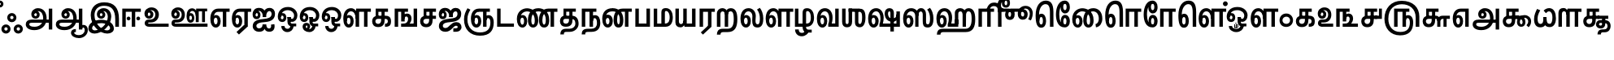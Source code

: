 SplineFontDB: 3.0
FontName: Ayanna-ExtraBold
FullName: Ayanna
FamilyName: Ayanna
Weight: Bold
Copyright: Copyright (c) 2015 mooniak (http://mooniak.com)
Version: 0
ItalicAngle: 0
UnderlinePosition: 0
UnderlineWidth: 0
Ascent: 800
Descent: 200
InvalidEm: 0
UFOAscent: 800
UFODescent: -200
LayerCount: 3
Layer: 0 0 "Back" 1
Layer: 1 0 "Fore" 0
Layer: 2 0 "Back 2" 1
StyleMap: 0x0040
FSType: 0
OS2Version: 0
OS2_WeightWidthSlopeOnly: 0
OS2_UseTypoMetrics: 0
CreationTime: 1453642220
ModificationTime: 1502854105
PfmFamily: 16
TTFWeight: 400
TTFWidth: 5
LineGap: 0
VLineGap: 0
Panose: 2 0 6 0 0 0 0 0 0 0
OS2TypoAscent: 800
OS2TypoAOffset: 0
OS2TypoDescent: -200
OS2TypoDOffset: 0
OS2TypoLinegap: 0
OS2WinAscent: 954
OS2WinAOffset: 0
OS2WinDescent: 386
OS2WinDOffset: 0
HheadAscent: 954
HheadAOffset: 0
HheadDescent: -386
HheadDOffset: 0
OS2SubXSize: 841
OS2SubYSize: 780
OS2SubXOff: 0
OS2SubYOff: 240
OS2SupXSize: 841
OS2SupYSize: 780
OS2SupXOff: 0
OS2SupYOff: 601
OS2StrikeYSize: 60
OS2StrikeYPos: 300
OS2CapHeight: 700
OS2XHeight: 500
OS2Vendor: 'ACE '
OS2CodePages: 00000001.00000000
OS2UnicodeRanges: 80108003.00002042.00000000.00000000
Lookup: 260 0 0 "blwmBelowBaseMarkinTamillookup1" { "blwmBelowBaseMarkinTamillookup1 subtable"  } ['blwm' ('taml' <'dflt' > 'DFLT' <'dflt' > ) ]
Lookup: 260 0 0 "abvmAboveBaseMarkinTamillookup0" { "abvmAboveBaseMarkinTamillookup0 subtable"  } ['abvm' ('taml' <'dflt' > 'DFLT' <'dflt' > ) ]
DEI: 91125
LangName: 1033 "Copyright (c) 2015 mooniak (http://mooniak.com)" "" "" "" "" "Version "
PickledDataWithLists: "(dp1
S'public.glyphOrder'
p2
(lp3
S'tml_A'
p4
aS'tml_Aa'
p5
aS'tml_I'
p6
aS'tml_Ii'
p7
aS'tml_U'
p8
aS'tml_Uu'
p9
aS'tml_E'
p10
aS'tml_Ee'
p11
aS'tml_Ai'
p12
aS'tml_O'
p13
aS'tml_Oo'
p14
aS'tml_Au'
p15
aS'tml_Ka'
p16
aS'tml_Nga'
p17
aS'tml_Ca'
p18
aS'tml_Ja'
p19
aS'tml_Nya'
p20
aS'tml_Tta'
p21
aS'tml_Nna'
p22
aS'tml_Ta'
p23
aS'tml_Na'
p24
aS'tml_Nnna'
p25
aS'tml_Pa'
p26
aS'tml_Ma'
p27
aS'tml_Ya'
p28
aS'tml_Ra'
p29
aS'tml_Rra'
p30
aS'tml_La'
p31
aS'tml_Lla'
p32
aS'tml_Llla'
p33
aS'tml_Va'
p34
aS'tml_Sha'
p35
aS'tml_Ssa'
p36
aS'tml_Sa'
p37
aS'tml_Ha'
p38
aS'tml_Om'
p39
aS'tml_Visarga'
p40
aS'tml_Ten'
p41
aS'tml_Hundred'
p42
aS'tml_Thousand'
p43
aS'tml_Zero'
p44
aS'tml_One'
p45
aS'tml_Two'
p46
aS'tml_Three'
p47
aS'tml_Four'
p48
aS'tml_Five'
p49
aS'tml_Six'
p50
aS'tml_Seven'
p51
aS'tml_Eight'
p52
aS'tml_Nine'
p53
aS'space'
p54
aS'tml_Rupee'
p55
aS'tml_Day'
p56
aS'tml_Month'
p57
aS'tml_Year'
p58
aS'tml_Debit'
p59
aS'tml_Credit'
p60
aS'tml_Above'
p61
aS'tml_Number'
p62
aS'tml_MatraIi'
p63
aS'tml_Virama'
p64
aS'tml_Anusvara'
p65
aS'tml_MatraAa'
p66
aS'tml_MatraI'
p67
aS'tml_MatraU'
p68
aS'tml_MatraUu'
p69
aS'tml_MatraE'
p70
aS'tml_MatraEe'
p71
aS'tml_MatraAi'
p72
aS'tml_MatraO'
p73
aS'tml_MatraOo'
p74
aS'tml_MatraAu'
p75
aS'tml_AuLengthmark'
p76
aS'tml_CUu'
p77
aS'tml_CU'
p78
aS'tml_KSsa'
p79
aS'tml_KU'
p80
aS'tml_KUu'
p81
aS'tml_LllU'
p82
aS'tml_LllUu'
p83
aS'tml_LlUu'
p84
aS'tml_LlU'
p85
aS'tml_LU'
p86
aS'tml_LUu'
p87
aS'tml_MatraAi.alt'
p88
aS'tml_MatraI.alt1'
p89
aS'tml_MatraI.alt2'
p90
aS'tml_MatraI.alt3'
p91
aS'tml_MatraI.alt4'
p92
aS'tml_MatraI.alt5'
p93
aS'tml_MatraI.alt6'
p94
aS'tml_MatraI.stylalt1'
p95
aS'tml_MatraIi.alt1'
p96
aS'tml_MatraU.alt1'
p97
aS'tml_MatraIi.stylalt1'
p98
aS'tml_MU'
p99
aS'tml_MUu'
p100
aS'tml_NgUu'
p101
aS'tml_NnAa.alt'
p102
aS'tml_NnnAa.alt'
p103
aS'tml_NnnUu'
p104
aS'tml_NnnU'
p105
aS'tml_NnU'
p106
aS'tml_NnUu'
p107
aS'tml_NU'
p108
aS'tml_NUu'
p109
aS'tml_NyUu'
p110
aS'tml_NyU'
p111
aS'tml_PUu'
p112
aS'tml_RrAa.alt'
p113
aS'tml_RrUu'
p114
aS'tml_RrU'
p115
aS'tml_RU'
p116
aS'tml_RUu'
p117
aS'tml_Shree'
p118
aS'tml_TtI'
p119
aS'tml_TtU'
p120
aS'tml_TtIi'
p121
aS'tml_TU'
p122
aS'tml_TUu'
p123
aS'tml_TtUu'
p124
aS'tml_YUu'
p125
aS'tml_MatraIi.alt2'
p126
aS'tml_KSsU'
p127
aS'tml_KSsUu'
p128
aS'tml_MatraI.alt7'
p129
aS'tml_MatraI.alt8'
p130
aS'tml_MatraIi.alt3'
p131
aS'tml_Ra.alt'
p132
aS'tml_RIi.alt'
p133
aS'tml_RI.alt'
p134
aS'tml_SsU'
p135
aS'tml_SsUu'
p136
aS'tml_SI'
p137
aS'tml_SIi'
p138
aS'tml_SU'
p139
aS'tml_SUu'
p140
aS'tml_VUu'
p141
asS'com.typemytype.robofont.guides'
p142
(lp143
(dp144
S'y'
I573
sS'x'
I279
sS'angle'
p145
I0
sS'isGlobal'
p146
I01
sa(dp147
S'y'
I461
sS'x'
I223
sg145
I0
sg146
I01
sa(dp148
S'y'
I-13
sS'x'
I1169
sg145
I0
sg146
I01
sa(dp149
S'y'
I-267
sS'x'
I861
sg145
I0
sg146
I01
sa(dp150
S'y'
I-350
sS'x'
I962
sg145
I0
sg146
I01
sa(dp151
S'y'
I404
sS'x'
I1427
sg145
I0
sg146
I01
sa(dp152
S'y'
I560
sS'x'
I813
sg145
I0
sg146
I01
sasS'com.schriftgestaltung.fontMasterID'
p153
S'A6FF5082-DE18-4D2D-8E01-54AF1261B41D'
p154
sS'GSDimensionPlugin.Dimensions'
p155
(dp156
S'E14DABE6-6E32-45CC-852E-073741854548'
p157
(dp158
sS'A6FF5082-DE18-4D2D-8E01-54AF1261B41D'
p159
(dp160
ssS'com.schriftgestaltung.useNiceNames'
p161
I0
sS'com.schriftgestaltung.glyphOrder'
p162
(lp163
S'tml_A'
p164
aS'tml_Aa'
p165
aS'tml_I'
p166
aS'tml_Ii'
p167
aS'tml_U'
p168
aS'tml_Uu'
p169
aS'tml_E'
p170
aS'tml_Ee'
p171
aS'tml_Ai'
p172
aS'tml_O'
p173
aS'tml_Oo'
p174
aS'tml_Au'
p175
aS'tml_Ka'
p176
aS'tml_Nga'
p177
aS'tml_Ca'
p178
aS'tml_Ja'
p179
aS'tml_Nya'
p180
aS'tml_Tta'
p181
aS'tml_Nna'
p182
aS'tml_Ta'
p183
aS'tml_Na'
p184
aS'tml_Nnna'
p185
aS'tml_Pa'
p186
aS'tml_Ma'
p187
aS'tml_Ya'
p188
aS'tml_Ra'
p189
aS'tml_Rra'
p190
aS'tml_La'
p191
aS'tml_Lla'
p192
aS'tml_Llla'
p193
aS'tml_Va'
p194
aS'tml_Sha'
p195
aS'tml_Ssa'
p196
aS'tml_Sa'
p197
aS'tml_Ha'
p198
aS'tml_Om'
p199
aS'tml_Visarga'
p200
aS'tml_Ten'
p201
aS'tml_Hundred'
p202
aS'tml_Thousand'
p203
aS'tml_Zero'
p204
aS'tml_One'
p205
aS'tml_Two'
p206
aS'tml_Three'
p207
aS'tml_Four'
p208
aS'tml_Five'
p209
aS'tml_Six'
p210
aS'tml_Seven'
p211
aS'tml_Eight'
p212
aS'tml_Nine'
p213
aS'space'
p214
aS'tml_Rupee'
p215
aS'tml_Day'
p216
aS'tml_Month'
p217
aS'tml_Year'
p218
aS'tml_Debit'
p219
aS'tml_Credit'
p220
aS'tml_Above'
p221
aS'tml_Number'
p222
aS'tml_MatraIi'
p223
aS'tml_Virama'
p224
aS'tml_Anusvara'
p225
aS'tml_MatraAa'
p226
aS'tml_MatraI'
p227
aS'tml_MatraU'
p228
aS'tml_MatraUu'
p229
aS'tml_MatraE'
p230
aS'tml_MatraEe'
p231
aS'tml_MatraAi'
p232
aS'tml_MatraO'
p233
aS'tml_MatraOo'
p234
aS'tml_MatraAu'
p235
aS'tml_AuLengthmark'
p236
aS'tml_CUu'
p237
aS'tml_CU'
p238
aS'tml_KSsa'
p239
aS'tml_KU'
p240
aS'tml_KUu'
p241
aS'tml_LllU'
p242
aS'tml_LllUu'
p243
aS'tml_LlUu'
p244
aS'tml_LlU'
p245
aS'tml_LU'
p246
aS'tml_LUu'
p247
aS'tml_MatraAi.alt'
p248
aS'tml_MatraI.alt1'
p249
aS'tml_MatraI.alt2'
p250
aS'tml_MatraI.alt3'
p251
aS'tml_MatraI.alt4'
p252
aS'tml_MatraI.alt5'
p253
aS'tml_MatraI.alt6'
p254
aS'tml_MatraI.stylalt1'
p255
aS'tml_MatraIi.alt1'
p256
aS'tml_MatraU.alt1'
p257
aS'tml_MatraIi.stylalt1'
p258
aS'tml_MU'
p259
aS'tml_MUu'
p260
aS'tml_NgUu'
p261
aS'tml_NnAa.alt'
p262
aS'tml_NnnAa.alt'
p263
aS'tml_NnnUu'
p264
aS'tml_NnnU'
p265
aS'tml_NnU'
p266
aS'tml_NnUu'
p267
aS'tml_NU'
p268
aS'tml_NUu'
p269
aS'tml_NyUu'
p270
aS'tml_NyU'
p271
aS'tml_PUu'
p272
aS'tml_RrAa.alt'
p273
aS'tml_RrUu'
p274
aS'tml_RrU'
p275
aS'tml_RU'
p276
aS'tml_RUu'
p277
aS'tml_Shree'
p278
aS'tml_TtI'
p279
aS'tml_TtU'
p280
aS'tml_TtIi'
p281
aS'tml_TU'
p282
aS'tml_TUu'
p283
aS'tml_TtUu'
p284
aS'tml_YUu'
p285
aS'tml_A.001'
p286
aS'tml_MatraIi.alt2'
p287
aS'newGlyph.001'
p288
asS'com.schriftgestaltung.weight'
p289
S'Bold'
p290
s."
Encoding: Custom
UnicodeInterp: none
NameList: AGL For New Fonts
DisplaySize: -96
AntiAlias: 1
FitToEm: 1
WinInfo: 0 8 2
BeginPrivate: 1
BlueShift 1 0
EndPrivate
AnchorClass2: "MatraU.alt1" "blwmBelowBaseMarkinTamillookup1 subtable" "MatraIi.alt3" "abvmAboveBaseMarkinTamillookup0 subtable" "MatraI.alt4" "abvmAboveBaseMarkinTamillookup0 subtable" "MatraI.alt3" "abvmAboveBaseMarkinTamillookup0 subtable" "MatraI.alt5" "abvmAboveBaseMarkinTamillookup0 subtable" "MatraIi.alt2" "abvmAboveBaseMarkinTamillookup0 subtable" "MatraAi.alt" "abvmAboveBaseMarkinTamillookup0 subtable" "MatraI.alt1" "abvmAboveBaseMarkinTamillookup0 subtable" "MatraI.alt8" "abvmAboveBaseMarkinTamillookup0 subtable" "MatraI.alt7" "abvmAboveBaseMarkinTamillookup0 subtable" "MatraUu" "blwmBelowBaseMarkinTamillookup1 subtable" "MatraU" "blwmBelowBaseMarkinTamillookup1 subtable" "MatraI.alt6" "abvmAboveBaseMarkinTamillookup0 subtable" "MatraIi.alt1" "abvmAboveBaseMarkinTamillookup0 subtable" "MatraIi.stylalt1" "abvmAboveBaseMarkinTamillookup0 subtable" "MatraI.alt2" "abvmAboveBaseMarkinTamillookup0 subtable" "virama" "abvmAboveBaseMarkinTamillookup0 subtable" "MatraI.stylalt1" "abvmAboveBaseMarkinTamillookup0 subtable" "MatraIi" "abvmAboveBaseMarkinTamillookup0 subtable"
BeginChars: 144 138

StartChar: space
Encoding: 0 32 0
GlifName: space
Width: 200
VWidth: 0
GlyphClass: 2
Flags: HW
LayerCount: 3
EndChar

StartChar: tml_A
Encoding: 1 2949 1
GlifName: tml_A_
Width: 917
VWidth: 0
GlyphClass: 2
Flags: W
LayerCount: 3
Fore
SplineSet
750 -85 m 257
 750 559 l 257
 857 559 l 257
 857 -85 l 257
 750 -85 l 257
344 328 m 256
 369 328 387 348 387 376 c 256
 387 402 369 420 344 420 c 256
 319 420 301 402 300 377 c 257
 246 379 l 257
 246 444 291 491 354 491 c 256
 422 491 471 441 471 373 c 256
 471 301 419 249 347 249 c 256
 269 249 213 300 213 384 c 256
 213 489 299 574 421 573 c 256
 604 572 684 420 684 262 c 256
 684 29 518 -104 308 -104 c 256
 134 -104 42 -28 42 76 c 256
 42 166 106 221 225 221 c 258
 808 221 l 257
 808 123 l 257
 232 123 l 258
 177 123 150 110 150 78 c 256
 150 33 198 0 311 0 c 256
 457 0 578 89 578 262 c 256
 578 369 533 482 423 482 c 256
 360 482 300 438 300 377 c 256
 300 349 318 328 344 328 c 256
  PathStart: -2
EndSplineSet
Layer: 2
SplineSet
750 -85 m 257
 750 559 l 257
 857 559 l 257
 857 -85 l 257
 750 -85 l 257
344 328 m 256
 369 328 387 348 387 376 c 256
 387 402 369 420 344 420 c 256
 319 420 301 402 300 377 c 257
 246 379 l 257
 246 444 291 491 354 491 c 256
 422 491 471 441 471 373 c 256
 471 301 419 249 347 249 c 256
 269 249 213 300 213 384 c 256
 213 489 299 574 421 573 c 256
 604 572 684 420 684 262 c 256
 684 29 518 -104 308 -104 c 256
 134 -104 42 -28 42 76 c 256
 42 166 106 221 225 221 c 258
 808 221 l 257
 808 123 l 257
 232 123 l 258
 177 123 150 110 150 78 c 256
 150 33 198 0 311 0 c 256
 457 0 578 89 578 262 c 256
 578 369 533 482 423 482 c 256
 360 482 300 438 300 377 c 256
 300 349 318 328 344 328 c 256
EndSplineSet
EndChar

StartChar: tml_Aa
Encoding: 2 2950 2
GlifName: tml_A_a
Width: 1001
VWidth: 0
GlyphClass: 2
Flags: W
LayerCount: 3
Fore
SplineSet
750 -85 m 257
 750 559 l 257
 857 559 l 257
 857 -85 l 257
 750 -85 l 257
344 328 m 256
 369 328 387 348 387 376 c 256
 387 402 369 420 344 420 c 256
 319 420 301 402 300 377 c 257
 246 379 l 257
 246 444 291 491 354 491 c 256
 422 491 471 441 471 373 c 256
 471 301 419 249 347 249 c 256
 269 249 213 300 213 384 c 256
 213 489 299 574 421 573 c 256
 604 572 684 420 684 262 c 256
 684 29 518 -104 308 -104 c 256
 134 -104 42 -28 42 76 c 256
 42 166 106 221 225 221 c 258
 808 221 l 257
 808 123 l 257
 232 123 l 258
 177 123 150 110 150 78 c 256
 150 33 198 0 311 0 c 256
 457 0 578 89 578 262 c 256
 578 369 533 482 423 482 c 256
 360 482 300 438 300 377 c 256
 300 349 318 328 344 328 c 256
  PathStart: -2
606 -186 m 256
 606 -222 666 -258 752 -258 c 256
 839 -258 930 -208 930 -95 c 256
 930 -44 903 -22 881 -22 c 256
 868 -22 857 -30 857 -47 c 257
 801 5 l 257
 829 43 861 59 892 58 c 256
 959 58 1026 9 1026 -98 c 256
 1026 -246 900 -350 752 -350 c 256
 618 -350 508 -281 508 -186 c 256
 508 -118 557 -69 658 -69 c 257
 658 -161 l 257
 626 -161 606 -163 606 -186 c 256
  PathStart: -2
EndSplineSet
Layer: 2
SplineSet
750 -85 m 257
 750 559 l 257
 857 559 l 257
 857 -85 l 257
 750 -85 l 257
344 328 m 256
 369 328 387 348 387 376 c 256
 387 402 369 420 344 420 c 256
 319 420 301 402 300 377 c 257
 246 379 l 257
 246 444 291 491 354 491 c 256
 422 491 471 441 471 373 c 256
 471 301 419 249 347 249 c 256
 269 249 213 300 213 384 c 256
 213 489 299 574 421 573 c 256
 604 572 684 420 684 262 c 256
 684 29 518 -104 308 -104 c 256
 134 -104 42 -28 42 76 c 256
 42 166 106 221 225 221 c 258
 808 221 l 257
 808 123 l 257
 232 123 l 258
 177 123 150 110 150 78 c 256
 150 33 198 0 311 0 c 256
 457 0 578 89 578 262 c 256
 578 369 533 482 423 482 c 256
 360 482 300 438 300 377 c 256
 300 349 318 328 344 328 c 256
606 -186 m 256
 606 -222 666 -258 752 -258 c 256
 839 -258 930 -208 930 -95 c 256
 930 -44 903 -22 881 -22 c 256
 868 -22 857 -30 857 -47 c 257
 801 5 l 257
 829 43 861 59 892 58 c 256
 959 58 1026 9 1026 -98 c 256
 1026 -246 900 -350 752 -350 c 256
 618 -350 508 -281 508 -186 c 256
 508 -118 557 -69 658 -69 c 257
 658 -161 l 257
 626 -161 606 -163 606 -186 c 256
EndSplineSet
EndChar

StartChar: tml_Above
Encoding: 3 3064 3
GlifName: tml_A_bove
Width: 1233
VWidth: 0
GlyphClass: 2
Flags: W
LayerCount: 3
Fore
SplineSet
389 756 m 256
 572 756 692 586 692 339 c 256
 692 140 635 -27 517 -27 c 256
 436 -27 385 20 385 110 c 256
 385 260 476 404 627 404 c 256
 730 404 831 328 831 190 c 256
 831 157 822 125 808 97 c 257
 1080 97 l 258
 1084 97 1091 100 1091 107 c 256
 1091 114 1086 118 1081 121 c 258
 913 228 l 258
 873 253 849 288 850 335 c 256
 851 425 921 461 975 461 c 256
 1074 461 1108 376 1090 296 c 258
 992 -148 l 257
 890 -148 l 257
 990 300 l 258
 992 309 1004 363 973 363 c 256
 955 363 948 351 948 340 c 256
 948 325 955 319 974 306 c 257
 1136 198 l 257
 1188 167 1191 131 1191 103 c 256
 1191 33 1138 0 1080 0 c 258
 688 0 l 257
 688 78 l 257
 712 99 737 138 737 186 c 256
 737 259 687 306 617 306 c 256
 523 306 481 181 481 116 c 256
 481 93 487 71 511 71 c 256
 565 71 589 228 589 330 c 256
 589 482 536 648 379 648 c 256
 187 648 118 384 144 185 c 256
 152 120 171 69 212 69 c 256
 254 69 263 125 263 183 c 256
 263 251 236 302 200 302 c 256
 162 302 144 265 144 186 c 257
 85 232 l 257
 85 294 121 402 217 402 c 256
 312 402 361 305 361 175 c 256
 361 50 304 -29 209 -29 c 256
 83 -29 42 144 42 314 c 256
 42 596 204 756 389 756 c 256
  PathStart: -2
EndSplineSet
PickledDataWithLists: "(dp1
S'com.typemytype.robofont.layerData'
p2
(dp3
S'Bold Jan 21 16, 05:11'
p4
(dp5
S'name'
p6
S'tml_Above'
p7
sS'lib'
p8
(dp9
sS'unicodes'
p10
(lp11
sS'width'
p12
I1277
sS'contours'
p13
(lp14
(dp15
S'points'
p16
(lp17
(dp18
S'y'
I570
sS'x'
I30
sS'smooth'
p19
I00
sa(dp20
S'y'
I755
sS'x'
I173
sg19
I00
sa(dp21
S'segmentType'
p22
S'curve'
p23
sS'x'
I374
sg19
I01
sS'y'
I755
sa(dp24
S'y'
I755
sS'x'
I578
sg19
I00
sa(dp25
S'y'
I537
sS'x'
I675
sg19
I00
sa(dp26
g22
S'curve'
p27
sS'x'
I675
sg19
I01
sS'y'
I346
sa(dp28
S'y'
I63
sS'x'
I675
sg19
I00
sa(dp29
S'y'
I-32
sS'x'
I590
sg19
I00
sa(dp30
g22
S'curve'
p31
sS'x'
I498
sg19
I01
sS'y'
I-32
sa(dp32
S'y'
I-32
sS'x'
I432
sg19
I00
sa(dp33
S'y'
I7
sS'x'
I376
sg19
I00
sa(dp34
g22
S'curve'
p35
sS'x'
I376
sg19
I01
sS'y'
I126
sa(dp36
S'y'
I275
sS'x'
I376
sg19
I00
sa(dp37
S'y'
I402
sS'x'
I478
sg19
I00
sa(dp38
g22
S'curve'
p39
sS'x'
I611
sg19
I01
sS'y'
I402
sa(dp40
S'y'
I402
sS'x'
I733
sg19
I00
sa(dp41
S'y'
I309
sS'x'
I798
sg19
I00
sa(dp42
g22
S'curve'
p43
sS'x'
I794
sg19
I01
sS'y'
I198
sa(dp44
S'y'
I131
sS'x'
I792
sg19
I00
sa(dp45
S'y'
I70
sS'x'
I764
sg19
I00
sa(dp46
g22
S'curve'
p47
sS'x'
I744
sg19
I00
sS'y'
I42
sa(dp48
g22
S'line'
p49
sS'x'
I1029
sg19
I01
sS'y'
I42
sa(dp50
S'y'
I42
sS'x'
I1065
sg19
I00
sa(dp51
S'y'
I49
sS'x'
I1077
sg19
I00
sa(dp52
g22
S'curve'
p53
sS'x'
I1077
sg19
I01
sS'y'
I68
sa(dp54
S'y'
I82
sS'x'
I1077
sg19
I00
sa(dp55
S'y'
I88
sS'x'
I1071
sg19
I00
sa(dp56
g22
S'curve'
p57
sS'x'
I1031
sg19
I01
sS'y'
I112
sa(dp58
g22
S'line'
p59
sS'x'
I908
sg19
I00
sS'y'
I189
sa(dp60
S'y'
I227
sS'x'
I840
sg19
I00
sa(dp61
S'y'
I270
sS'x'
I815
sg19
I00
sa(dp62
g22
S'curve'
p63
sS'x'
I815
sg19
I01
sS'y'
I313
sa(dp64
S'y'
I393
sS'x'
I815
sg19
I00
sa(dp65
S'y'
I420
sS'x'
I868
sg19
I00
sa(dp66
g22
S'curve'
p67
sS'x'
I918
sg19
I01
sS'y'
I420
sa(dp68
S'y'
I420
sS'x'
I989
sg19
I00
sa(dp69
S'y'
I359
sS'x'
I1034
sg19
I00
sa(dp70
g22
S'curve'
p71
sS'x'
I1009
sg19
I01
sS'y'
I250
sa(dp72
g22
S'line'
p73
sS'x'
I918
sg19
I00
sS'y'
I-148
sa(dp74
g22
S'line'
p75
sS'x'
I875
sg19
I00
sS'y'
I-148
sa(dp76
g22
S'line'
p77
sS'x'
I961
sg19
I01
sS'y'
I230
sa(dp78
S'y'
I333
sS'x'
I988
sg19
I00
sa(dp79
S'y'
I378
sS'x'
I962
sg19
I00
sa(dp80
g22
S'curve'
p81
sS'x'
I916
sg19
I01
sS'y'
I378
sa(dp82
S'y'
I378
sS'x'
I876
sg19
I00
sa(dp83
S'y'
I348
sS'x'
I857
sg19
I00
sa(dp84
g22
S'curve'
p85
sS'x'
I857
sg19
I01
sS'y'
I317
sa(dp86
S'y'
I291
sS'x'
I857
sg19
I00
sa(dp87
S'y'
I264
sS'x'
I869
sg19
I00
sa(dp88
g22
S'curve'
p89
sS'x'
I898
sg19
I01
sS'y'
I246
sa(dp90
g22
S'line'
p91
sS'x'
I1037
sg19
I01
sS'y'
I158
sa(dp92
S'y'
I121
sS'x'
I1100
sg19
I00
sa(dp93
S'y'
I106
sS'x'
I1114
sg19
I00
sa(dp94
g22
S'curve'
p95
sS'x'
I1114
sg19
I01
sS'y'
I77
sa(dp96
S'y'
I32
sS'x'
I1114
sg19
I00
sa(dp97
S'y'
I0
sS'x'
I1094
sg19
I00
sa(dp98
g22
S'curve'
p99
sS'x'
I1033
sg19
I01
sS'y'
I0
sa(dp100
g22
S'line'
p101
sS'x'
I685
sg19
I00
sS'y'
I0
sa(dp102
g22
S'line'
p103
sS'x'
I685
sg19
I00
sS'y'
I31
sa(dp104
S'y'
I86
sS'x'
I726
sg19
I00
sa(dp105
S'y'
I136
sS'x'
I752
sg19
I00
sa(dp106
g22
S'curve'
p107
sS'x'
I752
sg19
I01
sS'y'
I196
sa(dp108
S'y'
I300
sS'x'
I752
sg19
I00
sa(dp109
S'y'
I362
sS'x'
I692
sg19
I00
sa(dp110
g22
S'curve'
p111
sS'x'
I612
sg19
I01
sS'y'
I362
sa(dp112
S'y'
I362
sS'x'
I496
sg19
I00
sa(dp113
S'y'
I241
sS'x'
I418
sg19
I00
sa(dp114
g22
S'curve'
p115
sS'x'
I418
sg19
I01
sS'y'
I126
sa(dp116
S'y'
I51
sS'x'
I418
sg19
I00
sa(dp117
S'y'
I10
sS'x'
I444
sg19
I00
sa(dp118
g22
S'curve'
p119
sS'x'
I493
sg19
I01
sS'y'
I10
sa(dp120
S'y'
I10
sS'x'
I573
sg19
I00
sa(dp121
S'y'
I111
sS'x'
I633
sg19
I00
sa(dp122
g22
S'curve'
p123
sS'x'
I633
sg19
I01
sS'y'
I354
sa(dp124
S'y'
I507
sS'x'
I633
sg19
I00
sa(dp125
S'y'
I710
sS'x'
I546
sg19
I00
sa(dp126
g22
S'curve'
p127
sS'x'
I370
sg19
I01
sS'y'
I710
sa(dp128
S'y'
I710
sS'x'
I226
sg19
I00
sa(dp129
S'y'
I563
sS'x'
I75
sg19
I00
sa(dp130
g22
S'curve'
p131
sS'x'
I75
sg19
I01
sS'y'
I313
sa(dp132
S'y'
I180
sS'x'
I75
sg19
I00
sa(dp133
S'y'
I12
sS'x'
I112
sg19
I00
sa(dp134
g22
S'curve'
p135
sS'x'
I200
sg19
I01
sS'y'
I12
sa(dp136
S'y'
I12
sS'x'
I273
sg19
I00
sa(dp137
S'y'
I115
sS'x'
I287
sg19
I00
sa(dp138
g22
S'curve'
p139
sS'x'
I287
sg19
I01
sS'y'
I180
sa(dp140
S'y'
I265
sS'x'
I287
sg19
I00
sa(dp141
S'y'
I357
sS'x'
I252
sg19
I00
sa(dp142
g22
S'curve'
p143
sS'x'
I183
sg19
I01
sS'y'
I357
sa(dp144
S'y'
I357
sS'x'
I111
sg19
I00
sa(dp145
S'y'
I251
sS'x'
I79
sg19
I00
sa(dp146
g22
S'curve'
p147
sS'x'
I97
sg19
I00
sS'y'
I133
sa(dp148
g22
S'line'
p149
sS'x'
I57
sg19
I00
sS'y'
I171
sa(dp150
S'y'
I319
sS'x'
I51
sg19
I00
sa(dp151
S'y'
I399
sS'x'
I114
sg19
I00
sa(dp152
g22
S'curve'
p153
sS'x'
I183
sg19
I01
sS'y'
I399
sa(dp154
S'y'
I399
sS'x'
I272
sg19
I00
sa(dp155
S'y'
I311
sS'x'
I327
sg19
I00
sa(dp156
g22
S'curve'
p157
sS'x'
I327
sg19
I01
sS'y'
I187
sa(dp158
S'y'
I83
sS'x'
I327
sg19
I00
sa(dp159
S'y'
I-30
sS'x'
I301
sg19
I00
sa(dp160
g22
S'curve'
p161
sS'x'
I200
sg19
I01
sS'y'
I-30
sa(dp162
S'y'
I-30
sS'x'
I58
sg19
I00
sa(dp163
S'y'
I191
sS'x'
I30
sg19
I00
sa(dp164
g22
S'curve'
p165
sS'x'
I30
sg19
I01
sS'y'
I320
sasasS'components'
p166
(lp167
sS'anchors'
p168
(lp169
sss."
Layer: 2
SplineSet
389 756 m 256
 572 756 692 586 692 339 c 256
 692 140 635 -27 517 -27 c 256
 436 -27 385 20 385 110 c 256
 385 260 476 404 627 404 c 256
 730 404 831 328 831 190 c 256
 831 157 822 125 808 97 c 257
 1080 97 l 258
 1084 97 1091 100 1091 107 c 256
 1091 114 1086 118 1081 121 c 258
 913 228 l 258
 873 253 849 288 850 335 c 256
 851 425 921 461 975 461 c 256
 1074 461 1108 376 1090 296 c 258
 992 -148 l 257
 890 -148 l 257
 990 300 l 258
 992 309 1004 363 973 363 c 256
 955 363 948 351 948 340 c 256
 948 325 955 319 974 306 c 257
 1136 198 l 257
 1188 167 1191 131 1191 103 c 256
 1191 33 1138 0 1080 0 c 258
 688 0 l 257
 688 78 l 257
 712 99 737 138 737 186 c 256
 737 259 687 306 617 306 c 256
 523 306 481 181 481 116 c 256
 481 93 487 71 511 71 c 256
 565 71 589 228 589 330 c 256
 589 482 536 648 379 648 c 256
 187 648 118 384 144 185 c 256
 152 120 171 69 212 69 c 256
 254 69 263 125 263 183 c 256
 263 251 236 302 200 302 c 256
 162 302 144 265 144 186 c 257
 85 232 l 257
 85 294 121 402 217 402 c 256
 312 402 361 305 361 175 c 256
 361 50 304 -29 209 -29 c 256
 83 -29 42 144 42 314 c 256
 42 596 204 756 389 756 c 256
EndSplineSet
EndChar

StartChar: tml_Ai
Encoding: 4 2960 4
GlifName: tml_A_i
Width: 773
VWidth: 0
GlyphClass: 2
Flags: W
LayerCount: 3
Fore
SplineSet
45 21 m 256
 45 202 245 229 380 240 c 256
 497 250 626 277 626 395 c 256
 626 445 597 485 557 485 c 256
 511 485 458 431 457 299 c 257
 356 299 l 257
 359 479 432 581 562 581 c 256
 670 581 731 509 731 402 c 256
 731 182 534 151 381 141 c 256
 234 131 158 89 158 27 c 256
 158 -18 194 -49 240 -49 c 256
 293 -49 349 -18 349 74 c 257
 462 74 l 257
 462 12 484 -57 553 -54 c 256
 598 -52 626 0 606 65 c 257
 709 81 l 257
 709 95 775 -153 554 -153 c 256
 426 -153 410 -57 410 -57 c 256
 410 -57 393 -155 236 -155 c 256
 145 -155 45 -99 45 21 c 256
  PathStart: -2
356 299 m 257
 358 374 334 488 237 488 c 256
 186 488 129 460 129 371 c 256
 129 336 148 317 167 317 c 256
 193 317 206 344 206 370 c 256
 206 407 186 422 166 422 c 256
 148 422 129 406 129 370 c 257
 69 412 l 256
 69 412 93 494 171 495 c 256
 207 495 284 467 284 362 c 256
 284 273 226 234 164 234 c 256
 83 234 41 294 42 384 c 256
 43 513 125 583 240 582 c 256
 409 581 455 447 456 299 c 257
 356 299 l 257
EndSplineSet
Layer: 2
SplineSet
45 21 m 256
 45 202 245 229 380 240 c 256
 497 250 626 277 626 395 c 256
 626 445 597 485 557 485 c 256
 511 485 458 431 457 299 c 257
 356 299 l 257
 359 479 432 581 562 581 c 256
 670 581 731 509 731 402 c 256
 731 182 534 151 381 141 c 256
 234 131 158 89 158 27 c 256
 158 -18 194 -49 240 -49 c 256
 293 -49 349 -18 349 74 c 257
 462 74 l 257
 462 12 484 -57 553 -54 c 256
 598 -52 626 0 606 65 c 257
 709 81 l 257
 709 95 775 -153 554 -153 c 256
 426 -153 410 -57 410 -57 c 256
 410 -57 393 -155 236 -155 c 256
 145 -155 45 -99 45 21 c 256
356 299 m 257
 358 374 334 488 237 488 c 256
 186 488 129 460 129 371 c 256
 129 336 148 317 167 317 c 256
 193 317 206 344 206 370 c 256
 206 407 186 422 166 422 c 256
 148 422 129 406 129 370 c 257
 69 412 l 256
 69 412 93 494 171 495 c 256
 207 495 284 467 284 362 c 256
 284 273 226 234 164 234 c 256
 83 234 41 294 42 384 c 256
 43 513 125 583 240 582 c 256
 409 581 455 447 456 299 c 257
 356 299 l 257
EndSplineSet
EndChar

StartChar: tml_Anusvara
Encoding: 5 2946 5
GlifName: tml_A_nusvara
Width: 0
VWidth: 0
GlyphClass: 2
Flags: W
LayerCount: 3
Fore
SplineSet
-105 702 m 256
 -105 760 -59 807 0 807 c 256
 59 807 106 760 106 702 c 256
 106 644 59 596 0 596 c 256
 -59 596 -105 644 -105 702 c 256
  PathStart: -2
30 704 m 256
 30 721 16 734 -1 734 c 256
 -18 734 -31 721 -31 704 c 256
 -31 687 -18 673 -1 673 c 256
 16 673 30 687 30 704 c 256
  PathStart: -2
EndSplineSet
PickledDataWithLists: "(dp1
S'com.schriftgestaltung.Glyphs.ColorIndex'
p2
I0
sS'com.typemytype.robofont.guides'
p3
(lp4
(dp5
S'y'
I704
sS'x'
I17
sS'angle'
p6
I0
sS'isGlobal'
p7
I00
sasS'public.markColor'
p8
S'0.85,0.26,0.06,1'
p9
s."
Layer: 2
SplineSet
-105 702 m 256
 -105 760 -59 807 0 807 c 256
 59 807 106 760 106 702 c 256
 106 644 59 596 0 596 c 256
 -59 596 -105 644 -105 702 c 256
30 704 m 256
 30 721 16 734 -1 734 c 256
 -18 734 -31 721 -31 704 c 256
 -31 687 -18 673 -1 673 c 256
 16 673 30 687 30 704 c 256
EndSplineSet
EndChar

StartChar: tml_Au
Encoding: 6 2964 6
GlifName: tml_A_u
Width: 1553
VWidth: 0
GlyphClass: 2
Flags: W
LayerCount: 3
Fore
Refer: 87 2962 N 1 0 0 1 1 0 2
Refer: 35 2995 N 1 0 0 1 663 0 2
Layer: 2
Refer: 87 2962 N 1 0 0 1 1 0 2
Refer: 35 2995 N 1 0 0 1 663 0 2
EndChar

StartChar: tml_AuLengthmark
Encoding: 7 3031 7
GlifName: tml_A_uL_engthmark
Width: 900
VWidth: 0
GlyphClass: 2
Flags: W
LayerCount: 3
Fore
Refer: 35 2995 N 1 0 0 1 12 0 2
Layer: 2
Refer: 35 2995 N 1 0 0 1 12 0 2
EndChar

StartChar: tml_CU
Encoding: 8 -1 8
GlifName: tml_C_U_
Width: 665
VWidth: 0
GlyphClass: 2
Flags: W
LayerCount: 3
Fore
SplineSet
573 252 m 257
 573 0 l 257
 477 0 l 257
 477 252 l 257
 573 252 l 257
623 341 m 257
 623 244 l 257
 527 244 l 257
 527 341 l 257
 623 341 l 257
EndSplineSet
Refer: 10 2970 N 1 0 0 1 12 0 2
Layer: 2
SplineSet
573 252 m 257
 573 0 l 257
 477 0 l 257
 477 252 l 257
 573 252 l 257
623 341 m 257
 623 244 l 257
 527 244 l 257
 527 341 l 257
 623 341 l 257
EndSplineSet
Refer: 10 2970 N 1 0 0 1 12 0 2
EndChar

StartChar: tml_CUu
Encoding: 9 -1 9
GlifName: tml_C_U_u
Width: 966
VWidth: 0
GlyphClass: 2
Flags: W
LayerCount: 3
Fore
SplineSet
530 -274 m 256
 245 -273 43 -83 42 228 c 256
 41 369 92 478 150 573 c 257
 239 528 l 257
 183 435 146 351 146 228 c 256
 146 -16 302 -171 531 -170 c 256
 759 -169 854 -68 854 15 c 256
 854 54 836 88 811 88 c 256
 775 88 775 49 775 25 c 257
 726 56 l 256
 726 129 774 179 838 179 c 256
 907 179 956 108 956 12 c 256
 956 -116 837 -275 530 -274 c 256
775 252 m 257
 775 0 l 257
 679 0 l 257
 679 252 l 257
 775 252 l 257
825 341 m 257
 825 244 l 257
 729 244 l 257
 729 341 l 257
 825 341 l 257
EndSplineSet
Refer: 10 2970 N 1 0 0 1 213.999 0 2
Layer: 2
SplineSet
530 -274 m 256
 245 -273 43 -83 42 228 c 256
 41 369 92 478 150 573 c 257
 239 528 l 257
 183 435 146 351 146 228 c 256
 146 -16 302 -171 531 -170 c 256
 759 -169 854 -68 854 15 c 256
 854 54 836 88 811 88 c 256
 775 88 775 49 775 25 c 257
 726 56 l 256
 726 129 774 179 838 179 c 256
 907 179 956 108 956 12 c 256
 956 -116 837 -275 530 -274 c 256
775 252 m 257
 775 0 l 257
 679 0 l 257
 679 252 l 257
 775 252 l 257
825 341 m 257
 825 244 l 257
 729 244 l 257
 729 341 l 257
 825 341 l 257
EndSplineSet
Refer: 10 2970 N 1 0 0 1 213.999 0 2
EndChar

StartChar: tml_Ca
Encoding: 10 2970 10
GlifName: tml_C_a
Width: 572
VWidth: 0
GlyphClass: 2
Flags: W
AnchorPoint: "MatraIi" 485 560 basechar 0
AnchorPoint: "MatraI.stylalt1" 123 275 basechar 0
AnchorPoint: "virama" 384 0 basechar 0
AnchorPoint: "MatraI.alt2" 465 560 basechar 0
AnchorPoint: "MatraIi.stylalt1" 127 280 basechar 0
LayerCount: 3
Fore
SplineSet
224 341 m 258
 530 341 l 257
 530 244 l 257
 224 244 l 258
 171 244 142 212 142 167 c 256
 142 124 178 85 229 85 c 256
 294 85 320 140 320 207 c 258
 320 289 l 257
 330 301 l 257
 330 461 l 257
 235 461 l 257
 235 309 l 257
 151 309 l 257
 151 560 l 257
 530 560 l 257
 530 461 l 257
 427 461 l 257
 427 207 l 258
 427 103 387 -13 229 -13 c 256
 94 -13 42 75 42 172 c 256
 42 271 106 341 224 341 c 258
  PathStart: -2
EndSplineSet
Layer: 2
SplineSet
224 341 m 258
 530 341 l 257
 530 244 l 257
 224 244 l 258
 171 244 142 212 142 167 c 256
 142 124 178 85 229 85 c 256
 294 85 320 140 320 207 c 258
 320 289 l 257
 330 301 l 257
 330 461 l 257
 235 461 l 257
 235 309 l 257
 151 309 l 257
 151 560 l 257
 530 560 l 257
 530 461 l 257
 427 461 l 257
 427 207 l 258
 427 103 387 -13 229 -13 c 256
 94 -13 42 75 42 172 c 256
 42 271 106 341 224 341 c 258
EndSplineSet
EndChar

StartChar: tml_Credit
Encoding: 11 3063 11
GlifName: tml_C_redit
Width: 1154
VWidth: 0
GlyphClass: 2
Flags: W
LayerCount: 3
Fore
SplineSet
737 -23 m 256
 632 -23 581 52 581 156 c 256
 581 297 676 404 819 404 c 256
 977 404 1042 282 1042 173 c 256
 1042 65 992 14 992 14 c 256
 913 50 l 256
 913 50 952 81 952 161 c 256
 952 250 898 321 822 321 c 256
 735 321 681 229 681 151 c 256
 681 110 702 75 738 75 c 256
 764 75 779 103 779 144 c 256
 779 192 756 221 700 221 c 258
 486 221 l 257
 486 319 l 257
 672 319 l 257
 713 309 l 256
 760 309 886 285 886 144 c 256
 886 35 829 -23 737 -23 c 256
912 0 m 257
 913 50 l 257
 948 92 l 257
 1134 92 l 257
 1133 0 l 257
 912 0 l 257
EndSplineSet
Refer: 14 2958 N 1 0 0 1 12 0 2
Layer: 2
SplineSet
737 -23 m 256
 632 -23 581 52 581 156 c 256
 581 297 676 404 819 404 c 256
 977 404 1042 282 1042 173 c 256
 1042 65 992 14 992 14 c 256
 913 50 l 256
 913 50 952 81 952 161 c 256
 952 250 898 321 822 321 c 256
 735 321 681 229 681 151 c 256
 681 110 702 75 738 75 c 256
 764 75 779 103 779 144 c 256
 779 192 756 221 700 221 c 258
 486 221 l 257
 486 319 l 257
 672 319 l 257
 713 309 l 256
 760 309 886 285 886 144 c 256
 886 35 829 -23 737 -23 c 256
912 0 m 257
 913 50 l 257
 948 92 l 257
 1134 92 l 257
 1133 0 l 257
 912 0 l 257
EndSplineSet
Refer: 14 2958 N 1 0 0 1 12 0 2
EndChar

StartChar: tml_Day
Encoding: 12 3059 12
GlifName: tml_D_ay
Width: 634
VWidth: 0
GlyphClass: 2
Flags: W
LayerCount: 3
Fore
SplineSet
209 -24 m 256
 104 -24 42 90 42 245 c 256
 42 448 135 570 291 570 c 256
 428 570 525 452 524 279 c 256
 523 162 495 101 476 59 c 257
 391 84 l 257
 408 123 421 174 421 263 c 256
 421 389 369 473 289 473 c 256
 190 473 144 376 144 255 c 256
 144 158 161 74 209 74 c 256
 255 74 264 139 264 178 c 256
 264 246 236 281 210 281 c 256
 167 281 147 235 150 167 c 257
 94 196 l 257
 94 269 137 362 221 362 c 256
 294 362 360 297 360 174 c 256
 360 53 303 -24 209 -24 c 256
391 84 m 257
 491 99 l 257
 614 99 l 257
 614 1 l 257
 392 1 l 257
 391 84 l 257
EndSplineSet
Layer: 2
SplineSet
209 -24 m 256
 104 -24 42 90 42 245 c 256
 42 448 135 570 291 570 c 256
 428 570 525 452 524 279 c 256
 523 162 495 101 476 59 c 257
 391 84 l 257
 408 123 421 174 421 263 c 256
 421 389 369 473 289 473 c 256
 190 473 144 376 144 255 c 256
 144 158 161 74 209 74 c 256
 255 74 264 139 264 178 c 256
 264 246 236 281 210 281 c 256
 167 281 147 235 150 167 c 257
 94 196 l 257
 94 269 137 362 221 362 c 256
 294 362 360 297 360 174 c 256
 360 53 303 -24 209 -24 c 256
391 84 m 257
 491 99 l 257
 614 99 l 257
 614 1 l 257
 392 1 l 257
 391 84 l 257
EndSplineSet
EndChar

StartChar: tml_Debit
Encoding: 13 3062 13
GlifName: tml_D_ebit
Width: 797
VWidth: 0
GlyphClass: 2
Flags: W
LayerCount: 3
Fore
SplineSet
282 -349 m 256
 135 -349 42 -262 42 -180 c 256
 42 -125 83 -64 181 -64 c 258
 630 -62 l 257
 630 560 l 257
 737 560 l 257
 737 -159 l 257
 195 -158 l 258
 164 -158 149 -165 149 -190 c 256
 149 -222 212 -252 282 -252 c 256
 374 -252 436 -187 434 4 c 257
 541 4 l 257
 541 -228 435 -349 282 -349 c 256
  PathStart: -2
EndSplineSet
Refer: 92 2986 N 1 0 0 1 51 0 2
Layer: 2
SplineSet
282 -349 m 256
 135 -349 42 -262 42 -180 c 256
 42 -125 83 -64 181 -64 c 258
 630 -62 l 257
 630 560 l 257
 737 560 l 257
 737 -159 l 257
 195 -158 l 258
 164 -158 149 -165 149 -190 c 256
 149 -222 212 -252 282 -252 c 256
 374 -252 436 -187 434 4 c 257
 541 4 l 257
 541 -228 435 -349 282 -349 c 256
EndSplineSet
Refer: 92 2986 N 1 0 0 1 51 0 2
EndChar

StartChar: tml_E
Encoding: 14 2958 14
GlifName: tml_E_
Width: 646
VWidth: 0
GlyphClass: 2
Flags: W
LayerCount: 3
Fore
SplineSet
209 -24 m 256
 104 -24 42 90 42 245 c 256
 42 442 133 560 289 560 c 258
 636 560 l 257
 636 462 l 257
 533 461 l 257
 533 0 l 257
 426 0 l 257
 426 461 l 257
 283 461 l 258
 184 461 144 370 144 255 c 256
 144 158 161 74 209 74 c 256
 255 74 264 139 264 178 c 256
 264 246 236 281 210 281 c 256
 167 281 147 235 150 167 c 257
 94 196 l 257
 94 269 137 362 221 362 c 256
 294 362 360 297 360 174 c 256
 360 53 303 -24 209 -24 c 256
EndSplineSet
Layer: 2
SplineSet
209 -24 m 256
 104 -24 42 90 42 245 c 256
 42 442 133 560 289 560 c 258
 636 560 l 257
 636 462 l 257
 533 461 l 257
 533 0 l 257
 426 0 l 257
 426 461 l 257
 283 461 l 258
 184 461 144 370 144 255 c 256
 144 158 161 74 209 74 c 256
 255 74 264 139 264 178 c 256
 264 246 236 281 210 281 c 256
 167 281 147 235 150 167 c 257
 94 196 l 257
 94 269 137 362 221 362 c 256
 294 362 360 297 360 174 c 256
 360 53 303 -24 209 -24 c 256
EndSplineSet
EndChar

StartChar: tml_Ee
Encoding: 15 2959 15
GlifName: tml_E_e
Width: 646
VWidth: 0
GlyphClass: 2
Flags: W
LayerCount: 3
Fore
SplineSet
197 -162 m 257
 426 52 l 257
 533 0 l 257
 272 -239 l 257
 197 -162 l 257
EndSplineSet
Refer: 14 2958 N 1 0 0 1 12 0 2
Layer: 2
SplineSet
197 -162 m 257
 426 52 l 257
 533 0 l 257
 272 -239 l 257
 197 -162 l 257
EndSplineSet
Refer: 14 2958 N 1 0 0 1 12 0 2
EndChar

StartChar: tml_Eight
Encoding: 16 3054 16
GlifName: tml_E_ight
Width: 917
VWidth: 0
GlyphClass: 2
Flags: W
LayerCount: 3
Fore
Refer: 1 2949 N 1 0 0 1 12 0 2
Layer: 2
Refer: 1 2949 N 1 0 0 1 12 0 2
EndChar

StartChar: tml_Five
Encoding: 17 3051 17
GlifName: tml_F_ive
Width: 1175
VWidth: 0
GlyphClass: 2
Flags: W
LayerCount: 3
Fore
SplineSet
339 0 m 257
 339 560 l 257
 808 560 l 257
 808 462 l 257
 705 462 l 257
 705 0 l 257
 597 0 l 257
 597 462 l 257
 446 462 l 257
 446 0 l 257
 339 0 l 257
1115 316 m 258
 1115 -1 l 257
 1003 -1 l 257
 1003 281 l 258
 1003 557 812 694 579 694 c 256
 366 694 161 569 161 244 c 256
 161 20 292 -161 531 -160 c 256
 739 -159 824 -54 824 134 c 256
 824 213 797 267 756 267 c 256
 714 267 705 229 705 204 c 257
 656 235 l 256
 656 308 704 358 768 358 c 256
 862 358 926 280 926 131 c 256
 926 -117 798 -266 520 -265 c 256
 225 -264 42 -47 42 247 c 256
 42 568 247 803 573 801 c 256
 914 799 1115 601 1115 316 c 258
  PathStart: -2
EndSplineSet
Layer: 2
SplineSet
339 0 m 257
 339 560 l 257
 808 560 l 257
 808 462 l 257
 705 462 l 257
 705 0 l 257
 597 0 l 257
 597 462 l 257
 446 462 l 257
 446 0 l 257
 339 0 l 257
1115 316 m 258
 1115 -1 l 257
 1003 -1 l 257
 1003 281 l 258
 1003 557 812 694 579 694 c 256
 366 694 161 569 161 244 c 256
 161 20 292 -161 531 -160 c 256
 739 -159 824 -54 824 134 c 256
 824 213 797 267 756 267 c 256
 714 267 705 229 705 204 c 257
 656 235 l 256
 656 308 704 358 768 358 c 256
 862 358 926 280 926 131 c 256
 926 -117 798 -266 520 -265 c 256
 225 -264 42 -47 42 247 c 256
 42 568 247 803 573 801 c 256
 914 799 1115 601 1115 316 c 258
EndSplineSet
EndChar

StartChar: tml_Four
Encoding: 18 3050 18
GlifName: tml_F_our
Width: 731
VWidth: 0
GlyphClass: 2
Flags: W
LayerCount: 3
Fore
SplineSet
598 341 m 257
 598 560 l 257
 689 560 l 257
 689 243 l 257
 471 243 l 257
 471 341 l 257
 598 341 l 257
EndSplineSet
Refer: 10 2970 N 1 0 0 1 12 0 2
Layer: 2
SplineSet
598 341 m 257
 598 560 l 257
 689 560 l 257
 689 243 l 257
 471 243 l 257
 471 341 l 257
 598 341 l 257
EndSplineSet
Refer: 10 2970 N 1 0 0 1 12 0 2
EndChar

StartChar: tml_Ha
Encoding: 19 3001 19
GlifName: tml_H_a
Width: 1277
VWidth: 0
GlyphClass: 2
Flags: W
AnchorPoint: "MatraIi.alt1" 1118 552 basechar 0
AnchorPoint: "virama" 642 0 basechar 0
AnchorPoint: "MatraI.alt6" 1118 553 basechar 0
AnchorPoint: "MatraU" 1026 573 basechar 0
AnchorPoint: "MatraUu" 1026 573 basechar 0
LayerCount: 3
Fore
SplineSet
209 -24 m 256
 104 -24 42 90 42 245 c 256
 42 448 135 573 291 573 c 256
 428 573 526 455 524 280 c 256
 523 185 501 101 482 59 c 257
 391 84 l 257
 408 123 421 174 421 263 c 256
 421 389 369 476 289 476 c 256
 190 476 144 376 144 255 c 256
 144 158 161 74 209 74 c 256
 255 74 264 139 264 178 c 256
 264 246 236 281 210 281 c 256
 167 281 147 235 150 167 c 257
 94 196 l 257
 94 269 137 362 221 362 c 256
 294 362 360 297 360 174 c 256
 360 53 303 -24 209 -24 c 256
56 -243 m 257
 57 -136 99 -61 239 -61 c 258
 933 -61 l 258
 1052 -61 1127 23 1125 244 c 256
 1123 426 1089 476 1026 476 c 256
 972 476 953 420 953 390 c 257
 882 431 l 257
 882 506 944 573 1026 573 c 256
 1173 573 1235 461 1235 234 c 256
 1235 -8 1166 -164 939 -164 c 258
 245 -165 l 258
 177 -165 167 -204 166 -243 c 257
 56 -243 l 257
943 416 m 257
 847 390 l 257
 848 443 821 473 779 473 c 256
 749 473 714 460 714 400 c 258
 714 80 l 257
 609 80 l 257
 609 426 l 258
 609 524 685 574 775 574 c 256
 855 574 940 514 943 416 c 257
  PathStart: -2
391 1 m 257
 391 84 l 257
 496 101 l 257
 609 101 l 257
 609 219 l 257
 714 219 l 257
 714 1 l 257
 391 1 l 257
847 1 m 257
 847 460 l 257
 954 460 l 257
 950 -1 l 257
 847 1 l 257
EndSplineSet
Layer: 2
SplineSet
209 -24 m 256
 104 -24 42 90 42 245 c 256
 42 448 135 573 291 573 c 256
 428 573 526 455 524 280 c 256
 523 185 501 101 482 59 c 257
 391 84 l 257
 408 123 421 174 421 263 c 256
 421 389 369 476 289 476 c 256
 190 476 144 376 144 255 c 256
 144 158 161 74 209 74 c 256
 255 74 264 139 264 178 c 256
 264 246 236 281 210 281 c 256
 167 281 147 235 150 167 c 257
 94 196 l 257
 94 269 137 362 221 362 c 256
 294 362 360 297 360 174 c 256
 360 53 303 -24 209 -24 c 256
56 -243 m 257
 57 -136 99 -61 239 -61 c 258
 933 -61 l 258
 1052 -61 1127 23 1125 244 c 256
 1123 426 1089 476 1026 476 c 256
 972 476 953 420 953 390 c 257
 882 431 l 257
 882 506 944 573 1026 573 c 256
 1173 573 1235 461 1235 234 c 256
 1235 -8 1166 -164 939 -164 c 258
 245 -165 l 258
 177 -165 167 -204 166 -243 c 257
 56 -243 l 257
943 416 m 257
 847 390 l 257
 848 443 821 473 779 473 c 256
 749 473 714 460 714 400 c 258
 714 80 l 257
 609 80 l 257
 609 426 l 258
 609 524 685 574 775 574 c 256
 855 574 940 514 943 416 c 257
391 1 m 257
 391 84 l 257
 496 101 l 257
 609 101 l 257
 609 219 l 257
 714 219 l 257
 714 1 l 257
 391 1 l 257
847 1 m 257
 847 460 l 257
 954 460 l 257
 950 -1 l 257
 847 1 l 257
EndSplineSet
EndChar

StartChar: tml_Hundred
Encoding: 20 3057 20
GlifName: tml_H_undred
Width: 750
VWidth: 0
GlyphClass: 2
Flags: W
LayerCount: 3
Fore
SplineSet
194 578 m 256
 299 578 334 493 339 402 c 257
 283 383 l 257
 283 440 258 478 215 478 c 256
 181 478 149 454 149 394 c 258
 149 1 l 257
 42 1 l 257
 42 429 l 258
 42 528 106 578 194 578 c 256
  PathStart: -2
283 1 m 257
 283 414 l 257
 323 560 l 257
 750 559 l 257
 750 460 l 257
 650 461 l 257
 650 1 l 257
 543 1 l 257
 543 462 l 257
 390 462 l 257
 390 1 l 257
 283 1 l 257
EndSplineSet
Layer: 2
SplineSet
194 578 m 256
 299 578 334 493 339 402 c 257
 283 383 l 257
 283 440 258 478 215 478 c 256
 181 478 149 454 149 394 c 258
 149 1 l 257
 42 1 l 257
 42 429 l 258
 42 528 106 578 194 578 c 256
283 1 m 257
 283 414 l 257
 323 560 l 257
 750 559 l 257
 750 460 l 257
 650 461 l 257
 650 1 l 257
 543 1 l 257
 543 462 l 257
 390 462 l 257
 390 1 l 257
 283 1 l 257
EndSplineSet
EndChar

StartChar: tml_I
Encoding: 21 2951 21
GlifName: tml_I_
Width: 1033
VWidth: 0
GlyphClass: 2
Flags: W
LayerCount: 3
Fore
SplineSet
514.995 480 m 256
 451.995 480 391.995 438 391.995 377 c 256
 391.995 349 409.995 328 435.995 328 c 256
 460.995 328 478.995 348 478.995 376 c 256
 478.995 402 460.995 420 435.995 420 c 256
 410.995 420 392.995 402 391.995 377 c 257
 337.995 379 l 257
 337.995 444 382.995 491 445.995 491 c 256
 513.995 491 562.995 441 562.995 373 c 256
 562.995 301 510.995 249 438.995 249 c 256
 360.995 249 304.995 300 304.995 384 c 256
 304.995 489 390.995 573 512.995 573 c 256
 649.995 573 745.995 468 745.995 310 c 256
 734.995 8 442.995 -210 229.995 -210 c 256
 120.995 -210 41.9951 -146 41.9951 -57 c 256
 41.9951 141 271.995 216 435.995 216 c 256
 602.995 216 826.995 139 826.995 -60 c 256
 826.995 -147 741.995 -210 623.995 -210 c 256
 393.995 -210 114.995 28 114.995 357 c 256
 114.995 610 283.995 754 525.995 754 c 256
 834.995 754 983.995 587 982.995 239 c 258
 981.995 0 l 257
 868.995 0 l 257
 868.995 223 l 258
 868.995 539 742.995 647 522.995 647 c 256
 354.995 647 229.995 545 229.995 357 c 256
 229.995 91 456.995 -112 616.995 -112 c 256
 670.995 -112 709.995 -79 709.995 -43 c 256
 709.995 33 592.995 112 436.995 112 c 256
 272.995 112 156.995 41 156.995 -47 c 256
 156.995 -79 190.995 -112 238.995 -112 c 256
 394.995 -112 638.995 71 639.995 310 c 256
 639.995 393 592.995 480 514.995 480 c 256
  PathStart: -2
EndSplineSet
Layer: 2
SplineSet
514.995 480 m 256
 451.995 480 391.995 438 391.995 377 c 256
 391.995 349 409.995 328 435.995 328 c 256
 460.995 328 478.995 348 478.995 376 c 256
 478.995 402 460.995 420 435.995 420 c 256
 410.995 420 392.995 402 391.995 377 c 257
 337.995 379 l 257
 337.995 444 382.995 491 445.995 491 c 256
 513.995 491 562.995 441 562.995 373 c 256
 562.995 301 510.995 249 438.995 249 c 256
 360.995 249 304.995 300 304.995 384 c 256
 304.995 489 390.995 573 512.995 573 c 256
 649.995 573 745.995 468 745.995 310 c 256
 734.995 8 442.995 -210 229.995 -210 c 256
 120.995 -210 41.9951 -146 41.9951 -57 c 256
 41.9951 141 271.995 216 435.995 216 c 256
 602.995 216 826.995 139 826.995 -60 c 256
 826.995 -147 741.995 -210 623.995 -210 c 256
 393.995 -210 114.995 28 114.995 357 c 256
 114.995 610 283.995 754 525.995 754 c 256
 834.995 754 983.995 587 982.995 239 c 258
 981.995 0 l 257
 868.995 0 l 257
 868.995 223 l 258
 868.995 539 742.995 647 522.995 647 c 256
 354.995 647 229.995 545 229.995 357 c 256
 229.995 91 456.995 -112 616.995 -112 c 256
 670.995 -112 709.995 -79 709.995 -43 c 256
 709.995 33 592.995 112 436.995 112 c 256
 272.995 112 156.995 41 156.995 -47 c 256
 156.995 -79 190.995 -112 238.995 -112 c 256
 394.995 -112 638.995 71 639.995 310 c 256
 639.995 393 592.995 480 514.995 480 c 256
EndSplineSet
EndChar

StartChar: tml_Ii
Encoding: 22 2952 22
GlifName: tml_I_i
Width: 690
VWidth: 0
GlyphClass: 2
Flags: W
LayerCount: 3
Fore
SplineSet
60 1 m 257
 60 560 l 257
 630 559 l 257
 630 461 l 257
 458 461 l 257
 458 1 l 257
 351 1 l 257
 351 462 l 257
 167 462 l 257
 167 1 l 257
 60 1 l 257
195 255 m 256
 195 285 221 314 253 314 c 256
 283 314 311 285 311 255 c 256
 311 225 283 197 253 197 c 256
 221 197 195 225 195 255 c 256
493 255 m 256
 493 285 521 314 551 314 c 256
 583 314 609 285 609 255 c 256
 609 225 583 197 551 197 c 256
 521 197 493 225 493 255 c 256
EndSplineSet
Layer: 2
SplineSet
60 1 m 257
 60 560 l 257
 630 559 l 257
 630 461 l 257
 458 461 l 257
 458 1 l 257
 351 1 l 257
 351 462 l 257
 167 462 l 257
 167 1 l 257
 60 1 l 257
195 255 m 256
 195 285 221 314 253 314 c 256
 283 314 311 285 311 255 c 256
 311 225 283 197 253 197 c 256
 221 197 195 225 195 255 c 256
493 255 m 256
 493 285 521 314 551 314 c 256
 583 314 609 285 609 255 c 256
 609 225 583 197 551 197 c 256
 521 197 493 225 493 255 c 256
EndSplineSet
EndChar

StartChar: tml_Ja
Encoding: 23 2972 23
GlifName: tml_J_a
Width: 782
VWidth: 0
GlyphClass: 2
Flags: W
AnchorPoint: "MatraI.alt7" 659 554 basechar 0
AnchorPoint: "virama" 408 0 basechar 0
AnchorPoint: "MatraIi.alt1" 659 554 basechar 0
AnchorPoint: "MatraU" 561 581 basechar 0
AnchorPoint: "MatraUu" 561 581 basechar 0
LayerCount: 3
Fore
SplineSet
243 -155 m 256
 139 -155 45 -99 45 24 c 256
 45 202 241 236 380 250 c 256
 501 262 616 275 616 397 c 256
 616 444 599 475 558 475 c 256
 511 475 471 435 471 354 c 258
 471 299 l 257
 366 299 l 257
 370 465 423 581 561 581 c 256
 661 581 731 520 731 396 c 256
 731 179 516 154 368 141 c 256
 295 135 165 119 165 30 c 256
 165 -18 204 -39 245 -39 c 256
 364 -39 405 143 583 143 c 256
 674 143 740 78 740 -11 c 256
 740 -94 669 -154 578 -154 c 258
 488 -154 l 257
 489 -48 l 257
 575 -48 l 258
 603 -48 623 -31 623 -7 c 256
 623 16 603 33 576 33 c 256
 480 33 434 -155 243 -155 c 256
163 234 m 256
 86 234 42 289 42 384 c 256
 43 518 132 584 240 582 c 256
 399 579 461 432 463 299 c 257
 361 299 l 257
 361 344 l 258
 361 415 302 488 247 488 c 256
 179 488 129 441 129 377 c 256
 129 332 148 317 167 317 c 256
 193 317 206 344 206 372 c 256
 206 406 186 422 167 422 c 256
 148 422 129 406 129 370 c 257
 69 412 l 256
 69 412 97 495 167 495 c 256
 208 495 284 467 284 363 c 256
 284 273 227 234 163 234 c 256
EndSplineSet
Layer: 2
SplineSet
243 -155 m 256
 139 -155 45 -99 45 24 c 256
 45 202 241 236 380 250 c 256
 501 262 616 275 616 397 c 256
 616 444 599 475 558 475 c 256
 511 475 471 435 471 354 c 258
 471 299 l 257
 366 299 l 257
 370 465 423 581 561 581 c 256
 661 581 731 520 731 396 c 256
 731 179 516 154 368 141 c 256
 295 135 165 119 165 30 c 256
 165 -18 204 -39 245 -39 c 256
 364 -39 405 143 583 143 c 256
 674 143 740 78 740 -11 c 256
 740 -94 669 -154 578 -154 c 258
 488 -154 l 257
 489 -48 l 257
 575 -48 l 258
 603 -48 623 -31 623 -7 c 256
 623 16 603 33 576 33 c 256
 480 33 434 -155 243 -155 c 256
163 234 m 256
 86 234 42 289 42 384 c 256
 43 518 132 584 240 582 c 256
 399 579 461 432 463 299 c 257
 361 299 l 257
 361 344 l 258
 361 415 302 488 247 488 c 256
 179 488 129 441 129 377 c 256
 129 332 148 317 167 317 c 256
 193 317 206 344 206 372 c 256
 206 406 186 422 167 422 c 256
 148 422 129 406 129 370 c 257
 69 412 l 256
 69 412 97 495 167 495 c 256
 208 495 284 467 284 363 c 256
 284 273 227 234 163 234 c 256
EndSplineSet
EndChar

StartChar: tml_KSsU
Encoding: 24 -1 24
GlifName: tml_K_S_sU_
Width: 1812
VWidth: 0
GlyphClass: 2
Flags: W
LayerCount: 3
Fore
SplineSet
1655 211 m 256
 1556 211 1507 282 1507 373 c 256
 1507 472 1566 522 1656 522 c 257
 1651 462 l 257
 1619 462 1606 419 1606 383 c 256
 1606 350 1617 307 1650 307 c 256
 1682 307 1692 348 1692 385 c 256
 1692 448 1663 462 1649 462 c 258
 1461 462 l 257
 1461 452 l 257
 1354 452 l 257
 1354 560 l 257
 1611 560 l 258
 1692 560 1802 539 1802 385 c 256
 1802 272 1747 211 1655 211 c 256
EndSplineSet
Refer: 26 -1 N 1 0 0 1 2 0 2
Layer: 2
SplineSet
1655 211 m 256
 1556 211 1507 282 1507 373 c 256
 1507 472 1566 522 1656 522 c 257
 1651 462 l 257
 1619 462 1606 419 1606 383 c 256
 1606 350 1617 307 1650 307 c 256
 1682 307 1692 348 1692 385 c 256
 1692 448 1663 462 1649 462 c 258
 1461 462 l 257
 1461 452 l 257
 1354 452 l 257
 1354 560 l 257
 1611 560 l 258
 1692 560 1802 539 1802 385 c 256
 1802 272 1747 211 1655 211 c 256
EndSplineSet
Refer: 26 -1 N 1 0 0 1 2 0 2
EndChar

StartChar: tml_KSsUu
Encoding: 25 -1 25
GlifName: tml_K_S_sU_u
Width: 1978
VWidth: 0
GlyphClass: 2
Flags: W
LayerCount: 3
Fore
SplineSet
1909 196 m 257
 1827 230 l 257
 1827 230 1878 315 1878 402 c 256
 1878 491 1824 562 1748 562 c 256
 1661 562 1607 470 1607 392 c 256
 1607 351 1628 316 1664 316 c 256
 1690 316 1705 344 1705 385 c 256
 1705 433 1682 462 1626 462 c 258
 1461 462 l 257
 1461 452 l 257
 1354 452 l 257
 1354 560 l 257
 1598 560 l 257
 1639 550 l 257
 1686 550 1812 526 1812 385 c 256
 1812 276 1755 218 1663 218 c 256
 1558 218 1507 293 1507 397 c 256
 1507 538 1602 645 1745 645 c 256
 1903 645 1968 523 1968 414 c 256
 1968 296 1909 196 1909 196 c 257
EndSplineSet
Refer: 26 -1 N 1 0 0 1 2 0 2
Layer: 2
SplineSet
1909 196 m 257
 1827 230 l 257
 1827 230 1878 315 1878 402 c 256
 1878 491 1824 562 1748 562 c 256
 1661 562 1607 470 1607 392 c 256
 1607 351 1628 316 1664 316 c 256
 1690 316 1705 344 1705 385 c 256
 1705 433 1682 462 1626 462 c 258
 1461 462 l 257
 1461 452 l 257
 1354 452 l 257
 1354 560 l 257
 1598 560 l 257
 1639 550 l 257
 1686 550 1812 526 1812 385 c 256
 1812 276 1755 218 1663 218 c 256
 1558 218 1507 293 1507 397 c 256
 1507 538 1602 645 1745 645 c 256
 1903 645 1968 523 1968 414 c 256
 1968 296 1909 196 1909 196 c 257
EndSplineSet
Refer: 26 -1 N 1 0 0 1 2 0 2
EndChar

StartChar: tml_KSsa
Encoding: 26 -1 26
GlifName: tml_K_S_sa
Width: 1519
VWidth: 0
GlyphClass: 2
Flags: W
AnchorPoint: "MatraIi.alt1" 1217 552 basechar 0
AnchorPoint: "MatraI.alt8" 1256 510 basechar 0
AnchorPoint: "virama" 768 0 basechar 0
LayerCount: 3
Fore
SplineSet
830 0 m 257
 830 84 l 257
 937 99 l 257
 1352 99 l 257
 1352 473 l 257
 1459 473 l 257
 1459 0 l 257
 830 0 l 257
1274 -146 m 257
 1167 -146 l 257
 1167 428 l 258
 1167 450 1161 475 1136 475 c 256
 1113 475 1094 452 1094 401 c 256
 1094 360 1106 256 1224 256 c 256
 1330 256 1351 308 1352 379 c 256
 1407 376 l 256
 1407 271 1380 155 1220 155 c 256
 1102 155 993 240 991 410 c 256
 990 514 1057 573 1132 573 c 256
 1255 573 1275 483 1274 418 c 258
 1274 -146 l 257
491 191 m 256
 491 382 604 475 731 475 c 256
 869 475 965 381 965 215 c 256
 965 125 927 72 921 59 c 257
 830 84 l 257
 848 110 866 149 866 215 c 256
 866 312 823 378 729 378 c 256
 649 378 588 309 588 189 c 256
 588 122 607 74 661 74 c 256
 704 74 713 120 713 140 c 256
 713 208 675 244 589 244 c 258
 495 244 l 257
 495 341 l 257
 600 341 l 258
 723 341 809 264 809 151 c 256
 809 55 752 -24 658 -24 c 256
 553 -24 491 65 491 191 c 256
  PathStart: -2
EndSplineSet
Refer: 10 2970 N 1 0 0 1 12 0 2
Layer: 2
SplineSet
830 0 m 257
 830 84 l 257
 937 99 l 257
 1352 99 l 257
 1352 473 l 257
 1459 473 l 257
 1459 0 l 257
 830 0 l 257
1274 -146 m 257
 1167 -146 l 257
 1167 428 l 258
 1167 450 1161 475 1136 475 c 256
 1113 475 1094 452 1094 401 c 256
 1094 360 1106 256 1224 256 c 256
 1330 256 1351 308 1352 379 c 256
 1407 376 l 256
 1407 271 1380 155 1220 155 c 256
 1102 155 993 240 991 410 c 256
 990 514 1057 573 1132 573 c 256
 1255 573 1275 483 1274 418 c 258
 1274 -146 l 257
491 191 m 256
 491 382 604 475 731 475 c 256
 869 475 965 381 965 215 c 256
 965 125 927 72 921 59 c 257
 830 84 l 257
 848 110 866 149 866 215 c 256
 866 312 823 378 729 378 c 256
 649 378 588 309 588 189 c 256
 588 122 607 74 661 74 c 256
 704 74 713 120 713 140 c 256
 713 208 675 244 589 244 c 258
 495 244 l 257
 495 341 l 257
 600 341 l 258
 723 341 809 264 809 151 c 256
 809 55 752 -24 658 -24 c 256
 553 -24 491 65 491 191 c 256
EndSplineSet
Refer: 10 2970 N 1 0 0 1 12 0 2
EndChar

StartChar: tml_KU
Encoding: 27 -1 27
GlifName: tml_K_U_
Width: 880
VWidth: 0
GlyphClass: 2
Flags: W
LayerCount: 3
Fore
SplineSet
459 -274 m 256
 211 -274 43 -104 42 121 c 256
 41 262 92 372 150 466 c 257
 239 421 l 257
 182 328 146 244 146 121 c 256
 146 -77 304 -177 459 -177 c 256
 637 -177 740 -68 740 87 c 256
 740 184 691 241 619 242 c 258
 423 244 l 258
 370 245 341 212 341 167 c 256
 341 124 375 89 426 89 c 256
 481 89 519 130 519 207 c 258
 519 289 l 257
 529 301 l 257
 529 461 l 257
 434 461 l 257
 434 309 l 257
 350 309 l 257
 350 560 l 257
 729 560 l 257
 729 461 l 257
 626 461 l 257
 626 207 l 258
 626 103 586 -9 428 -9 c 256
 293 -9 241 75 241 172 c 256
 241 271 303 341 421 341 c 258
 622 341 l 258
 761 341 838 226 838 87 c 256
 838 -116 721 -274 459 -274 c 256
EndSplineSet
Layer: 2
SplineSet
459 -274 m 256
 211 -274 43 -104 42 121 c 256
 41 262 92 372 150 466 c 257
 239 421 l 257
 182 328 146 244 146 121 c 256
 146 -77 304 -177 459 -177 c 256
 637 -177 740 -68 740 87 c 256
 740 184 691 241 619 242 c 258
 423 244 l 258
 370 245 341 212 341 167 c 256
 341 124 375 89 426 89 c 256
 481 89 519 130 519 207 c 258
 519 289 l 257
 529 301 l 257
 529 461 l 257
 434 461 l 257
 434 309 l 257
 350 309 l 257
 350 560 l 257
 729 560 l 257
 729 461 l 257
 626 461 l 257
 626 207 l 258
 626 103 586 -9 428 -9 c 256
 293 -9 241 75 241 172 c 256
 241 271 303 341 421 341 c 258
 622 341 l 258
 761 341 838 226 838 87 c 256
 838 -116 721 -274 459 -274 c 256
EndSplineSet
EndChar

StartChar: tml_KUu
Encoding: 28 -1 28
GlifName: tml_K_U_u
Width: 1072
VWidth: 0
GlyphClass: 2
Flags: W
LayerCount: 3
Fore
SplineSet
481 191 m 256
 481 382 594 475 721 475 c 256
 859 475 955 381 955 215 c 256
 955 125 917 72 911 59 c 257
 820 84 l 257
 838 110 856 149 856 215 c 256
 856 312 813 378 719 378 c 256
 639 378 578 309 578 189 c 256
 578 122 597 74 651 74 c 256
 694 74 703 120 703 140 c 256
 703 208 665 244 579 244 c 258
 485 244 l 257
 485 341 l 257
 590 341 l 258
 713 341 799 264 799 151 c 256
 799 55 742 -24 648 -24 c 256
 543 -24 481 65 481 191 c 256
  PathStart: -2
820 84 m 257
 920 99 l 257
 1052 99 l 257
 1052 1 l 257
 821 1 l 257
 820 84 l 257
EndSplineSet
Refer: 10 2970 N 1 0 0 1 12 0 2
Layer: 2
SplineSet
481 191 m 256
 481 382 594 475 721 475 c 256
 859 475 955 381 955 215 c 256
 955 125 917 72 911 59 c 257
 820 84 l 257
 838 110 856 149 856 215 c 256
 856 312 813 378 719 378 c 256
 639 378 578 309 578 189 c 256
 578 122 597 74 651 74 c 256
 694 74 703 120 703 140 c 256
 703 208 665 244 579 244 c 258
 485 244 l 257
 485 341 l 257
 590 341 l 258
 713 341 799 264 799 151 c 256
 799 55 742 -24 648 -24 c 256
 543 -24 481 65 481 191 c 256
820 84 m 257
 920 99 l 257
 1052 99 l 257
 1052 1 l 257
 821 1 l 257
 820 84 l 257
EndSplineSet
Refer: 10 2970 N 1 0 0 1 12 0 2
EndChar

StartChar: tml_Ka
Encoding: 29 2965 29
GlifName: tml_K_a
Width: 665
VWidth: 0
GlyphClass: 2
Flags: W
AnchorPoint: "MatraI.alt2" 455 560 basechar 0
AnchorPoint: "MatraIi" 475 560 basechar 0
AnchorPoint: "MatraI.stylalt1" 132 275 basechar 0
AnchorPoint: "virama" 380 0 basechar 0
AnchorPoint: "MatraIi.stylalt1" 136 280 basechar 0
AnchorPoint: "MatraI.alt1" 450 560 basechar 0
LayerCount: 3
Fore
SplineSet
222 341 m 258
 453 341 l 258
 547 341 623 306 623 167 c 256
 623 17 540 0 458 0 c 258
 437 0 l 257
 437 93 l 257
 453 93 l 258
 497 93 525 123 525 168 c 256
 525 225 491 242 450 242 c 258
 224 244 l 258
 171 244 142 212 142 167 c 256
 142 124 176 89 227 89 c 256
 282 89 320 130 320 207 c 258
 320 289 l 257
 330 301 l 257
 330 461 l 257
 235 461 l 257
 235 309 l 257
 151 309 l 257
 151 560 l 257
 530 560 l 257
 530 461 l 257
 427 461 l 257
 427 207 l 258
 427 103 387 -9 229 -9 c 256
 94 -9 42 75 42 172 c 256
 42 271 104 341 222 341 c 258
  PathStart: -2
EndSplineSet
Layer: 2
SplineSet
222 341 m 258
 453 341 l 258
 547 341 623 306 623 167 c 256
 623 17 540 0 458 0 c 258
 437 0 l 257
 437 93 l 257
 453 93 l 258
 497 93 525 123 525 168 c 256
 525 225 491 242 450 242 c 258
 224 244 l 258
 171 244 142 212 142 167 c 256
 142 124 176 89 227 89 c 256
 282 89 320 130 320 207 c 258
 320 289 l 257
 330 301 l 257
 330 461 l 257
 235 461 l 257
 235 309 l 257
 151 309 l 257
 151 560 l 257
 530 560 l 257
 530 461 l 257
 427 461 l 257
 427 207 l 258
 427 103 387 -9 229 -9 c 256
 94 -9 42 75 42 172 c 256
 42 271 104 341 222 341 c 258
EndSplineSet
EndChar

StartChar: tml_LU
Encoding: 30 -1 30
GlifName: tml_L_U_
Width: 954
VWidth: 0
GlyphClass: 2
Flags: W
LayerCount: 3
Fore
SplineSet
610 0 m 257
 610 -173 541 -349 308 -349 c 256
 150 -349 62 -275 62 -193 c 256
 62 -124 113 -74 189 -74 c 258
 787 -74 l 257
 787 573 l 257
 894 573 l 257
 894 -171 l 257
 204 -169 l 258
 186 -169 169 -177 169 -199 c 256
 169 -215 185 -252 308 -252 c 256
 426 -252 506 -190 506 0 c 257
 610 0 l 257
EndSplineSet
Refer: 32 2994 N 1 0 0 1 2 0 2
Layer: 2
SplineSet
610 0 m 257
 610 -173 541 -349 308 -349 c 256
 150 -349 62 -275 62 -193 c 256
 62 -124 113 -74 189 -74 c 258
 787 -74 l 257
 787 573 l 257
 894 573 l 257
 894 -171 l 257
 204 -169 l 258
 186 -169 169 -177 169 -199 c 256
 169 -215 185 -252 308 -252 c 256
 426 -252 506 -190 506 0 c 257
 610 0 l 257
EndSplineSet
Refer: 32 2994 N 1 0 0 1 2 0 2
EndChar

StartChar: tml_LUu
Encoding: 31 -1 31
GlifName: tml_L_U_u
Width: 1199
VWidth: 0
GlyphClass: 2
Flags: W
LayerCount: 3
Fore
SplineSet
1199 573 m 257
 1199 476 l 257
 1099 476 l 257
 1099 -13 l 257
 992 -13 l 257
 992 476 l 257
 877 476 l 257
 877 573 l 257
 1199 573 l 257
EndSplineSet
Refer: 30 -1 N 1 0 0 1 -5 0 2
Layer: 2
SplineSet
1199 573 m 257
 1199 476 l 257
 1099 476 l 257
 1099 -13 l 257
 992 -13 l 257
 992 476 l 257
 877 476 l 257
 877 573 l 257
 1199 573 l 257
EndSplineSet
Refer: 30 -1 N 1 0 0 1 -5 0 2
EndChar

StartChar: tml_La
Encoding: 32 2994 32
GlifName: tml_L_a
Width: 786
VWidth: 0
GlyphClass: 2
Flags: W
AnchorPoint: "virama" 422 0 basechar 0
AnchorPoint: "MatraAi.alt" 44 244 basechar 0
AnchorPoint: "MatraIi.alt2" 636 584 basechar 0
AnchorPoint: "MatraI.alt5" 618 573 basechar 0
LayerCount: 3
Fore
SplineSet
209 -23 m 256
 104 -23 42 90 42 245 c 256
 42 448 134 572 292 573 c 256
 427 574 513 463 513 332 c 256
 513 290 504 229 504 181 c 256
 504 121 522 75 570 75 c 256
 631 75 638 161 638 256 c 256
 638 445 549 530 549 530 c 256
 636 584 l 256
 691 525 744 401 744 255 c 256
 744 151 726 -23 570 -23 c 256
 425 -23 403 79 403 190 c 256
 403 240 409 293 409 335 c 256
 408 425 344 476 292 476 c 256
 192 476 143 377 143 256 c 256
 143 159 161 75 209 75 c 256
 255 75 264 139 264 178 c 256
 264 245 235 282 209 282 c 256
 170 282 141 228 153 148 c 257
 93 197 l 257
 93 268 138 362 221 362 c 256
 285 362 360 308 360 175 c 256
 360 54 304 -23 209 -23 c 256
EndSplineSet
Layer: 2
SplineSet
209 -23 m 256
 104 -23 42 90 42 245 c 256
 42 448 134 572 292 573 c 256
 427 574 513 463 513 332 c 256
 513 290 504 229 504 181 c 256
 504 121 522 75 570 75 c 256
 631 75 638 161 638 256 c 256
 638 445 549 530 549 530 c 256
 636 584 l 256
 691 525 744 401 744 255 c 256
 744 151 726 -23 570 -23 c 256
 425 -23 403 79 403 190 c 256
 403 240 409 293 409 335 c 256
 408 425 344 476 292 476 c 256
 192 476 143 377 143 256 c 256
 143 159 161 75 209 75 c 256
 255 75 264 139 264 178 c 256
 264 245 235 282 209 282 c 256
 170 282 141 228 153 148 c 257
 93 197 l 257
 93 268 138 362 221 362 c 256
 285 362 360 308 360 175 c 256
 360 54 304 -23 209 -23 c 256
EndSplineSet
EndChar

StartChar: tml_LlU
Encoding: 33 -1 33
GlifName: tml_L_lU_
Width: 1249
VWidth: 0
GlyphClass: 2
Flags: W
LayerCount: 3
Fore
SplineSet
650 -271 m 256
 350 -271 42 -147 42 242 c 256
 42 388 90 510 138 572 c 257
 227 527 l 257
 218 514 146 417 146 252 c 256
 146 -64 401 -168 646 -168 c 256
 869 -168 1105 -84 1105 137 c 256
 1105 208 1081 267 1034 267 c 256
 998 267 986 231 986 204 c 257
 937 235 l 257
 937 308 983 358 1053 358 c 256
 1143 358 1207 274 1207 138 c 256
 1207 -147 987 -271 650 -271 c 256
EndSplineSet
Refer: 35 2995 N 1 0 0 1 211 0 2
Layer: 2
SplineSet
650 -271 m 256
 350 -271 42 -147 42 242 c 256
 42 388 90 510 138 572 c 257
 227 527 l 257
 218 514 146 417 146 252 c 256
 146 -64 401 -168 646 -168 c 256
 869 -168 1105 -84 1105 137 c 256
 1105 208 1081 267 1034 267 c 256
 998 267 986 231 986 204 c 257
 937 235 l 257
 937 308 983 358 1053 358 c 256
 1143 358 1207 274 1207 138 c 256
 1207 -147 987 -271 650 -271 c 256
EndSplineSet
Refer: 35 2995 N 1 0 0 1 211 0 2
EndChar

StartChar: tml_LlUu
Encoding: 34 -1 34
GlifName: tml_L_lU_u
Width: 1378
VWidth: 0
GlyphClass: 2
Flags: W
LayerCount: 3
Fore
SplineSet
761 -168 m 256
 999 -167 1234 -84 1234 134 c 256
 1234 213 1207 267 1166 267 c 256
 1124 267 1115 229 1115 204 c 257
 1066 235 l 256
 1066 308 1114 358 1178 358 c 256
 1272 358 1336 280 1336 131 c 256
 1336 -147 1068 -270 760 -275 c 256
 421 -281 42 -120 42 238 c 256
 42 381 76 572 231 572 c 256
 322 572 359 491 359 427 c 256
 359 361 320 286 237 286 c 256
 158 286 127 353 127 407 c 256
 127 460 158 500 203 510 c 257
 222 486 l 257
 201 481 188 459 188 425 c 256
 188 389 203 365 232 365 c 256
 259 365 275 389 275 424 c 256
 275 459 262 487 233 487 c 257
 171 490 142 348 142 253 c 256
 142 -48 470 -169 761 -168 c 256
  PathStart: -2
EndSplineSet
Refer: 35 2995 N 1 0 0 1 331 0 2
Layer: 2
SplineSet
761 -168 m 256
 999 -167 1234 -84 1234 134 c 256
 1234 213 1207 267 1166 267 c 256
 1124 267 1115 229 1115 204 c 257
 1066 235 l 256
 1066 308 1114 358 1178 358 c 256
 1272 358 1336 280 1336 131 c 256
 1336 -147 1068 -270 760 -275 c 256
 421 -281 42 -120 42 238 c 256
 42 381 76 572 231 572 c 256
 322 572 359 491 359 427 c 256
 359 361 320 286 237 286 c 256
 158 286 127 353 127 407 c 256
 127 460 158 500 203 510 c 257
 222 486 l 257
 201 481 188 459 188 425 c 256
 188 389 203 365 232 365 c 256
 259 365 275 389 275 424 c 256
 275 459 262 487 233 487 c 257
 171 490 142 348 142 253 c 256
 142 -48 470 -169 761 -168 c 256
EndSplineSet
Refer: 35 2995 N 1 0 0 1 331 0 2
EndChar

StartChar: tml_Lla
Encoding: 35 2995 35
GlifName: tml_L_la
Width: 890
VWidth: 0
GlyphClass: 2
Flags: W
AnchorPoint: "MatraIi" 835 560 basechar 0
AnchorPoint: "MatraAi.alt" 42 244 basechar 0
AnchorPoint: "virama" 488 0 basechar 0
AnchorPoint: "MatraI.alt2" 815 560 basechar 0
LayerCount: 3
Fore
SplineSet
209 -24 m 256
 104 -24 42 90 42 245 c 256
 42 450 131 573 281 573 c 256
 411 573 502 436 502 235 c 256
 421 257 l 256
 421 388 366 476 281 476 c 256
 188 476 144 378 144 255 c 256
 144 158 161 74 209 74 c 256
 255 74 264 139 264 178 c 256
 264 246 236 281 210 281 c 256
 167 281 147 235 150 167 c 257
 91 196 l 257
 91 259 134 362 219 362 c 256
 294 362 362 297 362 174 c 256
 362 53 305 -24 209 -24 c 256
421 1 m 257
 421 462 l 257
 436 466 l 257
 436 560 l 257
 890 560 l 257
 890 462 l 257
 787 462 l 257
 787 1 l 257
 680 1 l 257
 680 462 l 257
 529 462 l 257
 529 1 l 257
 421 1 l 257
EndSplineSet
Layer: 2
SplineSet
209 -24 m 256
 104 -24 42 90 42 245 c 256
 42 450 131 573 281 573 c 256
 411 573 502 436 502 235 c 256
 421 257 l 256
 421 388 366 476 281 476 c 256
 188 476 144 378 144 255 c 256
 144 158 161 74 209 74 c 256
 255 74 264 139 264 178 c 256
 264 246 236 281 210 281 c 256
 167 281 147 235 150 167 c 257
 91 196 l 257
 91 259 134 362 219 362 c 256
 294 362 362 297 362 174 c 256
 362 53 305 -24 209 -24 c 256
421 1 m 257
 421 462 l 257
 436 466 l 257
 436 560 l 257
 890 560 l 257
 890 462 l 257
 787 462 l 257
 787 1 l 257
 680 1 l 257
 680 462 l 257
 529 462 l 257
 529 1 l 257
 421 1 l 257
EndSplineSet
EndChar

StartChar: tml_LllU
Encoding: 36 -1 36
GlifName: tml_L_llU_
Width: 924
VWidth: 0
GlyphClass: 2
Flags: W
LayerCount: 3
Fore
SplineSet
729.99 -173 m 256
 729.99 -108 672.99 -112 656.99 -160 c 257
 548.99 -160 l 257
 549.99 32 l 257
 657.99 33 l 257
 657.99 -61 l 257
 687.99 -32 832.99 -28 832.99 -173 c 256
 832.99 -271 725.99 -386 514.99 -386 c 256
 199.99 -385 41.9902 -124 41.9902 167 c 256
 41.9902 348 92.9902 476 149.99 572 c 257
 238.99 527 l 257
 200.99 454 145.99 350 145.99 167 c 256
 145.99 -27 226.99 -279 515.99 -278 c 256
 655.99 -278 729.99 -233 729.99 -173 c 256
  PathStart: -2
EndSplineSet
Refer: 41 2990 N 1 0 0 1 264.99 0 2
PickledDataWithLists: "(dp1
S'com.typemytype.robofont.guides'
p2
(lp3
(dp4
S'y'
I-275
sS'x'
I1395
sS'angle'
p5
I0
sS'isGlobal'
p6
I00
sasS'com.typemytype.robofont.layerData'
p7
(dp8
S'background'
p9
(dp10
S'name'
p11
S'tml_LllU'
p12
sS'lib'
p13
(dp14
sS'unicodes'
p15
(lp16
sS'width'
p17
I920
sS'contours'
p18
(lp19
(dp20
S'points'
p21
(lp22
(dp23
S'y'
I-278
sS'x'
I644
sS'smooth'
p24
I00
sa(dp25
S'y'
I-233
sS'x'
I718
sg24
I00
sa(dp26
S'segmentType'
p27
S'curve'
p28
sS'x'
I718
sg24
I01
sS'y'
I-173
sa(dp29
S'y'
I-108
sS'x'
I718
sg24
I00
sa(dp30
S'y'
I-112
sS'x'
I661
sg24
I00
sa(dp31
g27
S'curve'
p32
sS'x'
I645
sg24
I00
sS'y'
I-160
sa(dp33
g27
S'line'
p34
sS'x'
I537
sg24
I00
sS'y'
I-160
sa(dp35
g27
S'line'
p36
sS'x'
I538
sg24
I00
sS'y'
I32
sa(dp37
g27
S'line'
p38
sS'x'
I646
sg24
I00
sS'y'
I33
sa(dp39
g27
S'line'
p40
sS'x'
I646
sg24
I00
sS'y'
I-61
sa(dp41
S'y'
I-32
sS'x'
I676
sg24
I00
sa(dp42
S'y'
I-28
sS'x'
I821
sg24
I00
sa(dp43
g27
S'curve'
p44
sS'x'
I821
sg24
I01
sS'y'
I-173
sa(dp45
S'y'
I-271
sS'x'
I821
sg24
I00
sa(dp46
S'y'
I-386
sS'x'
I714
sg24
I00
sa(dp47
g27
S'curve'
p48
sS'x'
I503
sg24
I00
sS'y'
I-386
sa(dp49
S'y'
I-385
sS'x'
I158
sg24
I00
sa(dp50
S'y'
I-84
sS'x'
I11
sg24
I00
sa(dp51
g27
S'curve'
p52
sS'x'
I10
sg24
I01
sS'y'
I227
sa(dp53
S'y'
I368
sS'x'
I10
sg24
I00
sa(dp54
S'y'
I477
sS'x'
I60
sg24
I00
sa(dp55
g27
S'curve'
p56
sS'x'
I118
sg24
I00
sS'y'
I572
sa(dp57
g27
S'line'
p58
sS'x'
I207
sg24
I00
sS'y'
I527
sa(dp59
S'y'
I434
sS'x'
I151
sg24
I00
sa(dp60
S'y'
I350
sS'x'
I114
sg24
I00
sa(dp61
g27
S'curve'
p62
sS'x'
I114
sg24
I01
sS'y'
I227
sa(dp63
S'y'
I13
sS'x'
I114
sg24
I00
sa(dp64
S'y'
I-279
sS'x'
I215
sg24
I00
sa(dp65
g27
S'curve'
p66
sS'x'
I504
sg24
I00
sS'y'
I-278
sasasS'components'
p67
(lp68
sS'anchors'
p69
(lp70
sss."
Layer: 2
SplineSet
729.99 -173 m 256
 729.99 -108 672.99 -112 656.99 -160 c 257
 548.99 -160 l 257
 549.99 32 l 257
 657.99 33 l 257
 657.99 -61 l 257
 687.99 -32 832.99 -28 832.99 -173 c 256
 832.99 -271 725.99 -386 514.99 -386 c 256
 199.99 -385 41.9902 -124 41.9902 167 c 256
 41.9902 348 92.9902 476 149.99 572 c 257
 238.99 527 l 257
 200.99 454 145.99 350 145.99 167 c 256
 145.99 -27 226.99 -279 515.99 -278 c 256
 655.99 -278 729.99 -233 729.99 -173 c 256
EndSplineSet
Refer: 41 2990 N 1 0 0 1 264.99 0 2
EndChar

StartChar: tml_LllUu
Encoding: 37 -1 37
GlifName: tml_L_llU_u
Width: 1011
VWidth: 0
GlyphClass: 2
Flags: W
LayerCount: 3
Fore
SplineSet
582.99 -386 m 256
 232.99 -386 41.9902 -144 41.9902 181 c 256
 41.9902 334 83.9902 573 238.99 573 c 256
 329.99 573 366.99 492 366.99 428 c 256
 366.99 362 327.99 287 244.99 287 c 256
 165.99 287 134.99 354 134.99 408 c 256
 134.99 461 165.99 501 210.99 511 c 257
 229.99 487 l 257
 208.99 482 195.99 460 195.99 426 c 256
 195.99 390 210.99 366 239.99 366 c 256
 266.99 366 282.99 390 282.99 425 c 256
 282.99 460 269.99 488 240.99 488 c 256
 165.99 488 141.99 336 141.99 214 c 256
 141.99 -94 294.99 -278 581.99 -278 c 256
 711.99 -278 816.99 -240 816.99 -167 c 256
 816.99 -113 759.99 -111 743.99 -160 c 257
 635.99 -160 l 257
 636.99 32 l 257
 744.99 33 l 257
 744.99 -61 l 257
 774.99 -30 919.99 -36 919.99 -166 c 256
 919.99 -271 823.99 -386 582.99 -386 c 256
EndSplineSet
Refer: 41 2990 N 1 0 0 1 351.99 0 2
Layer: 2
SplineSet
582.99 -386 m 256
 232.99 -386 41.9902 -144 41.9902 181 c 256
 41.9902 334 83.9902 573 238.99 573 c 256
 329.99 573 366.99 492 366.99 428 c 256
 366.99 362 327.99 287 244.99 287 c 256
 165.99 287 134.99 354 134.99 408 c 256
 134.99 461 165.99 501 210.99 511 c 257
 229.99 487 l 257
 208.99 482 195.99 460 195.99 426 c 256
 195.99 390 210.99 366 239.99 366 c 256
 266.99 366 282.99 390 282.99 425 c 256
 282.99 460 269.99 488 240.99 488 c 256
 165.99 488 141.99 336 141.99 214 c 256
 141.99 -94 294.99 -278 581.99 -278 c 256
 711.99 -278 816.99 -240 816.99 -167 c 256
 816.99 -113 759.99 -111 743.99 -160 c 257
 635.99 -160 l 257
 636.99 32 l 257
 744.99 33 l 257
 744.99 -61 l 257
 774.99 -30 919.99 -36 919.99 -166 c 256
 919.99 -271 823.99 -386 582.99 -386 c 256
EndSplineSet
Refer: 41 2990 N 1 0 0 1 351.99 0 2
EndChar

StartChar: tml_Llla
Encoding: 38 2996 38
GlifName: tml_L_lla
Width: 671
VWidth: 0
GlyphClass: 2
Flags: W
AnchorPoint: "MatraIi.alt1" 505.671 552 basechar 0
AnchorPoint: "MatraI.alt6" 500.671 554 basechar 0
AnchorPoint: "virama" 291.671 0 basechar 0
LayerCount: 3
Fore
SplineSet
250.671 -293 m 256
 129.671 -293 45.6709 -206 45.6709 -83 c 257
 158.671 -82 l 257
 158.671 -133 175.671 -190 257.671 -190 c 256
 324.671 -190 349.671 -133 349.671 -133 c 256
 349.671 -133 393.671 -178 396.671 -175 c 257
 349.671 -175 276.671 -136 276.671 8 c 258
 276.671 429 l 258
 276.671 518 312.671 573 409.671 573 c 256
 570.671 573 624.671 432 628.671 299 c 256
 634.671 128 558.671 0 399.671 0 c 258
 41.6709 0 l 257
 41.6709 559 l 257
 148.671 559 l 257
 148.671 98 l 257
 380.671 98 l 258
 510.671 95 530.671 182 530.671 275 c 256
 530.671 414 485.671 484 425.671 484 c 256
 396.671 484 384.671 467 384.671 429 c 258
 384.671 -2 l 258
 384.671 -57 403.671 -89 468.671 -89 c 258
 557.671 -89 l 257
 557.671 -179 l 257
 424.671 -179 l 257
 424.671 -179 451.671 -163 451.671 -166 c 256
 451.671 -197 377.671 -293 250.671 -293 c 256
EndSplineSet
Layer: 2
SplineSet
250.671 -293 m 256
 129.671 -293 45.6709 -206 45.6709 -83 c 257
 158.671 -82 l 257
 158.671 -133 175.671 -190 257.671 -190 c 256
 324.671 -190 349.671 -133 349.671 -133 c 256
 349.671 -133 393.671 -178 396.671 -175 c 257
 349.671 -175 276.671 -136 276.671 8 c 258
 276.671 429 l 258
 276.671 518 312.671 573 409.671 573 c 256
 570.671 573 624.671 432 628.671 299 c 256
 634.671 128 558.671 0 399.671 0 c 258
 41.6709 0 l 257
 41.6709 559 l 257
 148.671 559 l 257
 148.671 98 l 257
 380.671 98 l 258
 510.671 95 530.671 182 530.671 275 c 256
 530.671 414 485.671 484 425.671 484 c 256
 396.671 484 384.671 467 384.671 429 c 258
 384.671 -2 l 258
 384.671 -57 403.671 -89 468.671 -89 c 258
 557.671 -89 l 257
 557.671 -179 l 257
 424.671 -179 l 257
 424.671 -179 451.671 -163 451.671 -166 c 256
 451.671 -197 377.671 -293 250.671 -293 c 256
EndSplineSet
EndChar

StartChar: tml_MU
Encoding: 39 -1 39
GlifName: tml_M_U_
Width: 933
VWidth: 0
GlyphClass: 2
Flags: W
LayerCount: 3
Fore
SplineSet
41.9902 184 m 256
 41.9902 354 94.9902 483 158.99 573 c 257
 248.99 528 l 257
 187.99 435 145.99 340 145.99 189 c 256
 145.99 -42 244.99 -170 383.99 -170 c 256
 485.99 -170 558.99 -101 558.99 29 c 257
 666.99 29 l 257
 666.99 -170 534.99 -267 384.99 -267 c 256
 185.99 -267 41.9902 -96 41.9902 184 c 256
  PathStart: -2
EndSplineSet
Refer: 41 2990 N 1 0 0 1 273.99 0 2
Layer: 2
SplineSet
41.9902 184 m 256
 41.9902 354 94.9902 483 158.99 573 c 257
 248.99 528 l 257
 187.99 435 145.99 340 145.99 189 c 256
 145.99 -42 244.99 -170 383.99 -170 c 256
 485.99 -170 558.99 -101 558.99 29 c 257
 666.99 29 l 257
 666.99 -170 534.99 -267 384.99 -267 c 256
 185.99 -267 41.9902 -96 41.9902 184 c 256
EndSplineSet
Refer: 41 2990 N 1 0 0 1 273.99 0 2
EndChar

StartChar: tml_MUu
Encoding: 40 -1 40
GlifName: tml_M_U_u
Width: 1012
VWidth: 0
GlyphClass: 2
Flags: W
LayerCount: 3
Fore
SplineSet
432.99 -170 m 256
 534.99 -170 637.99 -101 637.99 29 c 257
 745.99 29 l 257
 745.99 -170 583.99 -267 433.99 -267 c 256
 224.99 -267 41.9902 -99 41.9902 181 c 256
 41.9902 334 83.9902 573 238.99 573 c 256
 329.99 573 366.99 492 366.99 428 c 256
 366.99 362 327.99 287 244.99 287 c 256
 165.99 287 134.99 354 134.99 408 c 256
 134.99 461 165.99 501 210.99 511 c 257
 229.99 487 l 257
 208.99 482 195.99 460 195.99 426 c 256
 195.99 390 210.99 366 239.99 366 c 256
 266.99 366 282.99 390 282.99 425 c 256
 282.99 460 269.99 488 240.99 488 c 256
 165.99 488 141.99 336 141.99 214 c 256
 141.99 -17 255.99 -170 432.99 -170 c 256
  PathStart: -2
EndSplineSet
Refer: 41 2990 N 1 0 0 1 352.99 0 2
Layer: 2
SplineSet
432.99 -170 m 256
 534.99 -170 637.99 -101 637.99 29 c 257
 745.99 29 l 257
 745.99 -170 583.99 -267 433.99 -267 c 256
 224.99 -267 41.9902 -99 41.9902 181 c 256
 41.9902 334 83.9902 573 238.99 573 c 256
 329.99 573 366.99 492 366.99 428 c 256
 366.99 362 327.99 287 244.99 287 c 256
 165.99 287 134.99 354 134.99 408 c 256
 134.99 461 165.99 501 210.99 511 c 257
 229.99 487 l 257
 208.99 482 195.99 460 195.99 426 c 256
 195.99 390 210.99 366 239.99 366 c 256
 266.99 366 282.99 390 282.99 425 c 256
 282.99 460 269.99 488 240.99 488 c 256
 165.99 488 141.99 336 141.99 214 c 256
 141.99 -17 255.99 -170 432.99 -170 c 256
EndSplineSet
Refer: 41 2990 N 1 0 0 1 352.99 0 2
EndChar

StartChar: tml_Ma
Encoding: 41 2990 41
GlifName: tml_M_a
Width: 679
VWidth: 0
GlyphClass: 2
Flags: W
AnchorPoint: "MatraIi.alt1" 517.99 552 basechar 0
AnchorPoint: "MatraI.alt6" 514.99 554 basechar 0
AnchorPoint: "virama" 329.99 0 basechar 0
LayerCount: 3
Fore
SplineSet
49.9902 0 m 257
 49.9902 559 l 257
 156.99 559 l 257
 156.99 98 l 257
 395.99 98 l 257
 411.99 0 l 257
 49.9902 0 l 257
284.99 68 m 257
 284.99 442 l 258
 284.99 534 324.99 575 417.99 576 c 256
 580.99 577 635.99 426 636.99 299 c 256
 637.99 114 563.99 0 407.99 0 c 257
 388.99 98 l 257
 528.99 97 539.99 215 539.99 299 c 256
 539.99 381 506.99 487 428.99 487 c 256
 401.99 487 392.99 467 392.99 432 c 258
 392.99 68 l 257
 284.99 68 l 257
EndSplineSet
Layer: 2
SplineSet
49.9902 0 m 257
 49.9902 559 l 257
 156.99 559 l 257
 156.99 98 l 257
 395.99 98 l 257
 411.99 0 l 257
 49.9902 0 l 257
284.99 68 m 257
 284.99 442 l 258
 284.99 534 324.99 575 417.99 576 c 256
 580.99 577 635.99 426 636.99 299 c 256
 637.99 114 563.99 0 407.99 0 c 257
 388.99 98 l 257
 528.99 97 539.99 215 539.99 299 c 256
 539.99 381 506.99 487 428.99 487 c 256
 401.99 487 392.99 467 392.99 432 c 258
 392.99 68 l 257
 284.99 68 l 257
EndSplineSet
EndChar

StartChar: tml_MatraAa
Encoding: 42 3006 42
GlifName: tml_M_atraA_a
Width: 539
VWidth: 0
GlyphClass: 2
Flags: W
LayerCount: 3
Fore
SplineSet
60 1 m 257
 60 560 l 257
 539 560 l 257
 539 462 l 257
 436 462 l 257
 436 1 l 257
 328 1 l 257
 328 462 l 257
 167 462 l 257
 167 1 l 257
 60 1 l 257
EndSplineSet
Layer: 2
SplineSet
60 1 m 257
 60 560 l 257
 539 560 l 257
 539 462 l 257
 436 462 l 257
 436 1 l 257
 328 1 l 257
 328 462 l 257
 167 462 l 257
 167 1 l 257
 60 1 l 257
EndSplineSet
EndChar

StartChar: tml_MatraAi
Encoding: 43 3016 43
GlifName: tml_M_atraA_i
Width: 1010
VWidth: 0
GlyphClass: 2
Flags: HW
LayerCount: 3
Fore
SplineSet
213 -24 m 256
 104 -24 42 91 42 236 c 256
 42 483 224 570 353 570 c 256
 461 570 700 510 700 200 c 256
 700 52 633.275 -23 543 -23 c 260
 447.215189873 -23 382 57 382 206 c 256
 382 401 489.35749697 572 690 572 c 256
 837.850187266 572 968 469.630769231 968 256 c 256
 968 117.414448669 899 0.54752851711 772 -16 c 257
 758 86 l 257
 826 92 860 177 860 249 c 256
 860 394 788.283018868 474 679 474 c 256
 530.962616822 474 487 327 487 199 c 256
 487 123 505.924528302 65 546 65 c 256
 580.5 65 592 124 592 194 c 256
 592 397 467.005028316 475.662230112 344 474 c 256
 270 473 144 418 144 233 c 256
 144 165 152 64 211 64 c 256
 254 64 264 139 264 179 c 256
 264 238 242 281 207 281 c 256
 170 281 143 234 147 167 c 257
 94 196 l 257
 94 269 136 362 222 362 c 256
 294 362 360 298 360 171 c 256
 360 50 300 -24 213 -24 c 256
EndSplineSet
Layer: 2
SplineSet
213 -24 m 256
 104 -24 42 91 42 236 c 256
 42 483 224 570 353 570 c 256
 461 570 700 510 700 200 c 256
 700 52 633.275 -23 543 -23 c 260
 447.215189873 -23 382 57 382 206 c 256
 382 401 489.35749697 572 690 572 c 256
 837.850187266 572 968 469.630769231 968 256 c 256
 968 117.414448669 899 0.54752851711 772 -16 c 257
 758 86 l 257
 826 92 860 177 860 249 c 256
 860 394 788.283018868 474 679 474 c 256
 530.962616822 474 487 327 487 199 c 256
 487 123 505.924528302 65 546 65 c 256
 580.5 65 592 124 592 194 c 256
 592 397 467.005028316 475.662230112 344 474 c 256
 270 473 144 418 144 233 c 256
 144 165 152 64 211 64 c 256
 254 64 264 139 264 179 c 256
 264 238 242 281 207 281 c 256
 170 281 143 234 147 167 c 257
 94 196 l 257
 94 269 136 362 222 362 c 256
 294 362 360 298 360 171 c 256
 360 50 300 -24 213 -24 c 256
EndSplineSet
EndChar

StartChar: tml_MatraAi.alt
Encoding: 44 -1 44
GlifName: tml_M_atraA_i.alt
Width: -666
VWidth: 0
GlyphClass: 2
Flags: W
AnchorPoint: "MatraAi.alt" -744 244 mark 0
LayerCount: 3
Fore
SplineSet
-725 566 m 256
 -725 418 -884 263 -884 166 c 256
 -884 101 -852 76 -813 76 c 256
 -754 76 -744 147 -744 245 c 257
 -666 201 l 257
 -666 62 -714 -23 -813 -23 c 256
 -903 -23 -985 23 -985 166 c 256
 -985 329 -822 440 -822 566 c 256
 -822 664 -872 708 -939 708 c 256
 -1002 708 -1047 664 -1047 603 c 256
 -1047 575 -1029 554 -1003 554 c 256
 -978 554 -960 574 -960 602 c 256
 -960 628 -978 646 -1003 646 c 256
 -1028 646 -1046 628 -1047 603 c 257
 -1101 605 l 257
 -1101 670 -1056 717 -993 717 c 256
 -925 717 -876 667 -876 599 c 256
 -876 527 -928 475 -1000 475 c 256
 -1078 475 -1134 526 -1134 610 c 256
 -1134 715 -1058 801 -936 800 c 256
 -822 800 -725 724 -725 566 c 256
  PathStart: -2
EndSplineSet
Layer: 2
SplineSet
-725 566 m 256
 -725 418 -884 263 -884 166 c 256
 -884 101 -852 76 -813 76 c 256
 -754 76 -744 147 -744 245 c 257
 -666 201 l 257
 -666 62 -714 -23 -813 -23 c 256
 -903 -23 -985 23 -985 166 c 256
 -985 329 -822 440 -822 566 c 256
 -822 664 -872 708 -939 708 c 256
 -1002 708 -1047 664 -1047 603 c 256
 -1047 575 -1029 554 -1003 554 c 256
 -978 554 -960 574 -960 602 c 256
 -960 628 -978 646 -1003 646 c 256
 -1028 646 -1046 628 -1047 603 c 257
 -1101 605 l 257
 -1101 670 -1056 717 -993 717 c 256
 -925 717 -876 667 -876 599 c 256
 -876 527 -928 475 -1000 475 c 256
 -1078 475 -1134 526 -1134 610 c 256
 -1134 715 -1058 801 -936 800 c 256
 -822 800 -725 724 -725 566 c 256
EndSplineSet
EndChar

StartChar: tml_MatraAu
Encoding: 45 3020 45
GlifName: tml_M_atraA_u
Width: 1503
VWidth: 0
GlyphClass: 2
Flags: W
LayerCount: 3
Fore
Refer: 46 3014 N 1 0 0 1 14 0 2
Refer: 7 3031 N 1 0 0 1 625 0 2
Layer: 2
Refer: 46 3014 N 1 0 0 1 14 0 2
Refer: 7 3031 N 1 0 0 1 625 0 2
EndChar

StartChar: tml_MatraE
Encoding: 46 3014 46
GlifName: tml_M_atraE_
Width: 633
VWidth: 0
GlyphClass: 2
Flags: W
LayerCount: 3
Fore
SplineSet
212 -29 m 256
 84 -29 42 117 42 347 c 256
 42 659 186 805 351 806 c 256
 496 807 588 729 589 459 c 258
 591 0 l 257
 483 0 l 257
 482 457 l 258
 482 661 411 698 347 698 c 256
 241 698 148 573 148 382 c 256
 148 332 155 302 157 180 c 256
 158 130 171 69 212 69 c 256
 254 69 266 125 266 183 c 256
 266 251 250 302 214 302 c 256
 181 302 157 260 157 181 c 257
 88 232 l 257
 88 294 124 402 220 402 c 256
 315 402 364 305 364 175 c 256
 364 50 307 -29 212 -29 c 256
EndSplineSet
Layer: 2
SplineSet
212 -29 m 256
 84 -29 42 117 42 347 c 256
 42 659 186 805 351 806 c 256
 496 807 588 729 589 459 c 258
 591 0 l 257
 483 0 l 257
 482 457 l 258
 482 661 411 698 347 698 c 256
 241 698 148 573 148 382 c 256
 148 332 155 302 157 180 c 256
 158 130 171 69 212 69 c 256
 254 69 266 125 266 183 c 256
 266 251 250 302 214 302 c 256
 181 302 157 260 157 181 c 257
 88 232 l 257
 88 294 124 402 220 402 c 256
 315 402 364 305 364 175 c 256
 364 50 307 -29 212 -29 c 256
EndSplineSet
EndChar

StartChar: tml_MatraEe
Encoding: 47 3015 47
GlifName: tml_M_atraE_e
Width: 512
VWidth: 0
GlyphClass: 2
Flags: W
LayerCount: 3
Fore
SplineSet
312 -19 m 256
 111 -19 42 175 42 378 c 256
 42 623 142 807 311 807 c 256
 409 807 470 728 470 607 c 256
 470 466 390 411 322 411 c 256
 242 411 187 485 187 571 c 256
 187 699 261 741 261 741 c 257
 317 709 l 257
 317 709 266 711 266 607 c 256
 266 544 296 511 318 511 c 256
 344 511 370 543 370 604 c 256
 370 643 362 708 319 708 c 256
 215 708 144 580 144 379 c 256
 144 216 187 69 316 69 c 256
 359 69 366 133 366 168 c 256
 366 238 344 271 316 271 c 256
 290 271 269 227 269 168 c 256
 269 141 278 70 315 70 c 257
 276 22 l 257
 276 22 193 78 193 180 c 256
 193 311 253 367 322 367 c 256
 391 367 470 309 470 168 c 256
 470 53 411 -19 312 -19 c 256
EndSplineSet
Layer: 2
SplineSet
312 -19 m 256
 111 -19 42 175 42 378 c 256
 42 623 142 807 311 807 c 256
 409 807 470 728 470 607 c 256
 470 466 390 411 322 411 c 256
 242 411 187 485 187 571 c 256
 187 699 261 741 261 741 c 257
 317 709 l 257
 317 709 266 711 266 607 c 256
 266 544 296 511 318 511 c 256
 344 511 370 543 370 604 c 256
 370 643 362 708 319 708 c 256
 215 708 144 580 144 379 c 256
 144 216 187 69 316 69 c 256
 359 69 366 133 366 168 c 256
 366 238 344 271 316 271 c 256
 290 271 269 227 269 168 c 256
 269 141 278 70 315 70 c 257
 276 22 l 257
 276 22 193 78 193 180 c 256
 193 311 253 367 322 367 c 256
 391 367 470 309 470 168 c 256
 470 53 411 -19 312 -19 c 256
EndSplineSet
EndChar

StartChar: tml_MatraI
Encoding: 48 3007 48
GlifName: tml_M_atraI_
Width: 269
VWidth: 0
GlyphClass: 2
Flags: W
LayerCount: 3
Fore
SplineSet
-236 550 m 256
 -161 503 l 256
 -136 608 -75 638 -18 638 c 256
 78 638 110 583 110 479 c 258
 111 0 l 257
 219 0 l 257
 217 479 l 258
 216 659 137 747 -14 746 c 256
 -96 745 -191 703 -236 550 c 256
EndSplineSet
Layer: 2
SplineSet
-236 550 m 256
 -161 503 l 256
 -136 608 -75 638 -18 638 c 256
 78 638 110 583 110 479 c 258
 111 0 l 257
 219 0 l 257
 217 479 l 258
 216 659 137 747 -14 746 c 256
 -96 745 -191 703 -236 550 c 256
EndSplineSet
EndChar

StartChar: tml_MatraI.alt1
Encoding: 49 -1 49
GlifName: tml_M_atraI_.alt1
Width: 165
VWidth: 0
GlyphClass: 2
Flags: W
AnchorPoint: "MatraI.alt1" -200 560 mark 0
LayerCount: 3
Fore
SplineSet
-230 492 m 257
 -200 560 l 257
 -217 560 -236 573 -236 597 c 256
 -236 626 -203 650 -143 650 c 256
 -57 650 16 592 16 471 c 258
 17 1 l 257
 125 1 l 257
 123 467 l 258
 122 676 4 758 -139 758 c 256
 -225 758 -330 711 -330 597 c 256
 -330 541 -279 492 -230 492 c 257
EndSplineSet
Layer: 2
SplineSet
-230 492 m 257
 -200 560 l 257
 -217 560 -236 573 -236 597 c 256
 -236 626 -203 650 -143 650 c 256
 -57 650 16 592 16 471 c 258
 17 1 l 257
 125 1 l 257
 123 467 l 258
 122 676 4 758 -139 758 c 256
 -225 758 -330 711 -330 597 c 256
 -330 541 -279 492 -230 492 c 257
EndSplineSet
EndChar

StartChar: tml_MatraI.alt2
Encoding: 50 -1 50
GlifName: tml_M_atraI_.alt2
Width: 182
VWidth: 0
GlyphClass: 2
Flags: HW
AnchorPoint: "MatraI.alt2" -102 560 mark 0
LayerCount: 3
Fore
SplineSet
-120 482 m 261
 -184 482 -250 525 -250 597 c 260
 -250 706 -158 758 -72 758 c 260
 71 758 139 656 140 487 c 262
 142 1 l 261
 34 1 l 261
 33 491 l 262
 33 582 10 650 -76 650 c 260
 -121 650 -148 624 -148 595 c 260
 -148 564 -124 560 -102 560 c 261
 -120 482 l 261
EndSplineSet
Layer: 2
SplineSet
-120 482 m 261
 -184 482 -250 525 -250 597 c 260
 -250 706 -158 758 -72 758 c 260
 71 758 139 656 140 487 c 262
 142 1 l 261
 34 1 l 261
 33 491 l 262
 33 582 10 650 -76 650 c 260
 -121 650 -148 624 -148 595 c 260
 -148 564 -124 560 -102 560 c 261
 -120 482 l 261
EndSplineSet
EndChar

StartChar: tml_MatraI.alt3
Encoding: 51 -1 51
GlifName: tml_M_atraI_.alt3
Width: 182
VWidth: 0
GlyphClass: 2
Flags: W
AnchorPoint: "MatraI.alt3" -147 530 mark 0
LayerCount: 3
Fore
SplineSet
-147 442 m 257
 -147 530 l 257
 -164 530 -193 542 -193 583 c 256
 -193 624 -149 650 -104 650 c 256
 -18 650 35 592 35 501 c 258
 35 1 l 257
 142 1 l 257
 142 497 l 258
 141 666 43 758 -100 758 c 256
 -195 758 -288 691 -288 582 c 256
 -288 490 -211 442 -147 442 c 257
EndSplineSet
Layer: 2
SplineSet
-147 442 m 257
 -147 530 l 257
 -164 530 -193 542 -193 583 c 256
 -193 624 -149 650 -104 650 c 256
 -18 650 35 592 35 501 c 258
 35 1 l 257
 142 1 l 257
 142 497 l 258
 141 666 43 758 -100 758 c 256
 -195 758 -288 691 -288 582 c 256
 -288 490 -211 442 -147 442 c 257
EndSplineSet
EndChar

StartChar: tml_MatraI.alt4
Encoding: 52 -1 52
GlifName: tml_M_atraI_.alt4
Width: 209
VWidth: 0
GlyphClass: 2
Flags: W
AnchorPoint: "MatraI.alt4" -113 560 mark 0
LayerCount: 3
Fore
SplineSet
-113 472 m 257
 -113 560 l 257
 -130 560 -159 566 -159 600 c 256
 -159 629 -124 650 -79 650 c 256
 7 650 60 592 60 501 c 258
 61 1 l 257
 169 1 l 257
 167 497 l 258
 166 666 68 758 -75 758 c 256
 -170 758 -258 694 -258 600 c 256
 -258 508 -177 472 -113 472 c 257
EndSplineSet
Layer: 2
SplineSet
-113 472 m 257
 -113 560 l 257
 -130 560 -159 566 -159 600 c 256
 -159 629 -124 650 -79 650 c 256
 7 650 60 592 60 501 c 258
 61 1 l 257
 169 1 l 257
 167 497 l 258
 166 666 68 758 -75 758 c 256
 -170 758 -258 694 -258 600 c 256
 -258 508 -177 472 -113 472 c 257
EndSplineSet
EndChar

StartChar: tml_MatraI.alt5
Encoding: 53 -1 53
GlifName: tml_M_atraI_.alt5
Width: 156
VWidth: 0
GlyphClass: 2
Flags: W
AnchorPoint: "MatraI.alt5" -166 573 mark 0
LayerCount: 3
Fore
SplineSet
-172 478 m 257
 -166 573 l 257
 -192 557 -217 570 -217 591 c 256
 -217 624 -180 650 -125 650 c 256
 -39 650 7 592 7 501 c 258
 8 1 l 257
 116 1 l 257
 114 497 l 258
 113 666 22 758 -121 758 c 256
 -226 758 -321 686 -321 592 c 256
 -321 503 -239 467 -172 478 c 257
EndSplineSet
Layer: 2
SplineSet
-172 478 m 257
 -166 573 l 257
 -192 557 -217 570 -217 591 c 256
 -217 624 -180 650 -125 650 c 256
 -39 650 7 592 7 501 c 258
 8 1 l 257
 116 1 l 257
 114 497 l 258
 113 666 22 758 -121 758 c 256
 -226 758 -321 686 -321 592 c 256
 -321 503 -239 467 -172 478 c 257
EndSplineSet
EndChar

StartChar: tml_MatraI.alt6
Encoding: 54 -1 54
GlifName: tml_M_atraI_.alt6
Width: 176
VWidth: 0
GlyphClass: 2
Flags: W
AnchorPoint: "MatraI.alt6" -156 554 mark 0
LayerCount: 3
Fore
SplineSet
-169 491 m 257
 -156 554 l 257
 -176 565 -190 567 -191 588 c 256
 -192 617 -161 649 -99 649 c 256
 -25 649 29 591 29 480 c 258
 29 0 l 257
 136 0 l 257
 136 500 l 258
 135 647 51 757 -95 757 c 256
 -187 757 -295 710 -295 594 c 256
 -295 520 -218 491 -169 491 c 257
EndSplineSet
Layer: 2
SplineSet
-169 491 m 257
 -156 554 l 257
 -176 565 -190 567 -191 588 c 256
 -192 617 -161 649 -99 649 c 256
 -25 649 29 591 29 480 c 258
 29 0 l 257
 136 0 l 257
 136 500 l 258
 135 647 51 757 -95 757 c 256
 -187 757 -295 710 -295 594 c 256
 -295 520 -218 491 -169 491 c 257
EndSplineSet
EndChar

StartChar: tml_MatraI.alt7
Encoding: 55 -1 55
GlifName: tml_M_atraI_.alt7
Width: 201
VWidth: 0
GlyphClass: 4
Flags: W
AnchorPoint: "MatraI.alt7" -119 554 mark 0
LayerCount: 3
Fore
SplineSet
-132 491 m 257
 -119 554 l 257
 -139 568 -154 570 -154 590 c 256
 -154 619 -124 649 -62 649 c 256
 12 649 54 591 54 480 c 258
 54 0 l 257
 161 0 l 257
 161 500 l 258
 161 643 88 757 -58 757 c 256
 -150 757 -258 710 -258 594 c 256
 -258 520 -181 491 -132 491 c 257
EndSplineSet
Layer: 2
SplineSet
-132 491 m 257
 -119 554 l 257
 -139 568 -154 570 -154 590 c 256
 -154 619 -124 649 -62 649 c 256
 12 649 54 591 54 480 c 258
 54 0 l 257
 161 0 l 257
 161 500 l 258
 161 643 88 757 -58 757 c 256
 -150 757 -258 710 -258 594 c 256
 -258 520 -181 491 -132 491 c 257
EndSplineSet
EndChar

StartChar: tml_MatraI.alt8
Encoding: 56 -1 56
GlifName: tml_M_atraI_.alt8
Width: 207
VWidth: 0
GlyphClass: 4
Flags: W
AnchorPoint: "MatraI.alt8" -243 510 mark 0
LayerCount: 3
Fore
SplineSet
-281 452 m 257
 -243 510 l 257
 -252 528 -269 543 -269 566 c 256
 -269 605 -237 649 -148 649 c 256
 -24 649 60 561 60 420 c 258
 60 0 l 257
 167 0 l 257
 167 445 l 258
 167 602 58 757 -148 757 c 256
 -310 757 -379 649 -379 573 c 256
 -379 509 -330 452 -281 452 c 257
EndSplineSet
Layer: 2
SplineSet
-281 452 m 257
 -243 510 l 257
 -252 528 -269 543 -269 566 c 256
 -269 605 -237 649 -148 649 c 256
 -24 649 60 561 60 420 c 258
 60 0 l 257
 167 0 l 257
 167 445 l 258
 167 602 58 757 -148 757 c 256
 -310 757 -379 649 -379 573 c 256
 -379 509 -330 452 -281 452 c 257
EndSplineSet
EndChar

StartChar: tml_MatraI.stylalt1
Encoding: 57 -1 57
GlifName: tml_M_atraI_.stylalt1
Width: 154
VWidth: 0
GlyphClass: 2
Flags: HW
AnchorPoint: "MatraI.stylalt1" -533 275 mark 0
LayerCount: 3
Fore
SplineSet
-600 192 m 257
 -533 275 l 257
 -581 314 -602 354 -602 441 c 256
 -602 593 -485 688 -321 690 c 256
 -144 692 -5 596 -5 337 c 257
 -5 -13 l 257
 104 -14 l 257
 104 328 l 257
 104 611 -34 800 -321 800 c 256
 -569 800 -710 630 -710 441 c 256
 -710 305 -645 226 -600 192 c 257
EndSplineSet
PickledDataWithLists: "(dp1
S'com.typemytype.robofont.guides'
p2
(lp3
(dp4
S'y'
I-274
sS'x'
I1215
sS'angle'
p5
I0
sS'isGlobal'
p6
I00
sas."
Layer: 2
SplineSet
-600 192 m 257
 -533 275 l 257
 -581 314 -602 354 -602 441 c 256
 -602 593 -485 688 -321 690 c 256
 -144 692 -5 596 -5 337 c 257
 -5 -13 l 257
 104 -14 l 257
 104 328 l 257
 104 611 -34 800 -321 800 c 256
 -569 800 -710 630 -710 441 c 256
 -710 305 -645 226 -600 192 c 257
EndSplineSet
EndChar

StartChar: tml_MatraIi
Encoding: 58 3008 58
GlifName: tml_M_atraI_i
Width: 0
VWidth: 0
GlyphClass: 2
Flags: W
AnchorPoint: "MatraIi" 0 560 mark 0
LayerCount: 3
Fore
SplineSet
0 467 m 256
 -67 467 -179 519 -179 666 c 256
 -179 833 -59 903 54 902 c 256
 156 901 204 830 204 738 c 256
 204 616 134 590 80 590 c 256
 12 590 -44 629 -45 728 c 256
 -45 797 6 855 43 881 c 257
 79 806 l 257
 53 806 37 768 37 736 c 256
 37 684 56 664 81 664 c 256
 107 664 120 693 120 738 c 256
 120 764 114 806 78 806 c 256
 -18 806 -75 763 -75 665 c 256
 -75 600 -44 561 0 560 c 256
 0 467 l 256
EndSplineSet
Layer: 2
SplineSet
0 467 m 256
 -67 467 -179 519 -179 666 c 256
 -179 833 -59 903 54 902 c 256
 156 901 204 830 204 738 c 256
 204 616 134 590 80 590 c 256
 12 590 -44 629 -45 728 c 256
 -45 797 6 855 43 881 c 257
 79 806 l 257
 53 806 37 768 37 736 c 256
 37 684 56 664 81 664 c 256
 107 664 120 693 120 738 c 256
 120 764 114 806 78 806 c 256
 -18 806 -75 763 -75 665 c 256
 -75 600 -44 561 0 560 c 256
 0 467 l 256
EndSplineSet
EndChar

StartChar: tml_MatraIi.alt1
Encoding: 59 -1 59
GlifName: tml_M_atraI_i.alt1
Width: 0
VWidth: 0
GlyphClass: 2
Flags: W
AnchorPoint: "MatraIi.alt1" 0 552 mark 0
LayerCount: 3
Fore
SplineSet
-179 666 m 256
 -179 833 -59 903 54 902 c 256
 156 901 204 830 204 738 c 256
 204 616 134 590 80 590 c 256
 12 590 -44 629 -45 728 c 256
 -45 797 6 855 43 881 c 257
 79 806 l 257
 53 806 37 768 37 736 c 256
 37 684 56 664 81 664 c 256
 107 664 120 693 120 738 c 256
 120 764 114 806 78 806 c 256
 -18 806 -75 763 -75 665 c 256
 -75 600 -36 572 0 552 c 257
 0 470 l 257
 -67 470 -179 519 -179 666 c 256
  PathStart: -2
EndSplineSet
Layer: 2
SplineSet
-179 666 m 256
 -179 833 -59 903 54 902 c 256
 156 901 204 830 204 738 c 256
 204 616 134 590 80 590 c 256
 12 590 -44 629 -45 728 c 256
 -45 797 6 855 43 881 c 257
 79 806 l 257
 53 806 37 768 37 736 c 256
 37 684 56 664 81 664 c 256
 107 664 120 693 120 738 c 256
 120 764 114 806 78 806 c 256
 -18 806 -75 763 -75 665 c 256
 -75 600 -36 572 0 552 c 257
 0 470 l 257
 -67 470 -179 519 -179 666 c 256
EndSplineSet
EndChar

StartChar: tml_MatraIi.alt2
Encoding: 60 -1 60
GlifName: tml_M_atraI_i.alt2
Width: 0
VWidth: 0
GlyphClass: 2
Flags: W
AnchorPoint: "MatraIi.alt2" 0 584 mark 0
LayerCount: 3
Fore
SplineSet
-224 666 m 256
 -224 833 -94 903 19 902 c 256
 121 901 169 830 169 738 c 256
 169 616 99 590 45 590 c 256
 -23 590 -79 629 -80 728 c 256
 -80 797 -29 855 8 881 c 257
 44 806 l 257
 18 806 2 768 2 736 c 256
 2 684 21 664 46 664 c 256
 72 664 85 693 85 738 c 256
 85 764 79 806 43 806 c 256
 -53 806 -120 764 -120 666 c 256
 -120 589 -61 546 0 584 c 257
 -5 482 l 257
 -82 445 -224 509 -224 666 c 256
  PathStart: -2
EndSplineSet
Layer: 2
SplineSet
-224 666 m 256
 -224 833 -94 903 19 902 c 256
 121 901 169 830 169 738 c 256
 169 616 99 590 45 590 c 256
 -23 590 -79 629 -80 728 c 256
 -80 797 -29 855 8 881 c 257
 44 806 l 257
 18 806 2 768 2 736 c 256
 2 684 21 664 46 664 c 256
 72 664 85 693 85 738 c 256
 85 764 79 806 43 806 c 256
 -53 806 -120 764 -120 666 c 256
 -120 589 -61 546 0 584 c 257
 -5 482 l 257
 -82 445 -224 509 -224 666 c 256
EndSplineSet
EndChar

StartChar: tml_MatraIi.alt3
Encoding: 61 -1 61
GlifName: tml_M_atraI_i.alt3
Width: 0
VWidth: 0
GlyphClass: 4
Flags: W
AnchorPoint: "MatraIi.alt3" 0 542 mark 0
LayerCount: 3
Fore
SplineSet
-196 666 m 256
 -196 833 -76 903 37 902 c 256
 139 901 187 830 187 738 c 256
 187 616 117 590 63 590 c 256
 -5 590 -61 629 -62 728 c 256
 -62 797 -11 855 26 881 c 257
 62 806 l 257
 36 806 20 768 20 736 c 256
 20 684 39 664 64 664 c 256
 90 664 103 693 103 738 c 256
 103 764 97 806 61 806 c 256
 -35 806 -92 763 -92 665 c 256
 -92 581 -33 557 0 542 c 257
 -14 470 l 257
 -81 470 -196 519 -196 666 c 256
  PathStart: -2
EndSplineSet
Layer: 2
SplineSet
-196 666 m 256
 -196 833 -76 903 37 902 c 256
 139 901 187 830 187 738 c 256
 187 616 117 590 63 590 c 256
 -5 590 -61 629 -62 728 c 256
 -62 797 -11 855 26 881 c 257
 62 806 l 257
 36 806 20 768 20 736 c 256
 20 684 39 664 64 664 c 256
 90 664 103 693 103 738 c 256
 103 764 97 806 61 806 c 256
 -35 806 -92 763 -92 665 c 256
 -92 581 -33 557 0 542 c 257
 -14 470 l 257
 -81 470 -196 519 -196 666 c 256
EndSplineSet
EndChar

StartChar: tml_MatraIi.stylalt1
Encoding: 62 -1 62
GlifName: tml_M_atraI_i.stylalt1
Width: 15
VWidth: 0
GlyphClass: 2
Flags: W
AnchorPoint: "MatraIi.stylalt1" -512 280 mark 0
LayerCount: 3
Fore
SplineSet
-579 197 m 257
 -624 231 -710 314 -710 511 c 256
 -710 740 -565 954 -325 954 c 256
 -145 954 -27 862 -27 734 c 256
 -27 654 -83 601 -159 601 c 256
 -234 601 -285 653 -285 724 c 256
 -285 793 -236 843 -169 843 c 256
 -104 843 -60 796 -60 731 c 257
 -114 729 l 257
 -115 754 -133 772 -158 772 c 256
 -183 772 -201 754 -201 727 c 256
 -201 700 -183 680 -158 680 c 256
 -132 680 -114 701 -114 729 c 256
 -114 768 -131 801 -162 824 c 256
 -193 847 -238 860 -295 859 c 256
 -467 857 -605 724 -605 511 c 256
 -605 365 -560 319 -512 280 c 257
 -579 197 l 257
EndSplineSet
Layer: 2
SplineSet
-579 197 m 257
 -624 231 -710 314 -710 511 c 256
 -710 740 -565 954 -325 954 c 256
 -145 954 -27 862 -27 734 c 256
 -27 654 -83 601 -159 601 c 256
 -234 601 -285 653 -285 724 c 256
 -285 793 -236 843 -169 843 c 256
 -104 843 -60 796 -60 731 c 257
 -114 729 l 257
 -115 754 -133 772 -158 772 c 256
 -183 772 -201 754 -201 727 c 256
 -201 700 -183 680 -158 680 c 256
 -132 680 -114 701 -114 729 c 256
 -114 768 -131 801 -162 824 c 256
 -193 847 -238 860 -295 859 c 256
 -467 857 -605 724 -605 511 c 256
 -605 365 -560 319 -512 280 c 257
 -579 197 l 257
EndSplineSet
EndChar

StartChar: tml_MatraO
Encoding: 63 3018 63
GlifName: tml_M_atraO_
Width: 1185
VWidth: 0
GlyphClass: 2
Flags: W
LayerCount: 3
Fore
Refer: 46 3014 N 1 0 0 1 14 0 2
Refer: 42 3006 N 1 0 0 1 625 0 2
Layer: 2
Refer: 46 3014 N 1 0 0 1 14 0 2
Refer: 42 3006 N 1 0 0 1 625 0 2
EndChar

StartChar: tml_MatraOo
Encoding: 64 3019 64
GlifName: tml_M_atraO_o
Width: 1070
VWidth: 0
GlyphClass: 2
Flags: W
LayerCount: 3
Fore
Refer: 47 3015 N 1 0 0 1 22 0 2
Refer: 42 3006 N 1 0 0 1 510 0 2
Layer: 2
Refer: 47 3015 N 1 0 0 1 22 0 2
Refer: 42 3006 N 1 0 0 1 510 0 2
EndChar

StartChar: tml_MatraU
Encoding: 65 3009 65
GlifName: tml_M_atraU_
Width: 388
VWidth: 0
GlyphClass: 2
Flags: W
AnchorPoint: "MatraU" -170 560 mark 0
LayerCount: 3
Fore
SplineSet
201 211 m 256
 102 211 53 282 53 373 c 256
 53 472 112 522 202 522 c 257
 197 462 l 257
 165 462 152 419 152 383 c 256
 152 350 163 307 196 307 c 256
 228 307 238 348 238 385 c 256
 238 448 209 462 195 462 c 258
 -171 462 l 257
 -171 560 l 257
 157 560 l 258
 238 560 348 539 348 385 c 256
 348 272 293 211 201 211 c 256
EndSplineSet
Layer: 2
SplineSet
201 211 m 256
 102 211 53 282 53 373 c 256
 53 472 112 522 202 522 c 257
 197 462 l 257
 165 462 152 419 152 383 c 256
 152 350 163 307 196 307 c 256
 228 307 238 348 238 385 c 256
 238 448 209 462 195 462 c 258
 -171 462 l 257
 -171 560 l 257
 157 560 l 258
 238 560 348 539 348 385 c 256
 348 272 293 211 201 211 c 256
EndSplineSet
EndChar

StartChar: tml_MatraU.alt1
Encoding: 66 -1 66
GlifName: tml_M_atraU_.alt1
Width: 0
VWidth: 0
GlyphClass: 2
Flags: W
AnchorPoint: "MatraU.alt1" -169 33 mark 0
LayerCount: 3
Fore
SplineSet
-169 -153 m 257
 -169 33 l 257
 -60 33 l 257
 -60 -153 l 257
 -169 -153 l 257
EndSplineSet
Layer: 2
SplineSet
-169 -153 m 257
 -169 33 l 257
 -60 33 l 257
 -60 -153 l 257
 -169 -153 l 257
EndSplineSet
EndChar

StartChar: tml_MatraUu
Encoding: 67 3010 67
GlifName: tml_M_atraU_u
Width: 549
VWidth: 0
GlyphClass: 2
Flags: W
AnchorPoint: "MatraUu" -181 560 mark 0
LayerCount: 3
Fore
SplineSet
445 196 m 257
 363 230 l 257
 363 230 414 315 414 402 c 256
 414 491 360 562 284 562 c 256
 197 562 143 470 143 392 c 256
 143 351 164 316 200 316 c 256
 226 316 241 344 241 385 c 256
 241 433 218 462 162 462 c 258
 -181 462 l 257
 -181 560 l 257
 134 560 l 257
 175 550 l 257
 222 550 348 526 348 385 c 256
 348 276 291 218 199 218 c 256
 94 218 43 293 43 397 c 256
 43 538 138 645 281 645 c 256
 439 645 504 523 504 414 c 256
 504 296 445 196 445 196 c 257
EndSplineSet
Layer: 2
SplineSet
445 196 m 257
 363 230 l 257
 363 230 414 315 414 402 c 256
 414 491 360 562 284 562 c 256
 197 562 143 470 143 392 c 256
 143 351 164 316 200 316 c 256
 226 316 241 344 241 385 c 256
 241 433 218 462 162 462 c 258
 -181 462 l 257
 -181 560 l 257
 134 560 l 257
 175 550 l 257
 222 550 348 526 348 385 c 256
 348 276 291 218 199 218 c 256
 94 218 43 293 43 397 c 256
 43 538 138 645 281 645 c 256
 439 645 504 523 504 414 c 256
 504 296 445 196 445 196 c 257
EndSplineSet
EndChar

StartChar: tml_Month
Encoding: 68 3060 68
GlifName: tml_M_onth
Width: 1021
VWidth: 0
GlyphClass: 2
Flags: W
LayerCount: 3
Fore
SplineSet
590 800 m 256
 717 800 783 724 783 640 c 256
 783 567 730 532 672 532 c 256
 613 532 561 567 561 640 c 256
 561 730 639 800 753 800 c 256
 853 800 944 740 925 644 c 257
 1051 644 l 257
 1051 557 l 257
 833 557 l 257
 833 616 l 257
 865 645 840 719 767 719 c 256
 696 719 639 699 639 642 c 256
 639 616 654 605 672 605 c 256
 689 605 705 615 705 642 c 256
 705 699 633 721 586 721 c 256
 523 721 440 681 480 550 c 257
 398 532 l 257
 346 686 436 800 590 800 c 256
  PathStart: -2
EndSplineSet
Refer: 41 2990 N 1 0 0 1 30 0 2
Layer: 2
SplineSet
590 800 m 256
 717 800 783 724 783 640 c 256
 783 567 730 532 672 532 c 256
 613 532 561 567 561 640 c 256
 561 730 639 800 753 800 c 256
 853 800 944 740 925 644 c 257
 1051 644 l 257
 1051 557 l 257
 833 557 l 257
 833 616 l 257
 865 645 840 719 767 719 c 256
 696 719 639 699 639 642 c 256
 639 616 654 605 672 605 c 256
 689 605 705 615 705 642 c 256
 705 699 633 721 586 721 c 256
 523 721 440 681 480 550 c 257
 398 532 l 257
 346 686 436 800 590 800 c 256
EndSplineSet
Refer: 41 2990 N 1 0 0 1 30 0 2
EndChar

StartChar: tml_NU
Encoding: 69 -1 69
GlifName: tml_N_U_
Width: 887
VWidth: 0
GlyphClass: 2
Flags: HW
LayerCount: 3
Fore
SplineSet
90 1 m 257
 90 560 l 257
 539 560 l 257
 539 462 l 257
 436 462 l 257
 436 1 l 257
 328 1 l 257
 328 462 l 257
 197 462 l 257
 197 1 l 257
 90 1 l 257
326 -349 m 256
 112 -349 42 -252 42 -180 c 256
 42 -125 83 -64 181 -64 c 258
 720 -62 l 257
 720 560 l 257
 827 560 l 257
 827 -159 l 257
 195 -158 l 258
 164 -158 149 -165 149 -190 c 256
 149 -222 206 -252 326 -252 c 256
 504 -252 561 -108 561 97 c 256
 561 174 537 266 485 266 c 256
 442 266 436 218 436 179 c 257
 367 220 l 257
 369 265 407 359 496 358 c 256
 615 357 664 227 664 92 c 256
 664 -175 567 -349 326 -349 c 256
EndSplineSet
EndChar

StartChar: tml_NUu
Encoding: 70 -1 70
GlifName: tml_N_U_u
Width: 1162
VWidth: 0
GlyphClass: 2
Flags: HW
LayerCount: 3
Fore
SplineSet
1142 560 m 257
 1142 463 l 257
 1042 463 l 257
 1042 -13 l 257
 935 -13 l 257
 935 463 l 257
 820 463 l 257
 820 560 l 257
 1142 560 l 257
EndSplineSet
Refer: 69 -1 N 1 0 0 1 0 0 2
Layer: 2
SplineSet
1381 573 m 257
 1381 476 l 257
 1281 476 l 257
 1281 -13 l 257
 1174 -13 l 257
 1174 476 l 257
 1059 476 l 257
 1059 573 l 257
 1381 573 l 257
EndSplineSet
Refer: 69 -1 N 1 0 0 1 -5 0 2
EndChar

StartChar: tml_Na
Encoding: 71 2984 71
GlifName: tml_N_a
Width: 662
VWidth: 0
GlyphClass: 2
Flags: W
AnchorPoint: "MatraIi" 457 560 basechar 0
AnchorPoint: "MatraI.alt1" 472 560 basechar 0
AnchorPoint: "virama" 358 0 basechar 0
LayerCount: 3
Fore
SplineSet
63 1 m 257
 63 560 l 257
 512 560 l 257
 512 462 l 257
 409 462 l 257
 409 1 l 257
 301 1 l 257
 301 462 l 257
 170 462 l 257
 170 1 l 257
 63 1 l 257
253 -61 m 258
 357 -61 l 258
 470 -60 534 -1 529 123 c 256
 529 200 510 266 458 266 c 256
 415 266 409 218 409 179 c 257
 340 220 l 257
 342 265 380 359 469 358 c 256
 588 357 632 253 632 118 c 256
 632 -46 551 -155 363 -157 c 258
 259 -158 l 258
 161 -159 171 -197 170 -236 c 257
 60 -236 l 257
 61 -129 103 -61 253 -61 c 258
  PathStart: -2
EndSplineSet
PickledDataWithLists: "(dp1
S'com.typemytype.robofont.guides'
p2
(lp3
(dp4
S'y'
I1
sS'x'
I150
sS'angle'
p5
I90
sS'isGlobal'
p6
I00
sas."
Layer: 2
SplineSet
63 1 m 257
 63 560 l 257
 512 560 l 257
 512 462 l 257
 409 462 l 257
 409 1 l 257
 301 1 l 257
 301 462 l 257
 170 462 l 257
 170 1 l 257
 63 1 l 257
253 -61 m 258
 357 -61 l 258
 470 -60 534 -1 529 123 c 256
 529 200 510 266 458 266 c 256
 415 266 409 218 409 179 c 257
 340 220 l 257
 342 265 380 359 469 358 c 256
 588 357 632 253 632 118 c 256
 632 -46 551 -155 363 -157 c 258
 259 -158 l 258
 161 -159 171 -197 170 -236 c 257
 60 -236 l 257
 61 -129 103 -61 253 -61 c 258
EndSplineSet
EndChar

StartChar: tml_NgUu
Encoding: 72 -1 72
GlifName: tml_N_gU_u
Width: 921
VWidth: 0
GlyphClass: 2
Flags: W
LayerCount: 3
Fore
SplineSet
651 -153 m 257
 651 32 l 257
 760 33 l 257
 760 -153 l 257
 651 -153 l 257
319 -176 m 256
 319 -212 409 -251 555 -252 c 256
 692 -253 833 -198 833 -95 c 256
 833 -44 806 -22 784 -22 c 256
 771 -22 760 -30 760 -47 c 257
 704 5 l 257
 732 43 764 59 795 58 c 256
 862 58 931 9 931 -98 c 256
 931 -246 765 -350 555 -350 c 256
 358 -350 211 -271 211 -176 c 256
 211 -112 260 -59 361 -59 c 257
 528 -59 l 257
 528 -151 l 257
 361 -151 l 257
 335 -151 319 -158 319 -176 c 256
  PathStart: -2
EndSplineSet
Refer: 73 2969 N 1 0 0 1 20 0 2
Layer: 2
SplineSet
651 -153 m 257
 651 32 l 257
 760 33 l 257
 760 -153 l 257
 651 -153 l 257
319 -176 m 256
 319 -212 409 -251 555 -252 c 256
 692 -253 833 -198 833 -95 c 256
 833 -44 806 -22 784 -22 c 256
 771 -22 760 -30 760 -47 c 257
 704 5 l 257
 732 43 764 59 795 58 c 256
 862 58 931 9 931 -98 c 256
 931 -246 765 -350 555 -350 c 256
 358 -350 211 -271 211 -176 c 256
 211 -112 260 -59 361 -59 c 257
 528 -59 l 257
 528 -151 l 257
 361 -151 l 257
 335 -151 319 -158 319 -176 c 256
EndSplineSet
Refer: 73 2969 N 1 0 0 1 20 0 2
EndChar

StartChar: tml_Nga
Encoding: 73 2969 73
GlifName: tml_N_ga
Width: 810
VWidth: 0
GlyphClass: 2
Flags: W
AnchorPoint: "MatraIi" 693 560 basechar 0
AnchorPoint: "virama" 380 0 basechar 0
AnchorPoint: "MatraU.alt1" 641 33 basechar 0
AnchorPoint: "MatraI.alt4" 669 560 basechar 0
LayerCount: 3
Fore
SplineSet
60 0 m 257
 60 560 l 257
 470 560 l 257
 470 462 l 257
 368 462 l 257
 368 164 l 257
 260 164 l 257
 260 462 l 257
 167 462 l 257
 167 0 l 257
 60 0 l 257
258 98 m 257
 727 97 l 257
 727 0 l 257
 258 0 l 257
 258 98 l 257
328 98 m 257
 445 98 473 187 473 240 c 256
 473 283 454 317 417 317 c 256
 378 317 368 279 368 254 c 257
 319 285 l 257
 319 358 370 408 443 408 c 256
 521 408 578 352 578 257 c 256
 578 136 484 22 337 22 c 257
 328 98 l 257
643 560 m 257
 750 560 l 257
 750 0 l 257
 643 0 l 257
 643 560 l 257
EndSplineSet
Layer: 2
SplineSet
60 0 m 257
 60 560 l 257
 470 560 l 257
 470 462 l 257
 368 462 l 257
 368 164 l 257
 260 164 l 257
 260 462 l 257
 167 462 l 257
 167 0 l 257
 60 0 l 257
258 98 m 257
 727 97 l 257
 727 0 l 257
 258 0 l 257
 258 98 l 257
328 98 m 257
 445 98 473 187 473 240 c 256
 473 283 454 317 417 317 c 256
 378 317 368 279 368 254 c 257
 319 285 l 257
 319 358 370 408 443 408 c 256
 521 408 578 352 578 257 c 256
 578 136 484 22 337 22 c 257
 328 98 l 257
643 560 m 257
 750 560 l 257
 750 0 l 257
 643 0 l 257
 643 560 l 257
EndSplineSet
EndChar

StartChar: tml_Nine
Encoding: 74 3055 74
GlifName: tml_N_ine
Width: 969
VWidth: 0
GlyphClass: 2
Flags: W
LayerCount: 3
Fore
SplineSet
535 341 m 257
 712 351 752 223 752 144 c 256
 752 50 697 -1 622 -1 c 256
 551 -1 493 50 493 139 c 256
 493 302 616 360 720 360 c 256
 843 360 927 280 927 165 c 256
 927 80 885 15 849 -14 c 257
 784 46 l 257
 817 81 838 120 838 171 c 256
 838 233 780 279 720 279 c 256
 634 279 579 223 579 147 c 256
 579 121 595 77 624 77 c 256
 653 77 665 112 665 138 c 256
 665 214 620 242 570 244 c 257
 442 244 l 257
 429 341 l 257
 535 341 l 257
EndSplineSet
Refer: 10 2970 N 1 0 0 1 12 0 2
Layer: 2
SplineSet
535 341 m 257
 712 351 752 223 752 144 c 256
 752 50 697 -1 622 -1 c 256
 551 -1 493 50 493 139 c 256
 493 302 616 360 720 360 c 256
 843 360 927 280 927 165 c 256
 927 80 885 15 849 -14 c 257
 784 46 l 257
 817 81 838 120 838 171 c 256
 838 233 780 279 720 279 c 256
 634 279 579 223 579 147 c 256
 579 121 595 77 624 77 c 256
 653 77 665 112 665 138 c 256
 665 214 620 242 570 244 c 257
 442 244 l 257
 429 341 l 257
 535 341 l 257
EndSplineSet
Refer: 10 2970 N 1 0 0 1 12 0 2
EndChar

StartChar: tml_NnAa.alt
Encoding: 75 -1 75
GlifName: tml_N_nA_a.alt
Width: 1479
VWidth: 0
GlyphClass: 2
Flags: HW
LayerCount: 3
Fore
SplineSet
1009 208 m 256
 1009 133 1026 65 1062 65 c 256
 1100 65 1115 137 1115 209 c 256
 1115 424 980 474 884 474 c 256
 719 474 670 327 670 199 c 256
 670 123 687 65 723 65 c 256
 762 65 775 124 775 194 c 256
 775 397 650 476 527 474 c 256
 453 473 327 418 327 233 c 256
 327 165 344 64 394 64 c 256
 437 64 447 139 447 179 c 256
 447 238 425 281 390 281 c 256
 353 281 329 234 333 167 c 257
 277 196 l 257
 277 269 319 362 405 362 c 256
 477 362 543 298 543 171 c 256
 543 50 483 -24 396 -24 c 256
 287 -24 225 91 225 236 c 256
 225 483 407 570 536 570 c 256
 644 570 883 510 883 200 c 256
 883 52 815 -23 723 -23 c 256
 629 -23 565 57 565 206 c 256
 565 401 666 572 884 572 c 256
 1046 572 1221 475 1221 207 c 256
 1221 57 1167 -23 1064 -23 c 256
 963 -23 904 55 904 215 c 256
 904 410 1010 573 1195 573 c 257
 1357 574 1427 472 1427 358 c 256
 1427 254 1378 225 1378 225 c 257
 1378 225 1439 189 1439 79 c 256
 1439 -127 1230 -271 790 -271 c 256
 328 -271 42 -143 42 242 c 256
 42 388 90 510 138 572 c 257
 227 527 l 257
 218 514 146 416 146 251 c 256
 146 -85 389 -168 786 -168 c 256
 1092 -168 1335 -70 1335 79 c 256
 1335 176 1266 171 1266 171 c 257
 1266 269 l 257
 1266 269 1329 267 1329 359 c 256
 1329 426 1277 475 1196 475 c 257
 1077 475 1009 359 1009 208 c 256
EndSplineSet
Layer: 2
SplineSet
620 -271 m 256
 270 -271 42 -113 42 242 c 256
 42 388 90 510 138 572 c 257
 227 527 l 257
 218 514 146 416 146 251 c 256
 146 -61 341 -168 616 -168 c 256
 832 -168 985 -50 985 79 c 256
 985 176 916 171 916 171 c 257
 916 269 l 257
 916 269 979 267 979 359 c 256
 979 426 927 475 846 475 c 256
 725 475 679 368 679 214 c 256
 679 142 694 75 723 75 c 256
 751 75 763 134 763 213 c 256
 763 414 645 474 552 474 c 257
 552 572 l 257
 707 572 871 470 871 214 c 256
 871 53 828 -23 723 -23 c 256
 621 -23 571 55 571 214 c 256
 571 425 653 572 845 573 c 256
 1007 574 1077 472 1077 358 c 256
 1077 254 1028 225 1028 225 c 257
 1028 225 1089 189 1089 79 c 256
 1089 -127 886 -271 620 -271 c 256
389 -23 m 256
 284 -23 222 91 222 246 c 256
 222 450 337 571 532 572 c 257
 532 474 l 257
 383 474 324 378 324 256 c 256
 324 159 341 75 389 75 c 256
 435 75 444 139 444 178 c 256
 444 239 416 272 390 272 c 256
 350 272 322 222 334 148 c 256
 247 217 l 256
 269 267 299 373 396 373 c 256
 465 373 546 316 546 175 c 256
 546 54 487 -23 389 -23 c 256
532 474 m 257
 532 572 l 257
 554 572 l 257
 554 474 l 257
 532 474 l 257
EndSplineSet
EndChar

StartChar: tml_NnU
Encoding: 76 -1 76
GlifName: tml_N_nU_
Width: 1498
VWidth: 0
GlyphClass: 2
Flags: HW
LayerCount: 3
Fore
SplineSet
826 208 m 260
 826 133 843 65 879 65 c 260
 917 65 932 137 932 209 c 260
 932 424 797 474 701 474 c 260
 536 474 487 327 487 199 c 260
 487 123 504 65 540 65 c 260
 579 65 592 124 592 194 c 260
 592 397 467 476 344 474 c 260
 270 473 144 418 144 233 c 260
 144 165 161 64 211 64 c 260
 254 64 264 139 264 179 c 260
 264 238 242 281 207 281 c 260
 170 281 146 234 150 167 c 261
 94 196 l 261
 94 269 136 362 222 362 c 260
 294 362 360 298 360 171 c 260
 360 50 300 -24 213 -24 c 260
 104 -24 42 91 42 236 c 260
 42 483 224 570 353 570 c 260
 461 570 700 510 700 200 c 260
 700 52 632 -23 540 -23 c 260
 446 -23 382 57 382 206 c 260
 382 401 483 572 701 572 c 260
 863 572 1038 475 1038 207 c 260
 1038 57 984 -23 881 -23 c 260
 780 -23 721 55 721 215 c 260
 721 410 827 573 1012 573 c 260
 1197 573 1269 381 1269 215 c 260
 1269 -90 1109 -349 606 -349 c 260
 168 -349 80 -268 80 -185 c 260
 80 -106 128 -61 223 -61 c 262
 1331 -61 l 261
 1331 559 l 261
 1438 559 l 261
 1438 -158 l 261
 220 -158 l 262
 199 -158 187 -169 187 -184 c 260
 187 -208 261 -250 601 -250 c 260
 1044 -250 1147 0 1147 207 c 260
 1147 371 1109 474 1013 474 c 260
 895 474 826 359 826 208 c 260
EndSplineSet
Layer: 2
SplineSet
90 1 m 257
 90 560 l 257
 539 560 l 257
 539 462 l 257
 436 462 l 257
 436 1 l 257
 328 1 l 257
 328 462 l 257
 197 462 l 257
 197 1 l 257
 90 1 l 257
326 -349 m 256
 112 -349 42 -252 42 -180 c 256
 42 -125 83 -64 181 -64 c 258
 720 -62 l 257
 720 560 l 257
 827 560 l 257
 827 -159 l 257
 195 -158 l 258
 164 -158 149 -165 149 -190 c 256
 149 -222 206 -252 326 -252 c 256
 504 -252 561 -108 561 97 c 256
 561 174 537 266 485 266 c 256
 442 266 436 218 436 179 c 257
 367 220 l 257
 369 265 407 359 496 358 c 256
 615 357 664 227 664 92 c 256
 664 -175 567 -349 326 -349 c 256
EndSplineSet
EndChar

StartChar: tml_NnUu
Encoding: 77 -1 77
GlifName: tml_N_nU_u
Width: 1782
VWidth: 0
GlyphClass: 2
Flags: HW
LayerCount: 3
Fore
SplineSet
1762 558 m 257
 1762 461 l 257
 1662 461 l 257
 1662 -13 l 257
 1555 -13 l 257
 1555 461 l 257
 1440 461 l 257
 1440 558 l 257
 1762 558 l 257
EndSplineSet
Refer: 76 -1 S 1 0 0 1 20 0 2
Layer: 2
SplineSet
1132 560 m 257
 1132 463 l 257
 1032 463 l 257
 1032 -13 l 257
 925 -13 l 257
 925 463 l 257
 810 463 l 257
 810 560 l 257
 1132 560 l 257
EndSplineSet
Refer: 76 -1 N 1 0 0 1 20 0 2
EndChar

StartChar: tml_Nna
Encoding: 78 2979 78
GlifName: tml_N_na
Width: 1331
VWidth: 0
GlyphClass: 2
Flags: W
AnchorPoint: "MatraIi" 1259 561 basechar 0
AnchorPoint: "MatraAi.alt" 42 244 basechar 0
AnchorPoint: "virama" 712 0 basechar 0
AnchorPoint: "MatraI.alt2" 1214 561 basechar 0
LayerCount: 3
Fore
SplineSet
213 -24 m 256
 104 -24 42 91 42 236 c 256
 42 483 224 570 353 570 c 256
 461 570 700 510 700 200 c 256
 700 52 632 -23 540 -23 c 256
 446 -23 382 57 382 206 c 256
 382 401 483 572 701 572 c 256
 863 572 1038 475 1038 207 c 256
 1038 57 984 -23 881 -23 c 256
 780 -23 721 55 721 215 c 256
 721 410 827 561 1012 561 c 258
 1289 561 l 257
 1289 461 l 257
 1186 461 l 257
 1186 1 l 257
 1078 1 l 257
 1078 461 l 257
 1013 461 l 258
 894 461 826 359 826 208 c 256
 826 133 843 65 879 65 c 256
 917 65 932 137 932 209 c 256
 932 424 797 474 701 474 c 256
 536 474 487 327 487 199 c 256
 487 123 504 65 540 65 c 256
 579 65 592 124 592 194 c 256
 592 397 467 476 344 474 c 256
 270 473 144 418 144 233 c 256
 144 165 161 64 211 64 c 256
 254 64 264 139 264 179 c 256
 264 238 242 281 207 281 c 256
 170 281 146 234 150 167 c 257
 94 196 l 257
 94 269 136 362 222 362 c 256
 294 362 360 298 360 171 c 256
 360 50 300 -24 213 -24 c 256
EndSplineSet
Layer: 2
SplineSet
213 -24 m 256
 104 -24 42 91 42 236 c 256
 42 483 224 570 353 570 c 256
 461 570 700 510 700 200 c 256
 700 52 632 -23 540 -23 c 256
 446 -23 382 57 382 206 c 256
 382 401 483 572 701 572 c 256
 863 572 1038 475 1038 207 c 256
 1038 57 984 -23 881 -23 c 256
 780 -23 721 55 721 215 c 256
 721 410 827 561 1012 561 c 258
 1289 561 l 257
 1289 461 l 257
 1186 461 l 257
 1186 1 l 257
 1078 1 l 257
 1078 461 l 257
 1013 461 l 258
 894 461 826 359 826 208 c 256
 826 133 843 65 879 65 c 256
 917 65 932 137 932 209 c 256
 932 424 797 474 701 474 c 256
 536 474 487 327 487 199 c 256
 487 123 504 65 540 65 c 256
 579 65 592 124 592 194 c 256
 592 397 467 476 344 474 c 256
 270 473 144 418 144 233 c 256
 144 165 161 64 211 64 c 256
 254 64 264 139 264 179 c 256
 264 238 242 281 207 281 c 256
 170 281 146 234 150 167 c 257
 94 196 l 257
 94 269 136 362 222 362 c 256
 294 362 360 298 360 171 c 256
 360 50 300 -24 213 -24 c 256
EndSplineSet
EndChar

StartChar: tml_NnnAa.alt
Encoding: 79 -1 79
GlifName: tml_N_nnA_a.alt
Width: 1131
VWidth: 0
GlyphClass: 2
Flags: HW
LayerCount: 3
Fore
SplineSet
620 -271 m 260
 270 -271 42 -113 42 242 c 260
 42 388 90 510 138 572 c 261
 227 527 l 261
 218 514 146 416 146 251 c 260
 146 -61 341 -168 616 -168 c 260
 832 -168 985 -50 985 79 c 260
 985 176 916 171 916 171 c 261
 916 269 l 261
 916 269 979 267 979 359 c 260
 979 426 927 475 846 475 c 260
 725 475 679 368 679 214 c 260
 679 142 694 75 723 75 c 260
 751 75 763 134 763 213 c 260
 763 414 645 474 552 474 c 261
 552 572 l 261
 707 572 871 470 871 214 c 260
 871 53 828 -23 723 -23 c 260
 621 -23 571 55 571 214 c 260
 571 425 653 572 845 573 c 260
 1007 574 1077 472 1077 358 c 260
 1077 254 1028 225 1028 225 c 261
 1028 225 1089 189 1089 79 c 260
 1089 -127 886 -271 620 -271 c 260
389 -23 m 260
 284 -23 222 91 222 246 c 260
 222 450 337 571 532 572 c 261
 532 474 l 261
 383 474 324 378 324 256 c 260
 324 159 341 75 389 75 c 260
 435 75 444 139 444 178 c 260
 444 239 416 272 390 272 c 260
 350 272 322 222 334 148 c 260
 247 217 l 260
 269 267 299 373 396 373 c 260
 465 373 546 316 546 175 c 260
 546 54 487 -23 389 -23 c 260
532 474 m 261
 532 572 l 261
 554 572 l 261
 554 474 l 261
 532 474 l 261
EndSplineSet
EndChar

StartChar: tml_NnnU
Encoding: 80 -1 80
GlifName: tml_N_nnU_
Width: 1136
VWidth: 0
GlyphClass: 2
Flags: HW
LayerCount: 3
Fore
SplineSet
406 -349 m 256
 155 -349 55 -270 55 -185 c 256
 55 -114 109 -61 204 -61 c 258
 969 -61 l 257
 969 573 l 257
 1076 573 l 257
 1076 -158 l 257
 197 -158 l 258
 176 -158 162 -165 162 -183 c 256
 162 -225 258 -250 406 -250 c 256
 701 -250 800 -26 800 207 c 256
 800 361 763 475 666 475 c 256
 545 475 499 368 499 214 c 256
 499 142 514 75 543 75 c 256
 571 75 583 134 583 213 c 256
 583 414 465 474 362 474 c 256
 203 474 144 378 144 256 c 256
 144 159 161 75 209 75 c 256
 255 75 264 139 264 178 c 256
 264 239 236 272 210 272 c 256
 170 272 142 222 154 148 c 257
 67 217 l 257
 89 267 119 373 216 373 c 256
 285 373 366 316 366 175 c 256
 366 54 307 -23 209 -23 c 256
 104 -23 42 91 42 246 c 256
 42 450 157 572 362 573 c 256
 527 573 691 470 691 214 c 256
 691 53 648 -23 543 -23 c 256
 441 -23 391 55 391 214 c 256
 391 425 473 572 665 573 c 256
 850 573 906 381 907 215 c 256
 908 -102 763 -349 406 -349 c 256
EndSplineSet
EndChar

StartChar: tml_NnnUu
Encoding: 81 -1 81
GlifName: tml_N_nnU_u
Width: 1448
VWidth: 0
GlyphClass: 2
Flags: HW
LayerCount: 3
Fore
SplineSet
1403 573 m 257
 1403 476 l 257
 1303 476 l 257
 1303 -13 l 257
 1196 -13 l 257
 1196 476 l 257
 1081 476 l 257
 1081 573 l 257
 1403 573 l 257
EndSplineSet
Refer: 80 -1 N 1 0 0 1 12 0 2
Layer: 2
SplineSet
1743 573 m 257
 1743 476 l 257
 1643 476 l 257
 1643 -13 l 257
 1536 -13 l 257
 1536 476 l 257
 1421 476 l 257
 1421 573 l 257
 1743 573 l 257
EndSplineSet
Refer: 80 -1 S 1 0 0 1 12 0 2
EndChar

StartChar: tml_Nnna
Encoding: 82 2985 82
GlifName: tml_N_nna
Width: 992
VWidth: 0
GlyphClass: 2
Flags: W
AnchorPoint: "MatraIi" 920 561 basechar 0
AnchorPoint: "MatraAi.alt" 42 244 basechar 0
AnchorPoint: "virama" 498 0 basechar 0
AnchorPoint: "MatraI.alt2" 875 561 basechar 0
LayerCount: 3
Fore
SplineSet
372 474 m 257
 372 572 l 257
 527 572 691 470 691 214 c 256
 691 53 648 -23 543 -23 c 256
 441 -23 391 55 391 214 c 256
 391 425 485 561 677 561 c 258
 950 561 l 257
 950 463 l 257
 848 463 l 257
 848 1 l 257
 740 1 l 257
 740 463 l 257
 666 463 l 258
 545 463 499 368 499 214 c 256
 499 142 514 75 543 75 c 256
 571 75 583 134 583 213 c 256
 583 414 465 474 372 474 c 257
  PathStart: -2
209 -23 m 256
 104 -23 42 91 42 246 c 256
 42 450 157 571 352 572 c 257
 352 474 l 257
 203 474 144 378 144 256 c 256
 144 159 161 75 209 75 c 256
 255 75 264 139 264 178 c 256
 264 239 236 272 210 272 c 256
 170 272 142 222 154 148 c 256
 67 217 l 256
 89 267 119 373 216 373 c 256
 285 373 366 316 366 175 c 256
 366 54 307 -23 209 -23 c 256
352 474 m 257
 352 572 l 257
 374 572 l 257
 374 474 l 257
 352 474 l 257
EndSplineSet
Layer: 2
SplineSet
372 474 m 257
 372 572 l 257
 527 572 691 470 691 214 c 256
 691 53 648 -23 543 -23 c 256
 441 -23 391 55 391 214 c 256
 391 425 485 561 677 561 c 258
 950 561 l 257
 950 463 l 257
 848 463 l 257
 848 1 l 257
 740 1 l 257
 740 463 l 257
 666 463 l 258
 545 463 499 368 499 214 c 256
 499 142 514 75 543 75 c 256
 571 75 583 134 583 213 c 256
 583 414 465 474 372 474 c 257
209 -23 m 256
 104 -23 42 91 42 246 c 256
 42 450 157 571 352 572 c 257
 352 474 l 257
 203 474 144 378 144 256 c 256
 144 159 161 75 209 75 c 256
 255 75 264 139 264 178 c 256
 264 239 236 272 210 272 c 256
 170 272 142 222 154 148 c 256
 67 217 l 256
 89 267 119 373 216 373 c 256
 285 373 366 316 366 175 c 256
 366 54 307 -23 209 -23 c 256
352 474 m 257
 352 572 l 257
 374 572 l 257
 374 474 l 257
 352 474 l 257
EndSplineSet
EndChar

StartChar: tml_Number
Encoding: 83 3066 83
GlifName: tml_N_umber
Width: 1087
VWidth: 0
GlyphClass: 2
Flags: W
LayerCount: 3
Fore
SplineSet
357 537 m 257
 321 627 366 755 510 755 c 256
 677 755 860 620 860 375 c 256
 860 288 835 204 736 204 c 256
 654 204 607 274 607 376 c 256
 607 482 692 574 798 574 c 256
 912 574 1027 503 1029 325 c 256
 1030 218 982 140 940 98 c 257
 1067 98 l 257
 1067 0 l 257
 802 0 l 257
 801 83 l 257
 860 130 928 204 928 315 c 256
 928 443 865 471 798 471 c 256
 728 471 699 419 699 363 c 256
 699 314 715 295 736 295 c 256
 756 295 771 311 771 355 c 256
 771 540 663 659 516 657 c 256
 459 656 406 621 440 537 c 257
 357 537 l 257
60 0 m 257
 60 560 l 257
 470 560 l 257
 470 462 l 257
 368 462 l 257
 368 0 l 257
 260 0 l 257
 260 462 l 257
 167 462 l 257
 167 0 l 257
 60 0 l 257
417 76 m 257
 453 76 479 141 479 213 c 256
 479 276 454 317 417 317 c 256
 378 317 368 279 368 254 c 257
 319 285 l 257
 319 358 370 408 443 408 c 256
 521 408 576 327 576 232 c 256
 576 121 531 0 417 0 c 257
 417 76 l 257
EndSplineSet
Layer: 2
SplineSet
357 537 m 257
 321 627 366 755 510 755 c 256
 677 755 860 620 860 375 c 256
 860 288 835 204 736 204 c 256
 654 204 607 274 607 376 c 256
 607 482 692 574 798 574 c 256
 912 574 1027 503 1029 325 c 256
 1030 218 982 140 940 98 c 257
 1067 98 l 257
 1067 0 l 257
 802 0 l 257
 801 83 l 257
 860 130 928 204 928 315 c 256
 928 443 865 471 798 471 c 256
 728 471 699 419 699 363 c 256
 699 314 715 295 736 295 c 256
 756 295 771 311 771 355 c 256
 771 540 663 659 516 657 c 256
 459 656 406 621 440 537 c 257
 357 537 l 257
60 0 m 257
 60 560 l 257
 470 560 l 257
 470 462 l 257
 368 462 l 257
 368 0 l 257
 260 0 l 257
 260 462 l 257
 167 462 l 257
 167 0 l 257
 60 0 l 257
417 76 m 257
 453 76 479 141 479 213 c 256
 479 276 454 317 417 317 c 256
 378 317 368 279 368 254 c 257
 319 285 l 257
 319 358 370 408 443 408 c 256
 521 408 576 327 576 232 c 256
 576 121 531 0 417 0 c 257
 417 76 l 257
EndSplineSet
EndChar

StartChar: tml_NyU
Encoding: 84 -1 84
GlifName: tml_N_yU_
Width: 990
VWidth: 0
GlyphClass: 2
Flags: W
LayerCount: 3
Fore
SplineSet
326 -349 m 256
 112 -349 42 -252 42 -180 c 256
 42 -125 83 -64 181 -64 c 258
 823 -64 l 257
 823 560 l 257
 930 560 l 257
 930 -159 l 257
 195 -158 l 258
 164 -158 149 -165 149 -190 c 256
 149 -222 206 -252 326 -252 c 256
 564 -250 660 -84 660 124 c 256
 660 203 633 267 592 267 c 256
 550 267 541 229 541 204 c 257
 492 235 l 256
 492 308 540 358 604 358 c 256
 698 358 762 270 762 121 c 256
 762 -142 634 -350 326 -349 c 256
EndSplineSet
Refer: 14 2958 N 1 0 0 1 20 0 2
Layer: 2
SplineSet
326 -349 m 256
 112 -349 42 -252 42 -180 c 256
 42 -125 83 -64 181 -64 c 258
 823 -64 l 257
 823 560 l 257
 930 560 l 257
 930 -159 l 257
 195 -158 l 258
 164 -158 149 -165 149 -190 c 256
 149 -222 206 -252 326 -252 c 256
 564 -250 660 -84 660 124 c 256
 660 203 633 267 592 267 c 256
 550 267 541 229 541 204 c 257
 492 235 l 256
 492 308 540 358 604 358 c 256
 698 358 762 270 762 121 c 256
 762 -142 634 -350 326 -349 c 256
EndSplineSet
Refer: 14 2958 N 1 0 0 1 20 0 2
EndChar

StartChar: tml_NyUu
Encoding: 85 -1 85
GlifName: tml_N_yU_u
Width: 1235
VWidth: 0
GlyphClass: 2
Flags: W
LayerCount: 3
Fore
SplineSet
1235 560 m 257
 1235 463 l 257
 1135 463 l 257
 1135 -13 l 257
 1028 -13 l 257
 1028 463 l 257
 913 463 l 257
 913 560 l 257
 1235 560 l 257
EndSplineSet
Refer: 84 -1 N 1 0 0 1 12 0 2
Layer: 2
SplineSet
1235 560 m 257
 1235 463 l 257
 1135 463 l 257
 1135 -13 l 257
 1028 -13 l 257
 1028 463 l 257
 913 463 l 257
 913 560 l 257
 1235 560 l 257
EndSplineSet
Refer: 84 -1 N 1 0 0 1 12 0 2
EndChar

StartChar: tml_Nya
Encoding: 86 2974 86
GlifName: tml_N_ya
Width: 998
VWidth: 0
GlyphClass: 2
Flags: W
AnchorPoint: "MatraIi" 783 560 basechar 0
AnchorPoint: "MatraI.alt1" 798 560 basechar 0
AnchorPoint: "virama" 602 0 basechar 0
LayerCount: 3
Fore
SplineSet
421 -24 m 256
 316 -24 254 90 254 245 c 256
 254 442 347 560 503 560 c 256
 501 462 l 256
 402 462 356 370 356 255 c 256
 356 158 373 74 421 74 c 256
 467 74 476 139 476 178 c 256
 476 246 448 281 422 281 c 256
 379 281 359 235 362 167 c 257
 306 196 l 257
 306 269 349 362 433 362 c 256
 506 362 572 297 572 174 c 256
 572 53 515 -24 421 -24 c 256
530 -275 m 256
 235 -274 43 -84 42 227 c 256
 42 368 92 477 150 572 c 257
 239 527 l 257
 183 434 146 350 146 227 c 256
 146 -17 302 -176 531 -175 c 256
 769 -174 854 -54 854 134 c 256
 854 213 827 267 786 267 c 256
 744 267 735 229 735 204 c 257
 686 235 l 256
 686 308 734 358 798 358 c 256
 892 358 956 280 956 131 c 256
 956 -117 838 -276 530 -275 c 256
  PathStart: -2
493 462 m 257
 501 560 l 257
 838 560 l 257
 838 462 l 257
 735 462 l 257
 735 1 l 257
 628 1 l 257
 628 462 l 257
 493 462 l 257
EndSplineSet
Layer: 2
SplineSet
421 -24 m 256
 316 -24 254 90 254 245 c 256
 254 442 347 560 503 560 c 256
 501 462 l 256
 402 462 356 370 356 255 c 256
 356 158 373 74 421 74 c 256
 467 74 476 139 476 178 c 256
 476 246 448 281 422 281 c 256
 379 281 359 235 362 167 c 257
 306 196 l 257
 306 269 349 362 433 362 c 256
 506 362 572 297 572 174 c 256
 572 53 515 -24 421 -24 c 256
530 -275 m 256
 235 -274 43 -84 42 227 c 256
 42 368 92 477 150 572 c 257
 239 527 l 257
 183 434 146 350 146 227 c 256
 146 -17 302 -176 531 -175 c 256
 769 -174 854 -54 854 134 c 256
 854 213 827 267 786 267 c 256
 744 267 735 229 735 204 c 257
 686 235 l 256
 686 308 734 358 798 358 c 256
 892 358 956 280 956 131 c 256
 956 -117 838 -276 530 -275 c 256
493 462 m 257
 501 560 l 257
 838 560 l 257
 838 462 l 257
 735 462 l 257
 735 1 l 257
 628 1 l 257
 628 462 l 257
 493 462 l 257
EndSplineSet
EndChar

StartChar: tml_O
Encoding: 87 2962 87
GlifName: tml_O_
Width: 686
VWidth: 0
GlyphClass: 2
Flags: W
LayerCount: 3
Fore
SplineSet
477 152 m 256
 390 152 338 230 338 299 c 257
 437 299 l 257
 437 269 445 243 478 243 c 256
 515 243 542 286 542 345 c 256
 542 442 459 512 355 512 c 256
 212 512 133 423 133 300 c 256
 133 260 145 231 175 231 c 256
 207 231 220 255 220 289 c 256
 220 320 208 343 177 343 c 256
 147 343 134 321 133 290 c 257
 75 296 l 257
 75 369 119 422 193 422 c 256
 263 422 304 364 304 285 c 256
 304 204 257 146 177 146 c 256
 93 146 42 214 42 307 c 256
 42 483 159 610 355 610 c 256
 518 610 644 501 644 350 c 256
 644 235 574 152 477 152 c 256
  PathStart: -1
333 -164 m 256
 226 -164 149 -85 149 23 c 257
 248 23 l 257
 248 -27 286 -63 339 -63 c 256
 409 -63 429 -10 436 62 c 257
 462 14 l 257
 388 14 338 73 338 160 c 258
 338 299 l 257
 435 299 l 257
 435 159 l 258
 435 109 452 98 487 98 c 258
 608 98 l 257
 608 12 l 257
 492 12 l 257
 529 15 l 257
 516 -89 443 -164 333 -164 c 256
  PathStart: -1
EndSplineSet
Layer: 2
SplineSet
477 152 m 256
 390 152 338 230 338 299 c 257
 437 299 l 257
 437 269 445 243 478 243 c 256
 515 243 542 286 542 345 c 256
 542 442 459 512 355 512 c 256
 212 512 133 423 133 300 c 256
 133 260 145 231 175 231 c 256
 207 231 220 255 220 289 c 256
 220 320 208 343 177 343 c 256
 147 343 134 321 133 290 c 257
 75 296 l 257
 75 369 119 422 193 422 c 256
 263 422 304 364 304 285 c 256
 304 204 257 146 177 146 c 256
 93 146 42 214 42 307 c 256
 42 483 159 610 355 610 c 256
 518 610 644 501 644 350 c 256
 644 235 574 152 477 152 c 256
333 -164 m 256
 226 -164 149 -85 149 23 c 257
 248 23 l 257
 248 -27 286 -63 339 -63 c 256
 409 -63 429 -10 436 62 c 257
 462 14 l 257
 388 14 338 73 338 160 c 258
 338 299 l 257
 435 299 l 257
 435 159 l 258
 435 109 452 98 487 98 c 258
 608 98 l 257
 608 12 l 257
 492 12 l 257
 529 15 l 257
 516 -89 443 -164 333 -164 c 256
EndSplineSet
EndChar

StartChar: tml_Om
Encoding: 88 3024 88
GlifName: tml_O_m
Width: 726
VWidth: 0
GlyphClass: 2
Flags: W
LayerCount: 3
Fore
SplineSet
108 23 m 257
 207 23 l 257
 207 -27 258 -66 335 -66 c 257
 425 -66 469 -10 476 62 c 257
 502 14 l 257
 428 14 378 73 378 160 c 258
 378 299 l 257
 475 299 l 257
 475 159 l 258
 475 109 492 98 527 98 c 258
 648 98 l 257
 648 12 l 257
 532 12 l 257
 569 15 l 257
 547 -86 465 -164 335 -164 c 256
 211 -164 108 -85 108 23 c 257
  PathStart: -2
274 -41 m 257
 274 76 l 257
 301 76 l 257
 301 -16 l 257
 344 -16 l 257
 349 -41 l 257
 274 -41 l 257
322 -24 m 257
 322 50 l 258
 322 70 331 79 350 79 c 256
 383 79 398 50 398 24 c 256
 398 -12 377 -41 349 -41 c 257
 343 -16 l 257
 365 -16 373 7 373 24 c 256
 373 37 368 53 355 53 c 256
 350 53 349 48 349 42 c 258
 349 -24 l 257
 322 -24 l 257
308 108 m 256
 308 118 316 127 325 127 c 256
 336 127 344 118 344 108 c 256
 344 96 336 90 325 90 c 256
 316 90 308 96 308 108 c 256
  PathStart: -2
42 307 m 256
 42 449 134 610 370 610 c 256
 573 610 684 481 684 350 c 256
 684 235 614 152 517 152 c 256
 430 152 378 230 378 299 c 257
 477 299 l 257
 477 269 485 243 518 243 c 256
 555 243 582 286 582 345 c 256
 582 437 492 512 370 512 c 256
 196 512 133 413 133 300 c 256
 133 260 145 231 175 231 c 256
 207 231 220 255 220 289 c 256
 220 320 208 343 177 343 c 256
 147 343 134 321 133 290 c 257
 75 296 l 257
 75 369 119 422 193 422 c 256
 263 422 304 364 304 285 c 256
 304 204 257 146 177 146 c 256
 93 146 42 214 42 307 c 256
  PathStart: -2
EndSplineSet
PickledDataWithLists: "(dp1
S'com.typemytype.robofont.layerData'
p2
(dp3
S'Bold Jan 21 16, 03:31'
p4
(dp5
S'name'
p6
S'tml_Om'
p7
sS'lib'
p8
(dp9
sS'unicodes'
p10
(lp11
sS'width'
p12
I683
sS'contours'
p13
(lp14
(dp15
S'points'
p16
(lp17
(dp18
S'segmentType'
p19
S'line'
p20
sS'x'
I309
sS'smooth'
p21
I00
sS'y'
I-41
sa(dp22
g19
S'line'
p23
sS'x'
I309
sg21
I00
sS'y'
I27
sa(dp24
g19
S'line'
p25
sS'x'
I325
sg21
I00
sS'y'
I27
sa(dp26
g19
S'line'
p27
sS'x'
I325
sg21
I00
sS'y'
I-26
sa(dp28
g19
S'line'
p29
sS'x'
I350
sg21
I00
sS'y'
I-26
sa(dp30
g19
S'line'
p31
sS'x'
I352
sg21
I00
sS'y'
I-41
sasa(dp32
g16
(lp33
(dp34
g19
S'line'
p35
sS'x'
I337
sg21
I00
sS'y'
I-30
sa(dp36
g19
S'line'
p37
sS'x'
I337
sg21
I01
sS'y'
I12
sa(dp38
S'y'
I23
sS'x'
I337
sg21
I00
sa(dp39
S'y'
I29
sS'x'
I342
sg21
I00
sa(dp40
g19
S'curve'
p41
sS'x'
I353
sg21
I01
sS'y'
I29
sa(dp42
S'y'
I29
sS'x'
I372
sg21
I00
sa(dp43
S'y'
I12
sS'x'
I381
sg21
I00
sa(dp44
g19
S'curve'
p45
sS'x'
I381
sg21
I01
sS'y'
I-3
sa(dp46
S'y'
I-24
sS'x'
I381
sg21
I00
sa(dp47
S'y'
I-41
sS'x'
I369
sg21
I00
sa(dp48
g19
S'curve'
p49
sS'x'
I352
sg21
I00
sS'y'
I-41
sa(dp50
g19
S'line'
p51
sS'x'
I349
sg21
I00
sS'y'
I-26
sa(dp52
S'y'
I-26
sS'x'
I362
sg21
I00
sa(dp53
S'y'
I-13
sS'x'
I366
sg21
I00
sa(dp54
g19
S'curve'
p55
sS'x'
I366
sg21
I01
sS'y'
I-3
sa(dp56
S'y'
I5
sS'x'
I366
sg21
I00
sa(dp57
S'y'
I14
sS'x'
I363
sg21
I00
sa(dp58
g19
S'curve'
p59
sS'x'
I356
sg21
I01
sS'y'
I14
sa(dp60
S'y'
I14
sS'x'
I353
sg21
I00
sa(dp61
S'y'
I11
sS'x'
I352
sg21
I00
sa(dp62
g19
S'curve'
p63
sS'x'
I352
sg21
I01
sS'y'
I7
sa(dp64
g19
S'line'
p65
sS'x'
I352
sg21
I00
sS'y'
I-30
sasa(dp66
g16
(lp67
(dp68
S'y'
I35
sS'x'
I345
sg21
I00
sa(dp69
S'y'
I39
sS'x'
I350
sg21
I00
sa(dp70
g19
S'curve'
p71
sS'x'
I350
sg21
I01
sS'y'
I45
sa(dp72
S'y'
I51
sS'x'
I350
sg21
I00
sa(dp73
S'y'
I56
sS'x'
I345
sg21
I00
sa(dp74
g19
S'curve'
p75
sS'x'
I339
sg21
I01
sS'y'
I56
sa(dp76
S'y'
I56
sS'x'
I333
sg21
I00
sa(dp77
S'y'
I51
sS'x'
I329
sg21
I00
sa(dp78
g19
S'curve'
p79
sS'x'
I329
sg21
I01
sS'y'
I45
sa(dp80
S'y'
I39
sS'x'
I329
sg21
I00
sa(dp81
S'y'
I35
sS'x'
I333
sg21
I00
sa(dp82
g19
S'curve'
p83
sS'x'
I339
sg21
I01
sS'y'
I35
sasa(dp84
g16
(lp85
(dp86
S'y'
I512
sS'x'
I211
sg21
I00
sa(dp87
S'y'
I423
sS'x'
I132
sg21
I00
sa(dp88
g19
S'curve'
p89
sS'x'
I132
sg21
I01
sS'y'
I300
sa(dp90
S'y'
I260
sS'x'
I132
sg21
I00
sa(dp91
S'y'
I231
sS'x'
I144
sg21
I00
sa(dp92
g19
S'curve'
p93
sS'x'
I174
sg21
I01
sS'y'
I231
sa(dp94
S'y'
I231
sS'x'
I206
sg21
I00
sa(dp95
S'y'
I255
sS'x'
I219
sg21
I00
sa(dp96
g19
S'curve'
p97
sS'x'
I219
sg21
I01
sS'y'
I289
sa(dp98
S'y'
I320
sS'x'
I219
sg21
I00
sa(dp99
S'y'
I343
sS'x'
I207
sg21
I00
sa(dp100
g19
S'curve'
p101
sS'x'
I176
sg21
I01
sS'y'
I343
sa(dp102
S'y'
I343
sS'x'
I146
sg21
I00
sa(dp103
S'y'
I321
sS'x'
I133
sg21
I00
sa(dp104
g19
S'curve'
p105
sS'x'
I132
sg21
I00
sS'y'
I290
sa(dp106
g19
S'line'
p107
sS'x'
I74
sg21
I00
sS'y'
I296
sa(dp108
S'y'
I369
sS'x'
I74
sg21
I00
sa(dp109
S'y'
I422
sS'x'
I118
sg21
I00
sa(dp110
g19
S'curve'
p111
sS'x'
I192
sg21
I01
sS'y'
I422
sa(dp112
S'y'
I422
sS'x'
I262
sg21
I00
sa(dp113
S'y'
I364
sS'x'
I303
sg21
I00
sa(dp114
g19
S'curve'
p115
sS'x'
I303
sg21
I01
sS'y'
I285
sa(dp116
S'y'
I204
sS'x'
I303
sg21
I00
sa(dp117
S'y'
I146
sS'x'
I256
sg21
I00
sa(dp118
g19
S'curve'
p119
sS'x'
I176
sg21
I01
sS'y'
I146
sa(dp120
S'y'
I146
sS'x'
I92
sg21
I00
sa(dp121
S'y'
I214
sS'x'
I41
sg21
I00
sa(dp122
g19
S'curve'
p123
sS'x'
I41
sg21
I01
sS'y'
I307
sa(dp124
S'y'
I483
sS'x'
I41
sg21
I00
sa(dp125
S'y'
I610
sS'x'
I158
sg21
I00
sa(dp126
g19
S'curve'
p127
sS'x'
I354
sg21
I00
sS'y'
I610
sa(dp128
S'y'
I610
sS'x'
I517
sg21
I00
sa(dp129
S'y'
I501
sS'x'
I643
sg21
I00
sa(dp130
g19
S'curve'
p131
sS'x'
I643
sg21
I01
sS'y'
I350
sa(dp132
S'y'
I235
sS'x'
I643
sg21
I00
sa(dp133
S'y'
I152
sS'x'
I573
sg21
I00
sa(dp134
g19
S'curve'
p135
sS'x'
I476
sg21
I01
sS'y'
I152
sa(dp136
S'y'
I152
sS'x'
I389
sg21
I00
sa(dp137
S'y'
I230
sS'x'
I337
sg21
I00
sa(dp138
g19
S'curve'
p139
sS'x'
I337
sg21
I00
sS'y'
I299
sa(dp140
g19
S'line'
p141
sS'x'
I436
sg21
I00
sS'y'
I299
sa(dp142
S'y'
I269
sS'x'
I436
sg21
I00
sa(dp143
S'y'
I243
sS'x'
I444
sg21
I00
sa(dp144
g19
S'curve'
p145
sS'x'
I477
sg21
I01
sS'y'
I243
sa(dp146
S'y'
I243
sS'x'
I514
sg21
I00
sa(dp147
S'y'
I286
sS'x'
I541
sg21
I00
sa(dp148
g19
S'curve'
p149
sS'x'
I541
sg21
I01
sS'y'
I345
sa(dp150
S'y'
I442
sS'x'
I541
sg21
I00
sa(dp151
S'y'
I512
sS'x'
I458
sg21
I00
sa(dp152
g19
S'curve'
p153
sS'x'
I354
sg21
I00
sS'y'
I512
sasa(dp154
g16
(lp155
(dp156
S'y'
I-164
sS'x'
I225
sg21
I00
sa(dp157
S'y'
I-85
sS'x'
I148
sg21
I00
sa(dp158
g19
S'curve'
p159
sS'x'
I148
sg21
I00
sS'y'
I23
sa(dp160
g19
S'line'
p161
sS'x'
I247
sg21
I00
sS'y'
I23
sa(dp162
S'y'
I-27
sS'x'
I247
sg21
I00
sa(dp163
S'y'
I-63
sS'x'
I285
sg21
I00
sa(dp164
g19
S'curve'
p165
sS'x'
I338
sg21
I00
sS'y'
I-63
sa(dp166
S'y'
I-63
sS'x'
I408
sg21
I00
sa(dp167
S'y'
I-10
sS'x'
I428
sg21
I00
sa(dp168
g19
S'curve'
p169
sS'x'
I435
sg21
I00
sS'y'
I62
sa(dp170
g19
S'line'
p171
sS'x'
I461
sg21
I00
sS'y'
I14
sa(dp172
S'y'
I14
sS'x'
I387
sg21
I00
sa(dp173
S'y'
I73
sS'x'
I337
sg21
I00
sa(dp174
g19
S'curve'
p175
sS'x'
I337
sg21
I01
sS'y'
I160
sa(dp176
g19
S'line'
p177
sS'x'
I337
sg21
I00
sS'y'
I299
sa(dp178
g19
S'line'
p179
sS'x'
I434
sg21
I00
sS'y'
I299
sa(dp180
g19
S'line'
p181
sS'x'
I434
sg21
I01
sS'y'
I159
sa(dp182
S'y'
I109
sS'x'
I434
sg21
I00
sa(dp183
S'y'
I98
sS'x'
I451
sg21
I00
sa(dp184
g19
S'curve'
p185
sS'x'
I486
sg21
I01
sS'y'
I98
sa(dp186
g19
S'line'
p187
sS'x'
I607
sg21
I00
sS'y'
I98
sa(dp188
g19
S'line'
p189
sS'x'
I607
sg21
I00
sS'y'
I12
sa(dp190
g19
S'line'
p191
sS'x'
I491
sg21
I00
sS'y'
I12
sa(dp192
g19
S'line'
p193
sS'x'
I528
sg21
I00
sS'y'
I15
sa(dp194
S'y'
I-89
sS'x'
I515
sg21
I00
sa(dp195
S'y'
I-164
sS'x'
I442
sg21
I00
sa(dp196
g19
S'curve'
p197
sS'x'
I332
sg21
I00
sS'y'
I-164
sasasS'components'
p198
(lp199
sS'anchors'
p200
(lp201
sss."
Layer: 2
SplineSet
108 23 m 257
 207 23 l 257
 207 -27 258 -66 335 -66 c 257
 425 -66 469 -10 476 62 c 257
 502 14 l 257
 428 14 378 73 378 160 c 258
 378 299 l 257
 475 299 l 257
 475 159 l 258
 475 109 492 98 527 98 c 258
 648 98 l 257
 648 12 l 257
 532 12 l 257
 569 15 l 257
 547 -86 465 -164 335 -164 c 256
 211 -164 108 -85 108 23 c 257
274 -41 m 257
 274 76 l 257
 301 76 l 257
 301 -16 l 257
 344 -16 l 257
 349 -41 l 257
 274 -41 l 257
322 -24 m 257
 322 50 l 258
 322 70 331 79 350 79 c 256
 383 79 398 50 398 24 c 256
 398 -12 377 -41 349 -41 c 257
 343 -16 l 257
 365 -16 373 7 373 24 c 256
 373 37 368 53 355 53 c 256
 350 53 349 48 349 42 c 258
 349 -24 l 257
 322 -24 l 257
308 108 m 256
 308 118 316 127 325 127 c 256
 336 127 344 118 344 108 c 256
 344 96 336 90 325 90 c 256
 316 90 308 96 308 108 c 256
42 307 m 256
 42 449 134 610 370 610 c 256
 573 610 684 481 684 350 c 256
 684 235 614 152 517 152 c 256
 430 152 378 230 378 299 c 257
 477 299 l 257
 477 269 485 243 518 243 c 256
 555 243 582 286 582 345 c 256
 582 437 492 512 370 512 c 256
 196 512 133 413 133 300 c 256
 133 260 145 231 175 231 c 256
 207 231 220 255 220 289 c 256
 220 320 208 343 177 343 c 256
 147 343 134 321 133 290 c 257
 75 296 l 257
 75 369 119 422 193 422 c 256
 263 422 304 364 304 285 c 256
 304 204 257 146 177 146 c 256
 93 146 42 214 42 307 c 256
EndSplineSet
EndChar

StartChar: tml_One
Encoding: 89 3047 89
GlifName: tml_O_ne
Width: 665
VWidth: 0
GlyphClass: 2
Flags: W
LayerCount: 3
Fore
Refer: 29 2965 N 1 0 0 1 2 0 2
Layer: 2
Refer: 29 2965 N 1 0 0 1 2 0 2
EndChar

StartChar: tml_Oo
Encoding: 90 2963 90
GlifName: tml_O_o
Width: 686
VWidth: 0
GlyphClass: 2
Flags: W
LayerCount: 3
Fore
SplineSet
177 146 m 256
 93 146 42 214 42 307 c 256
 42 483 159 610 355 610 c 256
 518 610 644 501 644 350 c 256
 644 235 574 152 477 152 c 256
 390 152 338 230 338 299 c 257
 437 299 l 257
 437 269 445 243 478 243 c 256
 515 243 542 286 542 345 c 256
 542 442 459 512 355 512 c 256
 212 512 133 423 133 300 c 256
 133 260 145 231 175 231 c 256
 207 231 220 255 220 289 c 256
 220 320 208 343 177 343 c 256
 147 343 134 321 133 290 c 257
 75 296 l 257
 75 369 119 422 193 422 c 256
 263 422 304 364 304 285 c 256
 304 204 257 146 177 146 c 256
333 -164 m 256
 226 -164 129 -100 129 8 c 256
 129 74 178 121 246 121 c 256
 313 121 361 77 361 17 c 256
 361 -68 287 -107 264 -120 c 257
 227 -62 l 257
 253 -46 279 -34 279 9 c 256
 279 28 268 41 254 41 c 256
 239 41 228 24 228 5 c 256
 228 -37 263 -73 327 -73 c 256
 397 -73 429 -10 436 62 c 257
 462 14 l 257
 388 14 338 73 338 160 c 258
 338 299 l 257
 435 299 l 257
 435 159 l 258
 435 109 452 98 487 98 c 258
 608 98 l 257
 608 12 l 257
 492 12 l 257
 529 15 l 257
 516 -89 443 -164 333 -164 c 256
EndSplineSet
Layer: 2
SplineSet
177 146 m 256
 93 146 42 214 42 307 c 256
 42 483 159 610 355 610 c 256
 518 610 644 501 644 350 c 256
 644 235 574 152 477 152 c 256
 390 152 338 230 338 299 c 257
 437 299 l 257
 437 269 445 243 478 243 c 256
 515 243 542 286 542 345 c 256
 542 442 459 512 355 512 c 256
 212 512 133 423 133 300 c 256
 133 260 145 231 175 231 c 256
 207 231 220 255 220 289 c 256
 220 320 208 343 177 343 c 256
 147 343 134 321 133 290 c 257
 75 296 l 257
 75 369 119 422 193 422 c 256
 263 422 304 364 304 285 c 256
 304 204 257 146 177 146 c 256
333 -164 m 256
 226 -164 129 -100 129 8 c 256
 129 74 178 121 246 121 c 256
 313 121 361 77 361 17 c 256
 361 -68 287 -107 264 -120 c 257
 227 -62 l 257
 253 -46 279 -34 279 9 c 256
 279 28 268 41 254 41 c 256
 239 41 228 24 228 5 c 256
 228 -37 263 -73 327 -73 c 256
 397 -73 429 -10 436 62 c 257
 462 14 l 257
 388 14 338 73 338 160 c 258
 338 299 l 257
 435 299 l 257
 435 159 l 258
 435 109 452 98 487 98 c 258
 608 98 l 257
 608 12 l 257
 492 12 l 257
 529 15 l 257
 516 -89 443 -164 333 -164 c 256
EndSplineSet
EndChar

StartChar: tml_PUu
Encoding: 91 -1 91
GlifName: tml_P_U_u
Width: 722
VWidth: 0
GlyphClass: 2
Flags: W
LayerCount: 3
Fore
SplineSet
422 -153 m 257
 422 32 l 257
 531 33 l 257
 531 -153 l 257
 422 -153 l 257
150 -176 m 256
 150 -212 230 -251 356 -252 c 256
 483 -253 604 -198 604 -95 c 256
 604 -44 577 -22 555 -22 c 256
 542 -22 531 -30 531 -47 c 257
 475 5 l 257
 503 43 535 59 566 58 c 256
 633 58 702 9 702 -98 c 256
 702 -246 566 -350 356 -350 c 256
 169 -350 42 -271 42 -176 c 256
 42 -112 91 -59 192 -59 c 257
 299 -59 l 257
 299 -151 l 257
 192 -151 l 257
 166 -151 150 -158 150 -176 c 256
  PathStart: -2
EndSplineSet
Refer: 92 2986 N 1 0 0 1 42 0 2
Layer: 2
SplineSet
422 -153 m 257
 422 32 l 257
 531 33 l 257
 531 -153 l 257
 422 -153 l 257
150 -176 m 256
 150 -212 230 -251 356 -252 c 256
 483 -253 604 -198 604 -95 c 256
 604 -44 577 -22 555 -22 c 256
 542 -22 531 -30 531 -47 c 257
 475 5 l 257
 503 43 535 59 566 58 c 256
 633 58 702 9 702 -98 c 256
 702 -246 566 -350 356 -350 c 256
 169 -350 42 -271 42 -176 c 256
 42 -112 91 -59 192 -59 c 257
 299 -59 l 257
 299 -151 l 257
 192 -151 l 257
 166 -151 150 -158 150 -176 c 256
EndSplineSet
Refer: 92 2986 N 1 0 0 1 42 0 2
EndChar

StartChar: tml_Pa
Encoding: 92 2986 92
GlifName: tml_P_a
Width: 570
VWidth: 0
GlyphClass: 2
Flags: W
AnchorPoint: "MatraIi" 472 560 basechar 0
AnchorPoint: "MatraI.alt3" 402 530 basechar 0
AnchorPoint: "virama" 292 0 basechar 0
AnchorPoint: "MatraU.alt1" 401 33 basechar 0
LayerCount: 3
Fore
SplineSet
60 1 m 257
 60 560 l 257
 167 560 l 257
 167 99 l 257
 402 99 l 257
 402 560 l 257
 510 560 l 257
 510 1 l 257
 60 1 l 257
EndSplineSet
Layer: 2
SplineSet
60 1 m 257
 60 560 l 257
 167 560 l 257
 167 99 l 257
 402 99 l 257
 402 560 l 257
 510 560 l 257
 510 1 l 257
 60 1 l 257
EndSplineSet
EndChar

StartChar: tml_RI.alt
Encoding: 93 -1 93
GlifName: tml_R_I_.alt
Width: 771
VWidth: 0
GlyphClass: 2
Flags: HW
LayerCount: 3
Fore
SplineSet
60 1 m 257
 60 560 l 257
 539 560 l 257
 539 462 l 257
 436 462 l 257
 436 1 l 257
 328 1 l 257
 328 462 l 257
 167 462 l 257
 167 1 l 257
 60 1 l 257
EndSplineSet
Refer: 50 -1 S 1 0 0 1 569 0 2
Layer: 2
SplineSet
60 1 m 257
 60 560 l 257
 539 560 l 257
 539 462 l 257
 436 462 l 257
 436 1 l 257
 328 1 l 257
 328 462 l 257
 167 462 l 257
 167 1 l 257
 60 1 l 257
EndSplineSet
Refer: 50 -1 S 1 0 0 1 569 0 2
EndChar

StartChar: tml_RIi.alt
Encoding: 94 -1 94
GlifName: tml_R_I_i.alt
Width: 583
VWidth: 0
GlyphClass: 2
Flags: W
LayerCount: 3
Fore
SplineSet
60 1 m 257
 60 560 l 257
 539 560 l 257
 539 462 l 257
 436 462 l 257
 436 1 l 257
 328 1 l 257
 328 462 l 257
 167 462 l 257
 167 1 l 257
 60 1 l 257
EndSplineSet
Refer: 58 3008 N 1 0 0 1 479 0 2
Layer: 2
SplineSet
60 1 m 257
 60 560 l 257
 539 560 l 257
 539 462 l 257
 436 462 l 257
 436 1 l 257
 328 1 l 257
 328 462 l 257
 167 462 l 257
 167 1 l 257
 60 1 l 257
EndSplineSet
Refer: 58 3008 N 1 0 0 1 479 0 2
EndChar

StartChar: tml_RU
Encoding: 95 -1 95
GlifName: tml_R_U_
Width: 968
VWidth: 0
GlyphClass: 2
Flags: W
LayerCount: 3
Fore
SplineSet
339 0 m 257
 339 560 l 257
 808 560 l 257
 808 462 l 257
 705 462 l 257
 705 0 l 257
 597 0 l 257
 597 462 l 257
 446 462 l 257
 446 0 l 257
 339 0 l 257
229 526 m 257
 183 457 149 354 149 234 c 256
 149 10 292 -161 531 -160 c 256
 722 -159 824 -34 824 134 c 256
 824 213 797 267 756 267 c 256
 714 267 705 229 705 204 c 257
 656 235 l 256
 656 308 704 358 768 358 c 256
 862 358 926 280 926 131 c 256
 926 -96 799 -268 520 -267 c 256
 225 -266 42 -65 42 229 c 256
 42 356 74 484 133 574 c 257
 229 526 l 257
EndSplineSet
Layer: 2
SplineSet
339 0 m 257
 339 560 l 257
 808 560 l 257
 808 462 l 257
 705 462 l 257
 705 0 l 257
 597 0 l 257
 597 462 l 257
 446 462 l 257
 446 0 l 257
 339 0 l 257
229 526 m 257
 183 457 149 354 149 234 c 256
 149 10 292 -161 531 -160 c 256
 722 -159 824 -34 824 134 c 256
 824 213 797 267 756 267 c 256
 714 267 705 229 705 204 c 257
 656 235 l 256
 656 308 704 358 768 358 c 256
 862 358 926 280 926 131 c 256
 926 -96 799 -268 520 -267 c 256
 225 -266 42 -65 42 229 c 256
 42 356 74 484 133 574 c 257
 229 526 l 257
EndSplineSet
EndChar

StartChar: tml_RUu
Encoding: 96 -1 96
GlifName: tml_R_U_u
Width: 1041
VWidth: 0
GlyphClass: 2
Flags: W
LayerCount: 3
Fore
SplineSet
412 0 m 257
 412 560 l 257
 881 560 l 257
 881 462 l 257
 778 462 l 257
 778 0 l 257
 670 0 l 257
 670 462 l 257
 519 462 l 257
 519 0 l 257
 412 0 l 257
563 -267 m 256
 302 -266 42 -134 42 191 c 256
 42 344 94 573 249 573 c 256
 340 573 377 492 377 428 c 256
 377 362 338 287 255 287 c 256
 176 287 145 354 145 408 c 256
 145 461 176 501 221 511 c 257
 240 487 l 257
 219 482 206 460 206 426 c 256
 206 390 221 366 250 366 c 256
 277 366 293 390 293 425 c 256
 293 460 280 488 251 488 c 256
 176 488 142 326 142 204 c 256
 142 -64 387 -160 574 -160 c 256
 765 -160 897 -34 897 134 c 256
 897 213 870 267 829 267 c 256
 787 267 778 229 778 204 c 257
 729 235 l 256
 729 308 777 358 841 358 c 256
 935 358 999 280 999 131 c 256
 999 -96 842 -268 563 -267 c 256
EndSplineSet
Layer: 2
SplineSet
412 0 m 257
 412 560 l 257
 881 560 l 257
 881 462 l 257
 778 462 l 257
 778 0 l 257
 670 0 l 257
 670 462 l 257
 519 462 l 257
 519 0 l 257
 412 0 l 257
563 -267 m 256
 302 -266 42 -134 42 191 c 256
 42 344 94 573 249 573 c 256
 340 573 377 492 377 428 c 256
 377 362 338 287 255 287 c 256
 176 287 145 354 145 408 c 256
 145 461 176 501 221 511 c 257
 240 487 l 257
 219 482 206 460 206 426 c 256
 206 390 221 366 250 366 c 256
 277 366 293 390 293 425 c 256
 293 460 280 488 251 488 c 256
 176 488 142 326 142 204 c 256
 142 -64 387 -160 574 -160 c 256
 765 -160 897 -34 897 134 c 256
 897 213 870 267 829 267 c 256
 787 267 778 229 778 204 c 257
 729 235 l 256
 729 308 777 358 841 358 c 256
 935 358 999 280 999 131 c 256
 999 -96 842 -268 563 -267 c 256
EndSplineSet
EndChar

StartChar: tml_Ra
Encoding: 97 2992 97
GlifName: tml_R_a
Width: 549
VWidth: 0
GlyphClass: 2
Flags: W
AnchorPoint: "MatraIi" 474 560 basechar 0
AnchorPoint: "MatraI.alt2" 454 560 basechar 0
AnchorPoint: "virama" 285 0 basechar 0
LayerCount: 3
Fore
SplineSet
60 0 m 257
 60 560 l 257
 529 560 l 257
 529 461 l 257
 426 461 l 257
 426 0 l 257
 318 0 l 257
 318 461 l 257
 167 461 l 257
 167 0 l 257
 60 0 l 257
98 -174 m 257
 319 33 l 257
 426 0 l 257
 164 -241 l 257
 98 -174 l 257
EndSplineSet
Layer: 2
SplineSet
60 0 m 257
 60 560 l 257
 529 560 l 257
 529 461 l 257
 426 461 l 257
 426 0 l 257
 318 0 l 257
 318 461 l 257
 167 461 l 257
 167 0 l 257
 60 0 l 257
98 -174 m 257
 319 33 l 257
 426 0 l 257
 164 -241 l 257
 98 -174 l 257
EndSplineSet
EndChar

StartChar: tml_Ra.alt
Encoding: 98 -1 98
GlifName: tml_R_a.alt
Width: 559
VWidth: 0
GlyphClass: 2
Flags: W
LayerCount: 3
Fore
SplineSet
60 1 m 257
 60 560 l 257
 539 560 l 257
 539 462 l 257
 436 462 l 257
 436 1 l 257
 328 1 l 257
 328 462 l 257
 167 462 l 257
 167 1 l 257
 60 1 l 257
EndSplineSet
Layer: 2
SplineSet
60 1 m 257
 60 560 l 257
 539 560 l 257
 539 462 l 257
 436 462 l 257
 436 1 l 257
 328 1 l 257
 328 462 l 257
 167 462 l 257
 167 1 l 257
 60 1 l 257
EndSplineSet
EndChar

StartChar: tml_RrAa.alt
Encoding: 99 -1 99
GlifName: tml_R_rA_a.alt
Width: 930
VWidth: 0
GlyphClass: 2
Flags: W
LayerCount: 3
Fore
SplineSet
601 426 m 257
 521 390 l 257
 522 443 497 473 455 473 c 256
 425 473 391 452 389 392 c 258
 389 0 l 257
 280 0 l 257
 280 408 l 258
 280 506 356 575 445 574 c 256
 521 573 598 534 601 426 c 257
  PathStart: -2
521 1 m 257
 521 460 l 257
 628 460 l 257
 626 -1 l 257
 521 1 l 257
876 359 m 256
 876 255 827 226 827 226 c 257
 827 226 888 190 888 80 c 256
 888 -126 754 -270 519 -270 c 256
 205 -270 42 -92 42 217 c 256
 42 373 109 511 157 573 c 257
 246 528 l 257
 237 515 146 382 146 207 c 256
 146 24 222 -167 505 -167 c 256
 705 -167 784 -49 784 80 c 256
 784 177 715 172 715 172 c 257
 715 270 l 257
 715 270 778 268 778 360 c 256
 778 427 746 476 700 476 c 256
 639 476 627 420 626 390 c 257
 556 431 l 257
 556 506 606 572 705 573 c 256
 818 574 876 473 876 359 c 256
  PathStart: -2
EndSplineSet
Layer: 2
SplineSet
601 426 m 257
 521 390 l 257
 522 443 497 473 455 473 c 256
 425 473 391 452 389 392 c 258
 389 0 l 257
 280 0 l 257
 280 408 l 258
 280 506 356 575 445 574 c 256
 521 573 598 534 601 426 c 257
521 1 m 257
 521 460 l 257
 628 460 l 257
 626 -1 l 257
 521 1 l 257
876 359 m 256
 876 255 827 226 827 226 c 257
 827 226 888 190 888 80 c 256
 888 -126 754 -270 519 -270 c 256
 205 -270 42 -92 42 217 c 256
 42 373 109 511 157 573 c 257
 246 528 l 257
 237 515 146 382 146 207 c 256
 146 24 222 -167 505 -167 c 256
 705 -167 784 -49 784 80 c 256
 784 177 715 172 715 172 c 257
 715 270 l 257
 715 270 778 268 778 360 c 256
 778 427 746 476 700 476 c 256
 639 476 627 420 626 390 c 257
 556 431 l 257
 556 506 606 572 705 573 c 256
 818 574 876 473 876 359 c 256
EndSplineSet
EndChar

StartChar: tml_RrU
Encoding: 100 -1 100
GlifName: tml_R_rU_
Width: 917
VWidth: 0
GlyphClass: 2
Flags: W
LayerCount: 3
Fore
SplineSet
381 426 m 257
 301 390 l 257
 302 443 277 473 235 473 c 256
 205 473 171 452 169 392 c 258
 169 0 l 257
 60 0 l 257
 60 408 l 258
 60 506 136 575 225 574 c 256
 301 573 378 534 381 426 c 257
  PathStart: -2
301 0 m 257
 301 460 l 257
 408 460 l 257
 406 -1 l 257
 301 0 l 257
42 -180 m 256
 42 -125 83 -64 181 -64 c 258
 750 -62 l 257
 750 560 l 257
 857 560 l 257
 857 -159 l 257
 195 -158 l 258
 164 -158 149 -165 149 -190 c 256
 149 -222 219 -252 316 -252 c 256
 578 -252 581 43 579 234 c 256
 577 416 549 476 480 476 c 256
 419 476 407 420 406 390 c 257
 336 431 l 257
 336 506 386 573 485 573 c 256
 627 573 689 461 689 234 c 256
 689 -28 657 -349 316 -349 c 256
 119 -349 42 -252 42 -180 c 256
  PathStart: -2
EndSplineSet
Layer: 2
SplineSet
381 426 m 257
 301 390 l 257
 302 443 277 473 235 473 c 256
 205 473 171 452 169 392 c 258
 169 0 l 257
 60 0 l 257
 60 408 l 258
 60 506 136 575 225 574 c 256
 301 573 378 534 381 426 c 257
301 0 m 257
 301 460 l 257
 408 460 l 257
 406 -1 l 257
 301 0 l 257
42 -180 m 256
 42 -125 83 -64 181 -64 c 258
 750 -62 l 257
 750 560 l 257
 857 560 l 257
 857 -159 l 257
 195 -158 l 258
 164 -158 149 -165 149 -190 c 256
 149 -222 219 -252 316 -252 c 256
 578 -252 581 43 579 234 c 256
 577 416 549 476 480 476 c 256
 419 476 407 420 406 390 c 257
 336 431 l 257
 336 506 386 573 485 573 c 256
 627 573 689 461 689 234 c 256
 689 -28 657 -349 316 -349 c 256
 119 -349 42 -252 42 -180 c 256
EndSplineSet
EndChar

StartChar: tml_RrUu
Encoding: 101 -1 101
GlifName: tml_R_rU_u
Width: 1182
VWidth: 0
GlyphClass: 2
Flags: W
LayerCount: 3
Fore
SplineSet
1162 560 m 257
 1162 463 l 257
 1062 463 l 257
 1062 -13 l 257
 955 -13 l 257
 955 463 l 257
 840 463 l 257
 840 560 l 257
 1162 560 l 257
EndSplineSet
Refer: 100 -1 N 1 0 0 1 12 0 2
Layer: 2
SplineSet
1162 560 m 257
 1162 463 l 257
 1062 463 l 257
 1062 -13 l 257
 955 -13 l 257
 955 463 l 257
 840 463 l 257
 840 560 l 257
 1162 560 l 257
EndSplineSet
Refer: 100 -1 N 1 0 0 1 12 0 2
EndChar

StartChar: tml_Rra
Encoding: 102 2993 102
GlifName: tml_R_ra
Width: 713
VWidth: 0
GlyphClass: 2
Flags: W
AnchorPoint: "MatraIi.alt1" 559 552 basechar 0
AnchorPoint: "MatraI.alt6" 557 553 basechar 0
AnchorPoint: "virama" 339 0 basechar 0
LayerCount: 3
Fore
SplineSet
363 426 m 257
 283 390 l 257
 284 443 259 473 217 473 c 256
 187 473 153 452 151 392 c 258
 151 0 l 257
 42 0 l 257
 42 408 l 258
 42 506 118 575 207 574 c 256
 283 573 360 534 363 426 c 257
  PathStart: -2
283 1 m 257
 283 460 l 257
 390 460 l 257
 388 -1 l 257
 283 1 l 257
375 -164 m 258
 231 -165 l 258
 163 -165 153 -204 152 -243 c 257
 42 -243 l 257
 43 -136 85 -61 225 -61 c 258
 369 -61 l 258
 488 -61 563 13 561 234 c 256
 559 416 531 476 462 476 c 256
 401 476 389 420 388 390 c 257
 318 431 l 257
 318 506 368 573 467 573 c 256
 609 573 671 461 671 234 c 256
 671 -8 602 -162 375 -164 c 258
  PathStart: -2
EndSplineSet
Layer: 2
SplineSet
363 426 m 257
 283 390 l 257
 284 443 259 473 217 473 c 256
 187 473 153 452 151 392 c 258
 151 0 l 257
 42 0 l 257
 42 408 l 258
 42 506 118 575 207 574 c 256
 283 573 360 534 363 426 c 257
283 1 m 257
 283 460 l 257
 390 460 l 257
 388 -1 l 257
 283 1 l 257
375 -164 m 258
 231 -165 l 258
 163 -165 153 -204 152 -243 c 257
 42 -243 l 257
 43 -136 85 -61 225 -61 c 258
 369 -61 l 258
 488 -61 563 13 561 234 c 256
 559 416 531 476 462 476 c 256
 401 476 389 420 388 390 c 257
 318 431 l 257
 318 506 368 573 467 573 c 256
 609 573 671 461 671 234 c 256
 671 -8 602 -162 375 -164 c 258
EndSplineSet
EndChar

StartChar: tml_Rupee
Encoding: 103 3065 103
GlifName: tml_R_upee
Width: 916
VWidth: 0
GlyphClass: 2
Flags: W
LayerCount: 3
Fore
SplineSet
305 1 m 257
 305 560 l 257
 754 560 l 257
 754 462 l 257
 651 462 l 257
 651 1 l 257
 543 1 l 257
 543 462 l 257
 412 462 l 257
 412 1 l 257
 305 1 l 257
152 341 m 256
 152 74 243 -160 490 -160 c 256
 649 -160 771 -56 771 129 c 256
 771 197 752 266 700 266 c 256
 657 266 651 218 651 179 c 257
 582 220 l 257
 586 268 617 358 717 358 c 256
 826 358 874 252 874 118 c 256
 874 -104 714 -267 482 -267 c 256
 178 -267 42 4 42 340 c 256
 42 746 264 954 515 954 c 256
 715 954 833 862 833 734 c 256
 833 654 777 601 701 601 c 256
 626 601 575 653 575 724 c 256
 575 793 624 843 691 843 c 256
 756 843 800 796 800 731 c 257
 746 729 l 257
 745 754 727 772 702 772 c 256
 677 772 659 754 659 727 c 256
 659 700 677 680 702 680 c 256
 728 680 746 701 746 729 c 256
 746 771 705 796 681 815 c 256
 644 844 583 850 515 848 c 256
 259 843 152 601 152 341 c 256
  PathStart: -2
EndSplineSet
Layer: 2
SplineSet
305 1 m 257
 305 560 l 257
 754 560 l 257
 754 462 l 257
 651 462 l 257
 651 1 l 257
 543 1 l 257
 543 462 l 257
 412 462 l 257
 412 1 l 257
 305 1 l 257
152 341 m 256
 152 74 243 -160 490 -160 c 256
 649 -160 771 -56 771 129 c 256
 771 197 752 266 700 266 c 256
 657 266 651 218 651 179 c 257
 582 220 l 257
 586 268 617 358 717 358 c 256
 826 358 874 252 874 118 c 256
 874 -104 714 -267 482 -267 c 256
 178 -267 42 4 42 340 c 256
 42 746 264 954 515 954 c 256
 715 954 833 862 833 734 c 256
 833 654 777 601 701 601 c 256
 626 601 575 653 575 724 c 256
 575 793 624 843 691 843 c 256
 756 843 800 796 800 731 c 257
 746 729 l 257
 745 754 727 772 702 772 c 256
 677 772 659 754 659 727 c 256
 659 700 677 680 702 680 c 256
 728 680 746 701 746 729 c 256
 746 771 705 796 681 815 c 256
 644 844 583 850 515 848 c 256
 259 843 152 601 152 341 c 256
EndSplineSet
EndChar

StartChar: tml_SI
Encoding: 104 -1 104
GlifName: tml_S_I_
Width: 1232
VWidth: 0
GlyphClass: 2
Flags: W
LayerCount: 3
Fore
SplineSet
209 -24 m 256
 104 -24 42 90 42 245 c 256
 42 450 131 573 294 573 c 256
 399 573 516 502 516 340 c 258
 516 0 l 257
 415 1 l 257
 415 339 l 258
 415 427 359 476 294 476 c 256
 188 476 144 378 144 255 c 256
 144 158 161 74 209 74 c 256
 255 74 264 139 264 178 c 256
 264 246 236 281 210 281 c 256
 167 281 147 235 150 167 c 257
 91 196 l 257
 91 259 134 362 219 362 c 256
 294 362 362 297 362 174 c 256
 362 53 305 -24 209 -24 c 256
820 -23 m 256
 675 -23 646 74 646 180 c 258
 646 385 l 258
 645 445 617 472 584 472 c 256
 528 472 516 404 516 338 c 257
 443 368 l 257
 443 471 487 574 594 574 c 256
 698 574 748 487 748 382 c 258
 748 171 l 258
 748 116 768 75 820 75 c 256
 881 75 910 161 910 256 c 256
 910 445 821 531 821 531 c 257
 908 584 l 257
 963 525 1016 401 1016 255 c 256
 1016 151 976 -23 820 -23 c 256
884 478 m 257
 817 467 735 503 735 592 c 256
 735 686 830 758 935 758 c 256
 1078 758 1169 666 1170 497 c 258
 1172 1 l 257
 1064 1 l 257
 1063 501 l 258
 1063 592 1017 650 931 650 c 256
 876 650 839 624 839 591 c 256
 839 570 864 557 890 573 c 257
 884 478 l 257
EndSplineSet
Layer: 2
SplineSet
209 -24 m 256
 104 -24 42 90 42 245 c 256
 42 450 131 573 294 573 c 256
 399 573 516 502 516 340 c 258
 516 0 l 257
 415 1 l 257
 415 339 l 258
 415 427 359 476 294 476 c 256
 188 476 144 378 144 255 c 256
 144 158 161 74 209 74 c 256
 255 74 264 139 264 178 c 256
 264 246 236 281 210 281 c 256
 167 281 147 235 150 167 c 257
 91 196 l 257
 91 259 134 362 219 362 c 256
 294 362 362 297 362 174 c 256
 362 53 305 -24 209 -24 c 256
820 -23 m 256
 675 -23 646 74 646 180 c 258
 646 385 l 258
 645 445 617 472 584 472 c 256
 528 472 516 404 516 338 c 257
 443 368 l 257
 443 471 487 574 594 574 c 256
 698 574 748 487 748 382 c 258
 748 171 l 258
 748 116 768 75 820 75 c 256
 881 75 910 161 910 256 c 256
 910 445 821 531 821 531 c 257
 908 584 l 257
 963 525 1016 401 1016 255 c 256
 1016 151 976 -23 820 -23 c 256
884 478 m 257
 817 467 735 503 735 592 c 256
 735 686 830 758 935 758 c 256
 1078 758 1169 666 1170 497 c 258
 1172 1 l 257
 1064 1 l 257
 1063 501 l 258
 1063 592 1017 650 931 650 c 256
 876 650 839 624 839 591 c 256
 839 570 864 557 890 573 c 257
 884 478 l 257
EndSplineSet
EndChar

StartChar: tml_SIi
Encoding: 105 -1 105
GlifName: tml_S_I_i
Width: 1057
VWidth: 0
GlyphClass: 2
Flags: W
LayerCount: 3
Fore
SplineSet
209 -24 m 256
 104 -24 42 90 42 245 c 256
 42 450 131 573 294 573 c 256
 399 573 516 502 516 340 c 258
 516 0 l 257
 415 1 l 257
 415 339 l 258
 415 427 359 476 294 476 c 256
 188 476 144 378 144 255 c 256
 144 158 161 74 209 74 c 256
 255 74 264 139 264 178 c 256
 264 246 236 281 210 281 c 256
 167 281 147 235 150 167 c 257
 91 196 l 257
 91 259 134 362 219 362 c 256
 294 362 362 297 362 174 c 256
 362 53 305 -24 209 -24 c 256
820 -23 m 256
 675 -23 646 74 646 180 c 258
 646 385 l 258
 645 445 617 472 584 472 c 256
 528 472 516 404 516 338 c 257
 443 368 l 257
 443 471 487 574 594 574 c 256
 698 574 748 487 748 382 c 258
 748 171 l 258
 748 116 768 75 820 75 c 256
 881 75 910 161 910 256 c 256
 910 445 821 531 821 531 c 257
 908 584 l 257
 963 525 1016 401 1016 255 c 256
 1016 151 976 -23 820 -23 c 256
684 666 m 256
 684 833 814 903 927 902 c 256
 1029 901 1077 830 1077 738 c 256
 1077 616 1007 590 953 590 c 256
 885 590 829 629 828 728 c 256
 828 797 879 855 916 881 c 257
 952 806 l 257
 926 806 910 768 910 736 c 256
 910 684 929 664 954 664 c 256
 980 664 993 693 993 738 c 256
 993 764 987 806 951 806 c 256
 855 806 788 764 788 666 c 256
 788 589 847 546 908 584 c 257
 903 482 l 257
 826 445 684 509 684 666 c 256
  PathStart: -2
EndSplineSet
Layer: 2
SplineSet
209 -24 m 256
 104 -24 42 90 42 245 c 256
 42 450 131 573 294 573 c 256
 399 573 516 502 516 340 c 258
 516 0 l 257
 415 1 l 257
 415 339 l 258
 415 427 359 476 294 476 c 256
 188 476 144 378 144 255 c 256
 144 158 161 74 209 74 c 256
 255 74 264 139 264 178 c 256
 264 246 236 281 210 281 c 256
 167 281 147 235 150 167 c 257
 91 196 l 257
 91 259 134 362 219 362 c 256
 294 362 362 297 362 174 c 256
 362 53 305 -24 209 -24 c 256
820 -23 m 256
 675 -23 646 74 646 180 c 258
 646 385 l 258
 645 445 617 472 584 472 c 256
 528 472 516 404 516 338 c 257
 443 368 l 257
 443 471 487 574 594 574 c 256
 698 574 748 487 748 382 c 258
 748 171 l 258
 748 116 768 75 820 75 c 256
 881 75 910 161 910 256 c 256
 910 445 821 531 821 531 c 257
 908 584 l 257
 963 525 1016 401 1016 255 c 256
 1016 151 976 -23 820 -23 c 256
684 666 m 256
 684 833 814 903 927 902 c 256
 1029 901 1077 830 1077 738 c 256
 1077 616 1007 590 953 590 c 256
 885 590 829 629 828 728 c 256
 828 797 879 855 916 881 c 257
 952 806 l 257
 926 806 910 768 910 736 c 256
 910 684 929 664 954 664 c 256
 980 664 993 693 993 738 c 256
 993 764 987 806 951 806 c 256
 855 806 788 764 788 666 c 256
 788 589 847 546 908 584 c 257
 903 482 l 257
 826 445 684 509 684 666 c 256
EndSplineSet
EndChar

StartChar: tml_SU
Encoding: 106 -1 106
GlifName: tml_S_U_
Width: 1360
VWidth: 0
GlyphClass: 2
Flags: W
LayerCount: 3
Fore
SplineSet
209 -24 m 256
 104 -24 42 90 42 245 c 256
 42 450 131 573 294 573 c 256
 399 573 516 502 516 340 c 258
 516 0 l 257
 415 1 l 257
 415 339 l 258
 415 427 359 476 294 476 c 256
 188 476 144 378 144 255 c 256
 144 158 161 74 209 74 c 256
 255 74 264 139 264 178 c 256
 264 246 236 281 210 281 c 256
 167 281 147 235 150 167 c 257
 91 196 l 257
 91 259 134 362 219 362 c 256
 294 362 362 297 362 174 c 256
 362 53 305 -24 209 -24 c 256
802 -23 m 256
 657 -23 646 74 646 180 c 258
 646 385 l 258
 645 445 617 472 584 472 c 256
 528 472 516 404 516 338 c 257
 443 368 l 257
 443 471 487 574 594 574 c 256
 698 574 748 487 748 382 c 258
 748 171 l 258
 748 116 750 75 802 75 c 256
 863 75 870 161 870 256 c 256
 870 445 825 462 825 462 c 257
 903 523 l 257
 958 464 976 401 976 255 c 256
 976 151 958 -23 802 -23 c 256
  PathStart: -2
1183 211 m 256
 1084 211 1035 282 1035 373 c 256
 1035 472 1094 522 1184 522 c 257
 1179 462 l 257
 1147 462 1134 419 1134 383 c 256
 1134 350 1145 307 1178 307 c 256
 1210 307 1220 348 1220 385 c 256
 1220 448 1191 462 1177 462 c 258
 825 462 l 257
 825 560 l 257
 1139 560 l 258
 1220 560 1330 539 1330 385 c 256
 1330 272 1275 211 1183 211 c 256
EndSplineSet
Layer: 2
SplineSet
209 -24 m 256
 104 -24 42 90 42 245 c 256
 42 450 131 573 294 573 c 256
 399 573 516 502 516 340 c 258
 516 0 l 257
 415 1 l 257
 415 339 l 258
 415 427 359 476 294 476 c 256
 188 476 144 378 144 255 c 256
 144 158 161 74 209 74 c 256
 255 74 264 139 264 178 c 256
 264 246 236 281 210 281 c 256
 167 281 147 235 150 167 c 257
 91 196 l 257
 91 259 134 362 219 362 c 256
 294 362 362 297 362 174 c 256
 362 53 305 -24 209 -24 c 256
802 -23 m 256
 657 -23 646 74 646 180 c 258
 646 385 l 258
 645 445 617 472 584 472 c 256
 528 472 516 404 516 338 c 257
 443 368 l 257
 443 471 487 574 594 574 c 256
 698 574 748 487 748 382 c 258
 748 171 l 258
 748 116 750 75 802 75 c 256
 863 75 870 161 870 256 c 256
 870 445 825 462 825 462 c 257
 903 523 l 257
 958 464 976 401 976 255 c 256
 976 151 958 -23 802 -23 c 256
1183 211 m 256
 1084 211 1035 282 1035 373 c 256
 1035 472 1094 522 1184 522 c 257
 1179 462 l 257
 1147 462 1134 419 1134 383 c 256
 1134 350 1145 307 1178 307 c 256
 1210 307 1220 348 1220 385 c 256
 1220 448 1191 462 1177 462 c 258
 825 462 l 257
 825 560 l 257
 1139 560 l 258
 1220 560 1330 539 1330 385 c 256
 1330 272 1275 211 1183 211 c 256
EndSplineSet
EndChar

StartChar: tml_SUu
Encoding: 107 -1 107
GlifName: tml_S_U_u
Width: 1520
VWidth: 0
GlyphClass: 2
Flags: W
LayerCount: 3
Fore
SplineSet
209 -24 m 256
 104 -24 42 90 42 245 c 256
 42 450 131 573 294 573 c 256
 399 573 516 502 516 340 c 258
 516 0 l 257
 415 1 l 257
 415 339 l 258
 415 427 359 476 294 476 c 256
 188 476 144 378 144 255 c 256
 144 158 161 74 209 74 c 256
 255 74 264 139 264 178 c 256
 264 246 236 281 210 281 c 256
 167 281 147 235 150 167 c 257
 91 196 l 257
 91 259 134 362 219 362 c 256
 294 362 362 297 362 174 c 256
 362 53 305 -24 209 -24 c 256
  PathStart: -2
802 -23 m 256
 657 -23 646 74 646 180 c 258
 646 385 l 258
 645 445 617 472 584 472 c 256
 528 472 516 404 516 338 c 257
 443 368 l 257
 443 471 487 574 594 574 c 256
 698 574 748 487 748 382 c 258
 748 171 l 258
 748 116 750 75 802 75 c 256
 863 75 870 161 870 256 c 256
 870 445 825 462 825 462 c 257
 903 523 l 257
 958 464 976 401 976 255 c 256
 976 151 958 -23 802 -23 c 256
  PathStart: -2
1431 196 m 257
 1349 230 l 257
 1349 230 1400 315 1400 402 c 256
 1400 491 1346 562 1270 562 c 256
 1183 562 1129 470 1129 392 c 256
 1129 351 1150 316 1186 316 c 256
 1212 316 1227 344 1227 385 c 256
 1227 433 1204 462 1148 462 c 258
 825 462 l 257
 825 560 l 257
 1120 560 l 257
 1161 550 l 257
 1208 550 1334 526 1334 385 c 256
 1334 276 1277 218 1185 218 c 256
 1080 218 1029 293 1029 397 c 256
 1029 538 1124 645 1267 645 c 256
 1425 645 1490 523 1490 414 c 256
 1490 296 1431 196 1431 196 c 257
EndSplineSet
Layer: 2
SplineSet
209 -24 m 256
 104 -24 42 90 42 245 c 256
 42 450 131 573 294 573 c 256
 399 573 516 502 516 340 c 258
 516 0 l 257
 415 1 l 257
 415 339 l 258
 415 427 359 476 294 476 c 256
 188 476 144 378 144 255 c 256
 144 158 161 74 209 74 c 256
 255 74 264 139 264 178 c 256
 264 246 236 281 210 281 c 256
 167 281 147 235 150 167 c 257
 91 196 l 257
 91 259 134 362 219 362 c 256
 294 362 362 297 362 174 c 256
 362 53 305 -24 209 -24 c 256
802 -23 m 256
 657 -23 646 74 646 180 c 258
 646 385 l 258
 645 445 617 472 584 472 c 256
 528 472 516 404 516 338 c 257
 443 368 l 257
 443 471 487 574 594 574 c 256
 698 574 748 487 748 382 c 258
 748 171 l 258
 748 116 750 75 802 75 c 256
 863 75 870 161 870 256 c 256
 870 445 825 462 825 462 c 257
 903 523 l 257
 958 464 976 401 976 255 c 256
 976 151 958 -23 802 -23 c 256
1431 196 m 257
 1349 230 l 257
 1349 230 1400 315 1400 402 c 256
 1400 491 1346 562 1270 562 c 256
 1183 562 1129 470 1129 392 c 256
 1129 351 1150 316 1186 316 c 256
 1212 316 1227 344 1227 385 c 256
 1227 433 1204 462 1148 462 c 258
 825 462 l 257
 825 560 l 257
 1120 560 l 257
 1161 550 l 257
 1208 550 1334 526 1334 385 c 256
 1334 276 1277 218 1185 218 c 256
 1080 218 1029 293 1029 397 c 256
 1029 538 1124 645 1267 645 c 256
 1425 645 1490 523 1490 414 c 256
 1490 296 1431 196 1431 196 c 257
EndSplineSet
EndChar

StartChar: tml_Sa
Encoding: 108 3000 108
GlifName: tml_S_a
Width: 1018
VWidth: 0
GlyphClass: 2
Flags: W
AnchorPoint: "virama" 462 0 basechar 0
LayerCount: 3
Fore
SplineSet
209 -24 m 256
 104 -24 42 90 42 245 c 256
 42 450 131 573 294 573 c 256
 399 573 516 502 516 340 c 258
 516 0 l 257
 415 1 l 257
 415 339 l 258
 415 427 359 476 294 476 c 256
 188 476 144 378 144 255 c 256
 144 158 161 74 209 74 c 256
 255 74 264 139 264 178 c 256
 264 246 236 281 210 281 c 256
 167 281 147 235 150 167 c 257
 91 196 l 257
 91 259 134 362 219 362 c 256
 294 362 362 297 362 174 c 256
 362 53 305 -24 209 -24 c 256
  PathStart: -2
802 -23 m 256
 657 -23 646 74 646 180 c 258
 646 385 l 258
 645 445 617 472 584 472 c 256
 528 472 516 404 516 338 c 257
 443 368 l 257
 443 471 487 574 594 574 c 256
 698 574 748 487 748 382 c 258
 748 171 l 258
 748 116 750 75 802 75 c 256
 863 75 870 161 870 256 c 256
 870 445 781 530 781 530 c 257
 868 584 l 257
 923 525 976 401 976 255 c 256
 976 151 958 -23 802 -23 c 256
  PathStart: -2
EndSplineSet
Layer: 2
SplineSet
209 -24 m 256
 104 -24 42 90 42 245 c 256
 42 450 131 573 294 573 c 256
 399 573 516 502 516 340 c 258
 516 0 l 257
 415 1 l 257
 415 339 l 258
 415 427 359 476 294 476 c 256
 188 476 144 378 144 255 c 256
 144 158 161 74 209 74 c 256
 255 74 264 139 264 178 c 256
 264 246 236 281 210 281 c 256
 167 281 147 235 150 167 c 257
 91 196 l 257
 91 259 134 362 219 362 c 256
 294 362 362 297 362 174 c 256
 362 53 305 -24 209 -24 c 256
802 -23 m 256
 657 -23 646 74 646 180 c 258
 646 385 l 258
 645 445 617 472 584 472 c 256
 528 472 516 404 516 338 c 257
 443 368 l 257
 443 471 487 574 594 574 c 256
 698 574 748 487 748 382 c 258
 748 171 l 258
 748 116 750 75 802 75 c 256
 863 75 870 161 870 256 c 256
 870 445 781 530 781 530 c 257
 868 584 l 257
 923 525 976 401 976 255 c 256
 976 151 958 -23 802 -23 c 256
EndSplineSet
EndChar

StartChar: tml_Seven
Encoding: 109 3053 109
GlifName: tml_S_even
Width: 593
VWidth: 0
GlyphClass: 2
Flags: W
LayerCount: 3
Fore
SplineSet
209 -24 m 256
 104 -24 42 90 42 245 c 256
 42 442 135 560 291 560 c 257
 533 560 l 257
 533 1 l 257
 426 1 l 257
 426 462 l 257
 289 462 l 257
 190 462 144 370 144 255 c 256
 144 158 161 74 209 74 c 256
 255 74 264 139 264 178 c 256
 264 246 236 281 210 281 c 256
 167 281 147 235 150 167 c 257
 94 196 l 257
 94 269 137 362 221 362 c 256
 294 362 360 297 360 174 c 256
 360 53 303 -24 209 -24 c 256
EndSplineSet
Layer: 2
SplineSet
209 -24 m 256
 104 -24 42 90 42 245 c 256
 42 442 135 560 291 560 c 257
 533 560 l 257
 533 1 l 257
 426 1 l 257
 426 462 l 257
 289 462 l 257
 190 462 144 370 144 255 c 256
 144 158 161 74 209 74 c 256
 255 74 264 139 264 178 c 256
 264 246 236 281 210 281 c 256
 167 281 147 235 150 167 c 257
 94 196 l 257
 94 269 137 362 221 362 c 256
 294 362 360 297 360 174 c 256
 360 53 303 -24 209 -24 c 256
EndSplineSet
EndChar

StartChar: tml_Sha
Encoding: 110 2998 110
GlifName: tml_S_ha
Width: 803
VWidth: 0
GlyphClass: 2
Flags: W
AnchorPoint: "MatraI.alt1" 607.991 558 basechar 0
AnchorPoint: "virama" 401.991 0 basechar 0
AnchorPoint: "MatraIi.alt3" 662.991 542 basechar 0
AnchorPoint: "MatraU" 571.991 560 basechar 0
AnchorPoint: "MatraUu" 571.991 560 basechar 0
LayerCount: 3
Fore
SplineSet
41.9912 560 m 257
 148.991 560 l 257
 148.991 153 l 258
 148.991 108 163.991 83 193.991 83 c 256
 227.991 83 241.991 105 241.991 153 c 258
 241.991 560 l 257
 348.991 560 l 257
 348.991 153 l 258
 348.991 41 293.991 -17 191.991 -17 c 256
 94.9912 -17 41.9912 46 41.9912 153 c 258
 41.9912 560 l 257
241.991 462 m 257
 241.991 560 l 257
 563.991 560 l 257
 572.991 462 l 257
 241.991 462 l 257
436.991 143 m 258
 436.991 545 l 257
 541.991 545 l 257
 541.991 143 l 258
 541.991 95 572.991 86 589.991 86 c 256
 634.991 86 656.991 156 656.991 284 c 256
 656.991 427 629.991 463 567.991 462 c 257
 558.991 560 l 257
 680.991 560 761.991 521 760.991 284 c 256
 759.991 96 696.991 -15 586.991 -15 c 256
 515.991 -15 436.991 15 436.991 143 c 258
  PathStart: -2
EndSplineSet
Layer: 2
SplineSet
41.9912 560 m 257
 148.991 560 l 257
 148.991 153 l 258
 148.991 108 163.991 83 193.991 83 c 256
 227.991 83 241.991 105 241.991 153 c 258
 241.991 560 l 257
 348.991 560 l 257
 348.991 153 l 258
 348.991 41 293.991 -17 191.991 -17 c 256
 94.9912 -17 41.9912 46 41.9912 153 c 258
 41.9912 560 l 257
241.991 462 m 257
 241.991 560 l 257
 563.991 560 l 257
 572.991 462 l 257
 241.991 462 l 257
436.991 143 m 258
 436.991 545 l 257
 541.991 545 l 257
 541.991 143 l 258
 541.991 95 572.991 86 589.991 86 c 256
 634.991 86 656.991 156 656.991 284 c 256
 656.991 427 629.991 463 567.991 462 c 257
 558.991 560 l 257
 680.991 560 761.991 521 760.991 284 c 256
 759.991 96 696.991 -15 586.991 -15 c 256
 515.991 -15 436.991 15 436.991 143 c 258
EndSplineSet
EndChar

StartChar: tml_Shree
Encoding: 111 -1 111
GlifName: tml_S_hree
Width: 1430
VWidth: 0
GlyphClass: 2
Flags: W
LayerCount: 3
Fore
SplineSet
710 578 m 256
 815 578 850 493 855 402 c 257
 799 383 l 257
 799 440 774 478 731 478 c 256
 697 478 665 454 665 394 c 258
 665 1 l 257
 558 1 l 257
 558 429 l 258
 558 528 622 578 710 578 c 256
  PathStart: -2
799 1 m 257
 799 414 l 257
 839 560 l 257
 1266 559 l 257
 1266 460 l 257
 1166 461 l 257
 1166 1 l 257
 1059 1 l 257
 1059 462 l 257
 906 462 l 257
 906 1 l 257
 799 1 l 257
298 1 m 257
 298 560 l 257
 405 560 l 257
 405 99 l 257
 665 99 l 257
 665 1 l 257
 298 1 l 257
720 -271 m 256
 360 -271 42 -107 42 242 c 256
 42 388 90 510 138 572 c 257
 227 527 l 257
 218 514 146 417 146 252 c 256
 146 -64 431 -168 716 -168 c 256
 989 -168 1285 -84 1285 137 c 256
 1285 208 1261 267 1214 267 c 256
 1178 267 1166 231 1166 204 c 257
 1117 235 l 257
 1117 308 1163 358 1233 358 c 256
 1323 358 1387 274 1387 138 c 256
 1387 -147 1077 -271 720 -271 c 256
1196 465 m 256
 1129 465 1017 517 1017 664 c 256
 1017 831 1137 901 1250 900 c 256
 1352 899 1400 828 1400 736 c 256
 1400 614 1330 588 1276 588 c 256
 1208 588 1152 627 1151 726 c 256
 1151 795 1202 853 1239 879 c 257
 1275 804 l 257
 1249 804 1233 766 1233 734 c 256
 1233 682 1252 662 1277 662 c 256
 1303 662 1316 691 1316 736 c 256
 1316 762 1310 804 1274 804 c 256
 1178 804 1121 761 1121 663 c 256
 1121 598 1152 559 1196 558 c 256
 1196 465 l 256
EndSplineSet
Layer: 2
SplineSet
710 578 m 256
 815 578 850 493 855 402 c 257
 799 383 l 257
 799 440 774 478 731 478 c 256
 697 478 665 454 665 394 c 258
 665 1 l 257
 558 1 l 257
 558 429 l 258
 558 528 622 578 710 578 c 256
799 1 m 257
 799 414 l 257
 839 560 l 257
 1266 559 l 257
 1266 460 l 257
 1166 461 l 257
 1166 1 l 257
 1059 1 l 257
 1059 462 l 257
 906 462 l 257
 906 1 l 257
 799 1 l 257
298 1 m 257
 298 560 l 257
 405 560 l 257
 405 99 l 257
 665 99 l 257
 665 1 l 257
 298 1 l 257
720 -271 m 256
 360 -271 42 -107 42 242 c 256
 42 388 90 510 138 572 c 257
 227 527 l 257
 218 514 146 417 146 252 c 256
 146 -64 431 -168 716 -168 c 256
 989 -168 1285 -84 1285 137 c 256
 1285 208 1261 267 1214 267 c 256
 1178 267 1166 231 1166 204 c 257
 1117 235 l 257
 1117 308 1163 358 1233 358 c 256
 1323 358 1387 274 1387 138 c 256
 1387 -147 1077 -271 720 -271 c 256
1196 465 m 256
 1129 465 1017 517 1017 664 c 256
 1017 831 1137 901 1250 900 c 256
 1352 899 1400 828 1400 736 c 256
 1400 614 1330 588 1276 588 c 256
 1208 588 1152 627 1151 726 c 256
 1151 795 1202 853 1239 879 c 257
 1275 804 l 257
 1249 804 1233 766 1233 734 c 256
 1233 682 1252 662 1277 662 c 256
 1303 662 1316 691 1316 736 c 256
 1316 762 1310 804 1274 804 c 256
 1178 804 1121 761 1121 663 c 256
 1121 598 1152 559 1196 558 c 256
 1196 465 l 256
EndSplineSet
EndChar

StartChar: tml_Six
Encoding: 112 3052 112
GlifName: tml_S_ix
Width: 921
VWidth: 0
GlyphClass: 2
Flags: W
LayerCount: 3
Fore
SplineSet
229 -13 m 256
 94 -13 42 75 42 172 c 256
 42 271 106 341 224 341 c 258
 450 341 l 258
 548 341 587 240 587 204 c 257
 490 180 l 257
 490 212 481 244 450 244 c 258
 224 244 l 258
 171 244 142 212 142 167 c 256
 142 124 178 85 229 85 c 256
 294 85 320 140 320 207 c 258
 320 289 l 257
 330 301 l 257
 330 461 l 257
 235 461 l 257
 235 309 l 257
 151 309 l 257
 151 560 l 257
 530 560 l 257
 530 461 l 257
 427 461 l 257
 427 207 l 258
 427 103 387 -13 229 -13 c 256
490 0 m 257
 490 183 l 258
 490 265 541 341 662 341 c 258
 879 341 l 257
 879 244 l 257
 779 244 l 257
 779 0 l 257
 682 0 l 257
 682 245 l 257
 636 245 587 234 587 164 c 258
 587 0 l 257
 490 0 l 257
EndSplineSet
Layer: 2
SplineSet
229 -13 m 256
 94 -13 42 75 42 172 c 256
 42 271 106 341 224 341 c 258
 450 341 l 258
 548 341 587 240 587 204 c 257
 490 180 l 257
 490 212 481 244 450 244 c 258
 224 244 l 258
 171 244 142 212 142 167 c 256
 142 124 178 85 229 85 c 256
 294 85 320 140 320 207 c 258
 320 289 l 257
 330 301 l 257
 330 461 l 257
 235 461 l 257
 235 309 l 257
 151 309 l 257
 151 560 l 257
 530 560 l 257
 530 461 l 257
 427 461 l 257
 427 207 l 258
 427 103 387 -13 229 -13 c 256
490 0 m 257
 490 183 l 258
 490 265 541 341 662 341 c 258
 879 341 l 257
 879 244 l 257
 779 244 l 257
 779 0 l 257
 682 0 l 257
 682 245 l 257
 636 245 587 234 587 164 c 258
 587 0 l 257
 490 0 l 257
EndSplineSet
EndChar

StartChar: tml_SsU
Encoding: 113 -1 113
GlifName: tml_S_sU_
Width: 1402
VWidth: 0
GlyphClass: 2
Flags: W
LayerCount: 3
Fore
SplineSet
1225 211 m 256
 1126 211 1077 282 1077 373 c 256
 1077 472 1136 522 1226 522 c 257
 1221 462 l 257
 1189 462 1176 419 1176 383 c 256
 1176 350 1187 307 1220 307 c 256
 1252 307 1262 348 1262 385 c 256
 1262 448 1233 462 1219 462 c 258
 1031 462 l 257
 1031 452 l 257
 924 452 l 257
 924 560 l 257
 1181 560 l 258
 1262 560 1372 539 1372 385 c 256
 1372 272 1317 211 1225 211 c 256
EndSplineSet
Refer: 115 2999 N 1 0 0 1 12 0 2
Layer: 2
SplineSet
1225 211 m 256
 1126 211 1077 282 1077 373 c 256
 1077 472 1136 522 1226 522 c 257
 1221 462 l 257
 1189 462 1176 419 1176 383 c 256
 1176 350 1187 307 1220 307 c 256
 1252 307 1262 348 1262 385 c 256
 1262 448 1233 462 1219 462 c 258
 1031 462 l 257
 1031 452 l 257
 924 452 l 257
 924 560 l 257
 1181 560 l 258
 1262 560 1372 539 1372 385 c 256
 1372 272 1317 211 1225 211 c 256
EndSplineSet
Refer: 115 2999 N 1 0 0 1 12 0 2
EndChar

StartChar: tml_SsUu
Encoding: 114 -1 114
GlifName: tml_S_sU_u
Width: 1568
VWidth: 0
GlyphClass: 2
Flags: W
LayerCount: 3
Fore
SplineSet
1479 196 m 257
 1397 230 l 257
 1397 230 1448 315 1448 402 c 256
 1448 491 1394 562 1318 562 c 256
 1231 562 1177 470 1177 392 c 256
 1177 351 1198 316 1234 316 c 256
 1260 316 1275 344 1275 385 c 256
 1275 433 1252 462 1196 462 c 258
 1031 462 l 257
 1031 452 l 257
 924 452 l 257
 924 560 l 257
 1168 560 l 257
 1209 550 l 257
 1256 550 1382 526 1382 385 c 256
 1382 276 1325 218 1233 218 c 256
 1128 218 1077 293 1077 397 c 256
 1077 538 1172 645 1315 645 c 256
 1473 645 1538 523 1538 414 c 256
 1538 296 1479 196 1479 196 c 257
EndSplineSet
Refer: 115 2999 N 1 0 0 1 12 0 2
Layer: 2
SplineSet
1479 196 m 257
 1397 230 l 257
 1397 230 1448 315 1448 402 c 256
 1448 491 1394 562 1318 562 c 256
 1231 562 1177 470 1177 392 c 256
 1177 351 1198 316 1234 316 c 256
 1260 316 1275 344 1275 385 c 256
 1275 433 1252 462 1196 462 c 258
 1031 462 l 257
 1031 452 l 257
 924 452 l 257
 924 560 l 257
 1168 560 l 257
 1209 550 l 257
 1256 550 1382 526 1382 385 c 256
 1382 276 1325 218 1233 218 c 256
 1128 218 1077 293 1077 397 c 256
 1077 538 1172 645 1315 645 c 256
 1473 645 1538 523 1538 414 c 256
 1538 296 1479 196 1479 196 c 257
EndSplineSet
Refer: 115 2999 N 1 0 0 1 12 0 2
EndChar

StartChar: tml_Ssa
Encoding: 115 2999 115
GlifName: tml_S_sa
Width: 1079
VWidth: 0
GlyphClass: 2
Flags: W
AnchorPoint: "MatraIi.alt1" 777 552 basechar 0
AnchorPoint: "MatraI.alt8" 815 510 basechar 0
AnchorPoint: "virama" 562 0 basechar 0
LayerCount: 3
Fore
SplineSet
42 245 m 256
 42 448 135 573 291 573 c 256
 426 573 520 452 520 279 c 256
 520 144 479 59 479 59 c 257
 390 81 l 257
 408 121 421 182 421 263 c 256
 421 389 370 476 291 476 c 256
 191 476 144 376 144 255 c 256
 144 158 161 74 209 74 c 256
 255 74 264 139 264 178 c 256
 264 246 236 281 210 281 c 256
 167 281 147 235 150 167 c 257
 66 216 l 257
 66 272 126 362 211 362 c 256
 292 362 366 297 366 174 c 256
 366 53 307 -24 209 -24 c 256
 104 -24 42 90 42 245 c 256
  PathStart: -2
834 -146 m 257
 727 -146 l 257
 727 428 l 258
 727 450 721 475 696 475 c 256
 673 475 654 452 654 401 c 256
 654 360 666 256 784 256 c 256
 890 256 911 308 912 379 c 256
 967 376 l 256
 967 271 940 155 780 155 c 256
 662 155 553 240 551 410 c 256
 550 514 617 573 692 573 c 256
 815 573 835 483 834 418 c 258
 834 -146 l 257
390 0 m 257
 390 81 l 257
 497 99 l 257
 912 99 l 257
 912 473 l 257
 1019 473 l 257
 1019 0 l 257
 390 0 l 257
EndSplineSet
Layer: 2
SplineSet
42 245 m 256
 42 448 135 573 291 573 c 256
 426 573 520 452 520 279 c 256
 520 144 479 59 479 59 c 257
 390 81 l 257
 408 121 421 182 421 263 c 256
 421 389 370 476 291 476 c 256
 191 476 144 376 144 255 c 256
 144 158 161 74 209 74 c 256
 255 74 264 139 264 178 c 256
 264 246 236 281 210 281 c 256
 167 281 147 235 150 167 c 257
 66 216 l 257
 66 272 126 362 211 362 c 256
 292 362 366 297 366 174 c 256
 366 53 307 -24 209 -24 c 256
 104 -24 42 90 42 245 c 256
834 -146 m 257
 727 -146 l 257
 727 428 l 258
 727 450 721 475 696 475 c 256
 673 475 654 452 654 401 c 256
 654 360 666 256 784 256 c 256
 890 256 911 308 912 379 c 256
 967 376 l 256
 967 271 940 155 780 155 c 256
 662 155 553 240 551 410 c 256
 550 514 617 573 692 573 c 256
 815 573 835 483 834 418 c 258
 834 -146 l 257
390 0 m 257
 390 81 l 257
 497 99 l 257
 912 99 l 257
 912 473 l 257
 1019 473 l 257
 1019 0 l 257
 390 0 l 257
EndSplineSet
EndChar

StartChar: tml_TU
Encoding: 116 -1 116
GlifName: tml_T_U_
Width: 842
VWidth: 0
GlyphClass: 2
Flags: W
LayerCount: 3
Fore
SplineSet
305 -349 m 256
 147 -349 43 -271 43 -189 c 256
 43 -120 87 -54 170 -54 c 258
 675 -54 l 257
 675 573 l 257
 782 573 l 257
 782 -151 l 257
 195 -149 l 258
 160 -149 150 -167 150 -189 c 256
 150 -205 169 -252 305 -252 c 256
 423 -252 516 -143 516 47 c 256
 516 139 490 241 400 242 c 258
 203 244 l 258
 162 244 142 214 142 175 c 256
 142 123 173 96 224 96 c 256
 289 96 320 140 320 207 c 258
 320 289 l 257
 330 301 l 257
 330 464 l 257
 235 464 l 257
 235 309 l 257
 151 309 l 257
 151 560 l 257
 530 560 l 257
 530 464 l 257
 427 464 l 257
 427 207 l 258
 427 100 387 1 224 1 c 256
 94 1 43 75 42 175 c 256
 41 268 96 341 184 341 c 258
 403 341 l 258
 550 341 615 199 615 46 c 256
 615 -127 538 -349 305 -349 c 256
EndSplineSet
PickledDataWithLists: "(dp1
S'com.typemytype.robofont.layerData'
p2
(dp3
S'background'
p4
(dp5
S'name'
p6
S'tml_TU'
p7
sS'lib'
p8
(dp9
sS'unicodes'
p10
(lp11
sS'width'
p12
I800
sS'contours'
p13
(lp14
(dp15
S'points'
p16
(lp17
(dp18
S'y'
I239
sS'x'
I603
sS'smooth'
p19
I00
sa(dp20
S'y'
I341
sS'x'
I538
sg19
I00
sa(dp21
S'segmentType'
p22
S'curve'
p23
sS'x'
I391
sg19
I01
sS'y'
I341
sa(dp24
g22
S'line'
p25
sS'x'
I172
sg19
I01
sS'y'
I341
sa(dp26
S'y'
I341
sS'x'
I84
sg19
I00
sa(dp27
S'y'
I268
sS'x'
I29
sg19
I00
sa(dp28
g22
S'curve'
p29
sS'x'
I30
sg19
I01
sS'y'
I175
sa(dp30
S'y'
I75
sS'x'
I31
sg19
I00
sa(dp31
S'y'
I1
sS'x'
I82
sg19
I00
sa(dp32
g22
S'curve'
p33
sS'x'
I212
sg19
I01
sS'y'
I1
sa(dp34
S'y'
I1
sS'x'
I375
sg19
I00
sa(dp35
S'y'
I100
sS'x'
I415
sg19
I00
sa(dp36
g22
S'curve'
p37
sS'x'
I415
sg19
I01
sS'y'
I207
sa(dp38
g22
S'line'
p39
sS'x'
I415
sg19
I00
sS'y'
I464
sa(dp40
g22
S'line'
p41
sS'x'
I518
sg19
I00
sS'y'
I464
sa(dp42
g22
S'line'
p43
sS'x'
I518
sg19
I00
sS'y'
I560
sa(dp44
g22
S'line'
p45
sS'x'
I139
sg19
I00
sS'y'
I560
sa(dp46
g22
S'line'
p47
sS'x'
I139
sg19
I00
sS'y'
I309
sa(dp48
g22
S'line'
p49
sS'x'
I223
sg19
I00
sS'y'
I309
sa(dp50
g22
S'line'
p51
sS'x'
I223
sg19
I00
sS'y'
I464
sa(dp52
g22
S'line'
p53
sS'x'
I318
sg19
I00
sS'y'
I464
sa(dp54
g22
S'line'
p55
sS'x'
I318
sg19
I00
sS'y'
I301
sa(dp56
g22
S'line'
p57
sS'x'
I308
sg19
I00
sS'y'
I289
sa(dp58
g22
S'line'
p59
sS'x'
I308
sg19
I01
sS'y'
I207
sa(dp60
S'y'
I140
sS'x'
I308
sg19
I00
sa(dp61
S'y'
I96
sS'x'
I277
sg19
I00
sa(dp62
g22
S'curve'
p63
sS'x'
I212
sg19
I01
sS'y'
I96
sa(dp64
S'y'
I96
sS'x'
I161
sg19
I00
sa(dp65
S'y'
I123
sS'x'
I130
sg19
I00
sa(dp66
g22
S'curve'
p67
sS'x'
I130
sg19
I01
sS'y'
I175
sa(dp68
S'y'
I214
sS'x'
I130
sg19
I00
sa(dp69
S'y'
I244
sS'x'
I150
sg19
I00
sa(dp70
g22
S'curve'
p71
sS'x'
I191
sg19
I01
sS'y'
I244
sa(dp72
g22
S'line'
p73
sS'x'
I388
sg19
I01
sS'y'
I242
sa(dp74
S'y'
I241
sS'x'
I478
sg19
I00
sa(dp75
S'y'
I179
sS'x'
I504
sg19
I00
sa(dp76
g22
S'curve'
p77
sS'x'
I504
sg19
I00
sS'y'
I87
sa(dp78
S'y'
I-103
sS'x'
I504
sg19
I00
sa(dp79
S'y'
I-252
sS'x'
I421
sg19
I00
sa(dp80
g22
S'curve'
p81
sS'x'
I303
sg19
I01
sS'y'
I-252
sa(dp82
S'y'
I-252
sS'x'
I154
sg19
I00
sa(dp83
S'y'
I-215
sS'x'
I138
sg19
I00
sa(dp84
g22
S'curve'
p85
sS'x'
I138
sg19
I01
sS'y'
I-199
sa(dp86
S'y'
I-177
sS'x'
I138
sg19
I00
sa(dp87
S'y'
I-169
sS'x'
I155
sg19
I00
sa(dp88
g22
S'curve'
p89
sS'x'
I173
sg19
I00
sS'y'
I-169
sa(dp90
g22
S'line'
p91
sS'x'
I889
sg19
I00
sS'y'
I-171
sa(dp92
g22
S'line'
p93
sS'x'
I889
sg19
I00
sS'y'
I573
sa(dp94
g22
S'line'
p95
sS'x'
I782
sg19
I00
sS'y'
I573
sa(dp96
g22
S'line'
p97
sS'x'
I782
sg19
I00
sS'y'
I-74
sa(dp98
g22
S'line'
p99
sS'x'
I158
sg19
I00
sS'y'
I-74
sa(dp100
S'y'
I-74
sS'x'
I82
sg19
I00
sa(dp101
S'y'
I-124
sS'x'
I31
sg19
I00
sa(dp102
g22
S'curve'
p103
sS'x'
I31
sg19
I01
sS'y'
I-193
sa(dp104
S'y'
I-275
sS'x'
I31
sg19
I00
sa(dp105
S'y'
I-349
sS'x'
I145
sg19
I00
sa(dp106
g22
S'curve'
p107
sS'x'
I303
sg19
I01
sS'y'
I-349
sa(dp108
S'y'
I-349
sS'x'
I536
sg19
I00
sa(dp109
S'y'
I-87
sS'x'
I603
sg19
I00
sa(dp110
g22
S'curve'
p111
sS'x'
I603
sg19
I00
sS'y'
I86
sasasS'components'
p112
(lp113
sS'anchors'
p114
(lp115
sss."
Layer: 2
SplineSet
305 -349 m 256
 147 -349 43 -271 43 -189 c 256
 43 -120 87 -54 170 -54 c 258
 675 -54 l 257
 675 573 l 257
 782 573 l 257
 782 -151 l 257
 195 -149 l 258
 160 -149 150 -167 150 -189 c 256
 150 -205 169 -252 305 -252 c 256
 423 -252 516 -143 516 47 c 256
 516 139 490 241 400 242 c 258
 203 244 l 258
 162 244 142 214 142 175 c 256
 142 123 173 96 224 96 c 256
 289 96 320 140 320 207 c 258
 320 289 l 257
 330 301 l 257
 330 464 l 257
 235 464 l 257
 235 309 l 257
 151 309 l 257
 151 560 l 257
 530 560 l 257
 530 464 l 257
 427 464 l 257
 427 207 l 258
 427 100 387 1 224 1 c 256
 94 1 43 75 42 175 c 256
 41 268 96 341 184 341 c 258
 403 341 l 258
 550 341 615 199 615 46 c 256
 615 -127 538 -349 305 -349 c 256
EndSplineSet
EndChar

StartChar: tml_TUu
Encoding: 117 -1 117
GlifName: tml_T_U_u
Width: 1097
VWidth: 0
GlyphClass: 2
Flags: W
LayerCount: 3
Fore
SplineSet
880 -13 m 257
 880 476 l 257
 765 476 l 257
 765 573 l 257
 1087 573 l 257
 1087 476 l 257
 987 476 l 257
 987 -13 l 257
 880 -13 l 257
EndSplineSet
Refer: 116 -1 N 1 0 0 1 11.9989 0 2
Layer: 2
SplineSet
880 -13 m 257
 880 476 l 257
 765 476 l 257
 765 573 l 257
 1087 573 l 257
 1087 476 l 257
 987 476 l 257
 987 -13 l 257
 880 -13 l 257
EndSplineSet
Refer: 116 -1 N 1 0 0 1 11.9989 0 2
EndChar

StartChar: tml_Ta
Encoding: 118 2980 118
GlifName: tml_T_a
Width: 657
VWidth: 0
GlyphClass: 2
Flags: W
AnchorPoint: "MatraI.alt2" 455 560 basechar 0
AnchorPoint: "MatraIi" 475 560 basechar 0
AnchorPoint: "MatraI.stylalt1" 127 275 basechar 0
AnchorPoint: "virama" 380 0 basechar 0
AnchorPoint: "MatraIi.stylalt1" 130 280 basechar 0
AnchorPoint: "MatraI.alt1" 450 560 basechar 0
LayerCount: 3
Fore
SplineSet
242 -158 m 258
 154 -158 164 -197 163 -236 c 257
 53 -236 l 257
 54 -129 96 -61 236 -61 c 258
 340 -61 l 258
 448 -60 516 14 516 87 c 256
 516 179 490 241 400 242 c 258
 203 244 l 258
 162 244 142 214 142 175 c 256
 142 123 173 96 224 96 c 256
 289 96 320 140 320 207 c 258
 320 289 l 257
 330 301 l 257
 330 464 l 257
 235 464 l 257
 235 309 l 257
 151 309 l 257
 151 560 l 257
 530 560 l 257
 530 464 l 257
 427 464 l 257
 427 207 l 258
 427 100 387 1 224 1 c 256
 94 1 43 75 42 175 c 256
 41 268 96 341 184 341 c 258
 403 341 l 258
 550 341 615 239 615 86 c 256
 615 -35 501 -156 346 -157 c 258
 242 -158 l 258
EndSplineSet
Layer: 2
SplineSet
242 -158 m 258
 154 -158 164 -197 163 -236 c 257
 53 -236 l 257
 54 -129 96 -61 236 -61 c 258
 340 -61 l 258
 448 -60 516 14 516 87 c 256
 516 179 490 241 400 242 c 258
 203 244 l 258
 162 244 142 214 142 175 c 256
 142 123 173 96 224 96 c 256
 289 96 320 140 320 207 c 258
 320 289 l 257
 330 301 l 257
 330 464 l 257
 235 464 l 257
 235 309 l 257
 151 309 l 257
 151 560 l 257
 530 560 l 257
 530 464 l 257
 427 464 l 257
 427 207 l 258
 427 100 387 1 224 1 c 256
 94 1 43 75 42 175 c 256
 41 268 96 341 184 341 c 258
 403 341 l 258
 550 341 615 239 615 86 c 256
 615 -35 501 -156 346 -157 c 258
 242 -158 l 258
EndSplineSet
EndChar

StartChar: tml_Ten
Encoding: 119 3056 119
GlifName: tml_T_en
Width: 757
VWidth: 0
GlyphClass: 2
Flags: W
LayerCount: 3
Fore
SplineSet
329 291 m 257
 425 292 l 257
 429 148 448 88 523 90 c 256
 586 91 607 184 607 291 c 256
 607 382 579 475 499 475 c 256
 467 475 440 453 406 419 c 257
 336 499 l 257
 365 525 421 575 506 575 c 256
 657 575 715 429 715 261 c 256
 715 94 643 -10 524 -10 c 256
 369 -10 334 94 329 291 c 257
  PathStart: -2
42 234 m 256
 42 364 95 470 135 550 c 257
 233 508 l 257
 210 464 150 366 150 254 c 256
 150 147 174 87 239 87 c 256
 302 87 333 140 329 291 c 257
 424 292 l 257
 431 88 388 -17 233 -17 c 256
 114 -17 42 67 42 234 c 256
  PathStart: -2
EndSplineSet
Layer: 2
SplineSet
329 291 m 257
 425 292 l 257
 429 148 448 88 523 90 c 256
 586 91 607 184 607 291 c 256
 607 382 579 475 499 475 c 256
 467 475 440 453 406 419 c 257
 336 499 l 257
 365 525 421 575 506 575 c 256
 657 575 715 429 715 261 c 256
 715 94 643 -10 524 -10 c 256
 369 -10 334 94 329 291 c 257
42 234 m 256
 42 364 95 470 135 550 c 257
 233 508 l 257
 210 464 150 366 150 254 c 256
 150 147 174 87 239 87 c 256
 302 87 333 140 329 291 c 257
 424 292 l 257
 431 88 388 -17 233 -17 c 256
 114 -17 42 67 42 234 c 256
EndSplineSet
EndChar

StartChar: tml_Thousand
Encoding: 120 3058 120
GlifName: tml_T_housand
Width: 939
VWidth: 0
GlyphClass: 2
Flags: W
LayerCount: 3
Fore
SplineSet
643 -81 m 258
 699 -81 l 258
 779 -80 801 -26 801 19 c 256
 801 90 764 118 692 118 c 258
 586 118 l 258
 551 118 539 99 539 73 c 256
 539 52 558 36 586 36 c 256
 626 36 634 62 634 102 c 258
 634 246 l 257
 733 246 l 257
 732 96 l 258
 732 25 703 -52 587 -51 c 256
 480 -51 445 23 445 73 c 256
 445 126 486 205 570 205 c 258
 683 205 l 258
 742 205 897 208 897 21 c 256
 897 -75 842 -170 713 -170 c 258
 661 -170 l 258
 589 -170 598 -221 598 -237 c 257
 493 -237 l 257
 493 -191 502 -83 643 -81 c 258
  PathStart: -2
498 341 m 257
 823 341 l 257
 823 244 l 257
 498 244 l 257
 498 341 l 257
EndSplineSet
Refer: 10 2970 N 1 0 0 1 12 0 2
Layer: 2
SplineSet
643 -81 m 258
 699 -81 l 258
 779 -80 801 -26 801 19 c 256
 801 90 764 118 692 118 c 258
 586 118 l 258
 551 118 539 99 539 73 c 256
 539 52 558 36 586 36 c 256
 626 36 634 62 634 102 c 258
 634 246 l 257
 733 246 l 257
 732 96 l 258
 732 25 703 -52 587 -51 c 256
 480 -51 445 23 445 73 c 256
 445 126 486 205 570 205 c 258
 683 205 l 258
 742 205 897 208 897 21 c 256
 897 -75 842 -170 713 -170 c 258
 661 -170 l 258
 589 -170 598 -221 598 -237 c 257
 493 -237 l 257
 493 -191 502 -83 643 -81 c 258
498 341 m 257
 823 341 l 257
 823 244 l 257
 498 244 l 257
 498 341 l 257
EndSplineSet
Refer: 10 2970 N 1 0 0 1 12 0 2
EndChar

StartChar: tml_Three
Encoding: 121 3049 121
GlifName: tml_T_hree
Width: 767
VWidth: 0
GlyphClass: 2
Flags: W
LayerCount: 3
Fore
SplineSet
60 0 m 257
 60 560 l 257
 470 560 l 257
 470 462 l 257
 368 462 l 257
 368 164 l 257
 260 164 l 257
 260 462 l 257
 167 462 l 257
 167 0 l 257
 60 0 l 257
258 98 m 257
 727 97 l 257
 727 -2 l 257
 258 -1 l 257
 258 98 l 257
328 98 m 257
 445 98 473 187 473 240 c 256
 473 283 454 317 417 317 c 256
 378 317 368 279 368 254 c 257
 319 285 l 257
 319 358 370 408 443 408 c 256
 521 408 578 352 578 257 c 256
 578 136 484 22 337 22 c 257
 328 98 l 257
EndSplineSet
Layer: 2
SplineSet
60 0 m 257
 60 560 l 257
 470 560 l 257
 470 462 l 257
 368 462 l 257
 368 164 l 257
 260 164 l 257
 260 462 l 257
 167 462 l 257
 167 0 l 257
 60 0 l 257
258 98 m 257
 727 97 l 257
 727 -2 l 257
 258 -1 l 257
 258 98 l 257
328 98 m 257
 445 98 473 187 473 240 c 256
 473 283 454 317 417 317 c 256
 378 317 368 279 368 254 c 257
 319 285 l 257
 319 358 370 408 443 408 c 256
 521 408 578 352 578 257 c 256
 578 136 484 22 337 22 c 257
 328 98 l 257
EndSplineSet
EndChar

StartChar: tml_TtI
Encoding: 122 -1 122
GlifName: tml_T_tI_
Width: 654
VWidth: 0
GlyphClass: 2
Flags: W
LayerCount: 3
Fore
SplineSet
438 45 m 256
 304 47 249 200 249 319 c 256
 249 471 308 572 426 573 c 256
 512 573 591 525 592 374 c 258
 594 -146 l 257
 486 -146 l 257
 485 393 l 258
 485 444 465 475 426 475 c 256
 379 475 347 417 347 319 c 256
 347 189 401 98 474 98 c 256
 438 45 l 256
EndSplineSet
Refer: 126 2975 N 1 0 0 1 30 0 2
Layer: 2
SplineSet
438 45 m 256
 304 47 249 200 249 319 c 256
 249 471 308 572 426 573 c 256
 512 573 591 525 592 374 c 258
 594 -146 l 257
 486 -146 l 257
 485 393 l 258
 485 444 465 475 426 475 c 256
 379 475 347 417 347 319 c 256
 347 189 401 98 474 98 c 256
 438 45 l 256
EndSplineSet
Refer: 126 2975 N 1 0 0 1 30 0 2
EndChar

StartChar: tml_TtIi
Encoding: 123 -1 123
GlifName: tml_T_tI_i
Width: 674
VWidth: 0
GlyphClass: 2
Flags: W
LayerCount: 3
Fore
SplineSet
249 205 m 256
 249 372 369 442 482 441 c 256
 584 440 632 369 632 277 c 256
 632 155 562 129 508 129 c 256
 440 129 384 168 383 267 c 256
 383 336 434 394 471 420 c 257
 507 345 l 257
 481 345 465 307 465 275 c 256
 465 223 484 203 509 203 c 256
 535 203 548 232 548 277 c 256
 548 303 542 345 506 345 c 256
 410 345 353 302 353 204 c 256
 353 139 384 100 428 99 c 256
 428 6 l 256
 361 6 249 58 249 205 c 256
EndSplineSet
Refer: 126 2975 N 1 0 0 1 30 0 2
Layer: 2
SplineSet
249 205 m 256
 249 372 369 442 482 441 c 256
 584 440 632 369 632 277 c 256
 632 155 562 129 508 129 c 256
 440 129 384 168 383 267 c 256
 383 336 434 394 471 420 c 257
 507 345 l 257
 481 345 465 307 465 275 c 256
 465 223 484 203 509 203 c 256
 535 203 548 232 548 277 c 256
 548 303 542 345 506 345 c 256
 410 345 353 302 353 204 c 256
 353 139 384 100 428 99 c 256
 428 6 l 256
 361 6 249 58 249 205 c 256
EndSplineSet
Refer: 126 2975 N 1 0 0 1 30 0 2
EndChar

StartChar: tml_TtU
Encoding: 124 -1 124
GlifName: tml_T_tU_
Width: 900
VWidth: 0
GlyphClass: 2
Flags: W
LayerCount: 3
Fore
SplineSet
434 560 m 257
 435 0 l 257
 327 0 l 257
 327 560 l 257
 434 560 l 257
375 -163 m 256
 516 -162 554 -34 554 104 c 256
 554 183 527 267 486 267 c 256
 444 267 435 229 435 204 c 257
 386 235 l 256
 386 308 434 358 498 358 c 256
 592 358 656 250 656 101 c 256
 656 -76 594 -268 375 -268 c 256
 169 -268 42 -84 42 249 c 256
 42 573 198 800 455 800 c 256
 742 800 840 611 840 338 c 257
 840 -13 l 257
 731 -13 l 257
 731 357 l 257
 731 596 612 692 455 690 c 256
 233 687 149 456 149 254 c 256
 149 -13 226 -164 375 -163 c 256
  PathStart: -2
EndSplineSet
Layer: 2
SplineSet
434 560 m 257
 435 0 l 257
 327 0 l 257
 327 560 l 257
 434 560 l 257
375 -163 m 256
 516 -162 554 -34 554 104 c 256
 554 183 527 267 486 267 c 256
 444 267 435 229 435 204 c 257
 386 235 l 256
 386 308 434 358 498 358 c 256
 592 358 656 250 656 101 c 256
 656 -76 594 -268 375 -268 c 256
 169 -268 42 -84 42 249 c 256
 42 573 198 800 455 800 c 256
 742 800 840 611 840 338 c 257
 840 -13 l 257
 731 -13 l 257
 731 357 l 257
 731 596 612 692 455 690 c 256
 233 687 149 456 149 254 c 256
 149 -13 226 -164 375 -163 c 256
EndSplineSet
EndChar

StartChar: tml_TtUu
Encoding: 125 -1 125
GlifName: tml_T_tU_u
Width: 796
VWidth: 0
GlyphClass: 2
Flags: W
LayerCount: 3
Fore
SplineSet
444 560 m 257
 445 0 l 257
 337 0 l 257
 337 560 l 257
 444 560 l 257
385 -268 m 256
 179 -268 42 -84 42 249 c 256
 42 603 218 800 455 800 c 256
 692 800 754 658 754 569 c 256
 754 466 704 404 630 404 c 256
 539 404 502 485 502 549 c 256
 502 615 541 690 624 690 c 256
 703 690 754 623 754 569 c 256
 754 516 703 476 658 466 c 257
 639 490 l 257
 660 495 673 517 673 551 c 256
 673 587 658 611 629 611 c 256
 602 611 586 587 586 552 c 256
 586 517 599 489 628 489 c 256
 669 489 683 536 683 567 c 256
 683 606 650 713 455 710 c 256
 250 707 149 516 149 254 c 256
 149 -13 236 -164 385 -163 c 256
 526 -162 564 -34 564 104 c 256
 564 183 537 267 496 267 c 256
 454 267 445 229 445 204 c 257
 396 235 l 256
 396 308 444 358 508 358 c 256
 602 358 666 250 666 101 c 256
 666 -76 604 -268 385 -268 c 256
EndSplineSet
Layer: 2
SplineSet
444 560 m 257
 445 0 l 257
 337 0 l 257
 337 560 l 257
 444 560 l 257
385 -268 m 256
 179 -268 42 -84 42 249 c 256
 42 603 218 800 455 800 c 256
 692 800 754 658 754 569 c 256
 754 466 704 404 630 404 c 256
 539 404 502 485 502 549 c 256
 502 615 541 690 624 690 c 256
 703 690 754 623 754 569 c 256
 754 516 703 476 658 466 c 257
 639 490 l 257
 660 495 673 517 673 551 c 256
 673 587 658 611 629 611 c 256
 602 611 586 587 586 552 c 256
 586 517 599 489 628 489 c 256
 669 489 683 536 683 567 c 256
 683 606 650 713 455 710 c 256
 250 707 149 516 149 254 c 256
 149 -13 236 -164 385 -163 c 256
 526 -162 564 -34 564 104 c 256
 564 183 537 267 496 267 c 256
 454 267 445 229 445 204 c 257
 396 235 l 256
 396 308 444 358 508 358 c 256
 602 358 666 250 666 101 c 256
 666 -76 604 -268 385 -268 c 256
EndSplineSet
EndChar

StartChar: tml_Tta
Encoding: 126 2975 126
GlifName: tml_T_ta
Width: 637
VWidth: 0
GlyphClass: 2
Flags: W
AnchorPoint: "virama" 360 0 basechar 0
LayerCount: 3
Fore
SplineSet
60 1 m 257
 60 560 l 257
 167 560 l 257
 167 99 l 257
 577 99 l 257
 577 1 l 257
 60 1 l 257
EndSplineSet
Layer: 2
SplineSet
60 1 m 257
 60 560 l 257
 167 560 l 257
 167 99 l 257
 577 99 l 257
 577 1 l 257
 60 1 l 257
EndSplineSet
EndChar

StartChar: tml_Two
Encoding: 127 3048 127
GlifName: tml_T_wo
Width: 558
VWidth: 0
GlyphClass: 2
Flags: W
LayerCount: 3
Fore
SplineSet
181 1 m 257
 92 0 48 46 48 108 c 256
 48 182 97 224 166 224 c 258
 226 224 l 258
 330 226 362 302 362 376 c 256
 362 447 323 512 243 512 c 256
 151 512 129 425 129 386 c 256
 129 355 143 333 173 333 c 256
 206 333 215 367 215 387 c 256
 215 419 197 438 173 438 c 256
 145 438 130 413 129 385 c 257
 75 397 l 257
 75 436 114 509 183 509 c 256
 229 509 302 481 302 381 c 256
 302 303 254 247 176 247 c 256
 92 247 42 313 42 402 c 256
 42 516 124 596 247 597 c 256
 380 598 459 501 459 371 c 256
 459 245 387 135 231 132 c 258
 165 131 l 258
 155 131 144 125 144 113 c 256
 144 99 159 96 174 96 c 257
 181 1 l 257
172 1 m 257
 168 96 l 257
 516 97 l 257
 516 1 l 257
 172 1 l 257
EndSplineSet
Layer: 2
SplineSet
181 1 m 257
 92 0 48 46 48 108 c 256
 48 182 97 224 166 224 c 258
 226 224 l 258
 330 226 362 302 362 376 c 256
 362 447 323 512 243 512 c 256
 151 512 129 425 129 386 c 256
 129 355 143 333 173 333 c 256
 206 333 215 367 215 387 c 256
 215 419 197 438 173 438 c 256
 145 438 130 413 129 385 c 257
 75 397 l 257
 75 436 114 509 183 509 c 256
 229 509 302 481 302 381 c 256
 302 303 254 247 176 247 c 256
 92 247 42 313 42 402 c 256
 42 516 124 596 247 597 c 256
 380 598 459 501 459 371 c 256
 459 245 387 135 231 132 c 258
 165 131 l 258
 155 131 144 125 144 113 c 256
 144 99 159 96 174 96 c 257
 181 1 l 257
172 1 m 257
 168 96 l 257
 516 97 l 257
 516 1 l 257
 172 1 l 257
EndSplineSet
EndChar

StartChar: tml_U
Encoding: 128 2953 128
GlifName: tml_U_
Width: 828
VWidth: 0
GlyphClass: 2
Flags: W
LayerCount: 3
Fore
SplineSet
786 96 m 257
 786 0 l 257
 181 0 l 258
 104 0 48 45 48 108 c 256
 48 175 98 224 171 224 c 258
 211 224 l 258
 335 224 377 302 377 376 c 256
 377 447 333 512 253 512 c 256
 161 512 139 425 139 386 c 256
 139 355 153 333 183 333 c 256
 216 333 225 367 225 387 c 256
 225 419 207 438 183 438 c 256
 155 438 140 413 139 385 c 257
 85 397 l 257
 85 436 124 509 193 509 c 256
 239 509 316 481 316 381 c 256
 316 303 264 247 186 247 c 256
 102 247 42 313 42 402 c 256
 42 516 134 596 257 597 c 256
 390 598 485 506 485 376 c 256
 485 250 397 135 241 132 c 258
 185 131 l 258
 163 131 154 125 154 113 c 256
 154 101 163 95 186 95 c 258
 786 96 l 257
EndSplineSet
Layer: 2
SplineSet
786 96 m 257
 786 0 l 257
 181 0 l 258
 104 0 48 45 48 108 c 256
 48 175 98 224 171 224 c 258
 211 224 l 258
 335 224 377 302 377 376 c 256
 377 447 333 512 253 512 c 256
 161 512 139 425 139 386 c 256
 139 355 153 333 183 333 c 256
 216 333 225 367 225 387 c 256
 225 419 207 438 183 438 c 256
 155 438 140 413 139 385 c 257
 85 397 l 257
 85 436 124 509 193 509 c 256
 239 509 316 481 316 381 c 256
 316 303 264 247 186 247 c 256
 102 247 42 313 42 402 c 256
 42 516 134 596 257 597 c 256
 390 598 485 506 485 376 c 256
 485 250 397 135 241 132 c 258
 185 131 l 258
 163 131 154 125 154 113 c 256
 154 101 163 95 186 95 c 258
 786 96 l 257
EndSplineSet
EndChar

StartChar: tml_Uu
Encoding: 129 2954 129
GlifName: tml_U_u
Width: 1198
VWidth: 0
GlyphClass: 2
Flags: W
LayerCount: 3
Fore
SplineSet
180 1 m 257
 92 0 48 46 48 108 c 256
 48 182 97 224 166 224 c 258
 226 224 l 258
 330 226 362 302 362 376 c 256
 362 447 323 512 243 512 c 256
 151 512 129 425 129 386 c 256
 129 355 143 333 173 333 c 256
 206 333 215 367 215 387 c 256
 215 419 197 438 173 438 c 256
 145 438 130 413 129 385 c 257
 75 397 l 257
 75 436 114 509 183 509 c 256
 229 509 302 481 302 381 c 256
 302 303 254 247 176 247 c 256
 92 247 42 313 42 402 c 256
 42 516 124 596 247 597 c 256
 380 598 459 501 459 371 c 256
 459 245 387 135 231 132 c 258
 165 131 l 258
 155 131 144 125 144 113 c 256
 144 99 159 96 173 96 c 257
 1156 97 l 257
 1156 1 l 257
 180 1 l 257
633 124 m 256
 554 124 511 208 511 325 c 256
 511 477 572 569 684 569 c 256
 781 569 855 467 855 317 c 256
 795 333 l 256
 795 431 743 488 690 488 c 256
 606 488 593 387 593 298 c 256
 593 249 604 209 635 209 c 256
 668 209 677 247 677 272 c 256
 677 325 654 341 636 341 c 256
 613 341 592 321 594 270 c 257
 547 287 l 257
 547 335 580 422 643 422 c 256
 700 422 750 363 750 271 c 256
 750 180 705 124 633 124 c 256
806 560 m 257
 1145 560 l 257
 1145 476 l 257
 1078 476 l 257
 1078 142 l 257
 988 142 l 257
 988 476 l 257
 886 476 l 257
 886 142 l 257
 795 142 l 257
 795 486 l 257
 806 489 l 257
 806 560 l 257
EndSplineSet
Layer: 2
SplineSet
180 1 m 257
 92 0 48 46 48 108 c 256
 48 182 97 224 166 224 c 258
 226 224 l 258
 330 226 362 302 362 376 c 256
 362 447 323 512 243 512 c 256
 151 512 129 425 129 386 c 256
 129 355 143 333 173 333 c 256
 206 333 215 367 215 387 c 256
 215 419 197 438 173 438 c 256
 145 438 130 413 129 385 c 257
 75 397 l 257
 75 436 114 509 183 509 c 256
 229 509 302 481 302 381 c 256
 302 303 254 247 176 247 c 256
 92 247 42 313 42 402 c 256
 42 516 124 596 247 597 c 256
 380 598 459 501 459 371 c 256
 459 245 387 135 231 132 c 258
 165 131 l 258
 155 131 144 125 144 113 c 256
 144 99 159 96 173 96 c 257
 1156 97 l 257
 1156 1 l 257
 180 1 l 257
633 124 m 256
 554 124 511 208 511 325 c 256
 511 477 572 569 684 569 c 256
 781 569 855 467 855 317 c 256
 795 333 l 256
 795 431 743 488 690 488 c 256
 606 488 593 387 593 298 c 256
 593 249 604 209 635 209 c 256
 668 209 677 247 677 272 c 256
 677 325 654 341 636 341 c 256
 613 341 592 321 594 270 c 257
 547 287 l 257
 547 335 580 422 643 422 c 256
 700 422 750 363 750 271 c 256
 750 180 705 124 633 124 c 256
806 560 m 257
 1145 560 l 257
 1145 476 l 257
 1078 476 l 257
 1078 142 l 257
 988 142 l 257
 988 476 l 257
 886 476 l 257
 886 142 l 257
 795 142 l 257
 795 486 l 257
 806 489 l 257
 806 560 l 257
EndSplineSet
EndChar

StartChar: tml_VUu
Encoding: 130 -1 130
GlifName: tml_V_U_u
Width: 925
VWidth: 0
GlyphClass: 2
Flags: W
LayerCount: 3
Fore
SplineSet
603 -153 m 257
 603 32 l 257
 712 33 l 257
 712 -153 l 257
 603 -153 l 257
271 -176 m 256
 271 -212 361 -251 507 -252 c 256
 644 -253 785 -198 785 -95 c 256
 785 -44 758 -22 736 -22 c 256
 723 -22 712 -30 712 -47 c 257
 656 5 l 257
 684 43 716 59 747 58 c 256
 814 58 883 9 883 -98 c 256
 883 -246 717 -350 507 -350 c 256
 310 -350 163 -271 163 -176 c 256
 163 -112 212 -59 313 -59 c 257
 480 -59 l 257
 480 -151 l 257
 313 -151 l 257
 287 -151 271 -158 271 -176 c 256
  PathStart: -2
EndSplineSet
Refer: 131 2997 N 1 0 0 1 12 0 2
Layer: 2
SplineSet
603 -153 m 257
 603 32 l 257
 712 33 l 257
 712 -153 l 257
 603 -153 l 257
271 -176 m 256
 271 -212 361 -251 507 -252 c 256
 644 -253 785 -198 785 -95 c 256
 785 -44 758 -22 736 -22 c 256
 723 -22 712 -30 712 -47 c 257
 656 5 l 257
 684 43 716 59 747 58 c 256
 814 58 883 9 883 -98 c 256
 883 -246 717 -350 507 -350 c 256
 310 -350 163 -271 163 -176 c 256
 163 -112 212 -59 313 -59 c 257
 480 -59 l 257
 480 -151 l 257
 313 -151 l 257
 287 -151 271 -158 271 -176 c 256
EndSplineSet
Refer: 131 2997 N 1 0 0 1 12 0 2
EndChar

StartChar: tml_Va
Encoding: 131 2997 131
GlifName: tml_V_a
Width: 772
VWidth: 0
GlyphClass: 2
Flags: W
AnchorPoint: "MatraIi" 675 559 basechar 0
AnchorPoint: "MatraI.alt3" 606 530 basechar 0
AnchorPoint: "virama" 425 0 basechar 0
AnchorPoint: "MatraU.alt1" 603 33 basechar 0
LayerCount: 3
Fore
SplineSet
42 245 m 256
 42 448 135 573 291 573 c 256
 428 573 526 455 524 280 c 256
 523 185 501 101 482 59 c 257
 391 84 l 257
 408 123 421 174 421 263 c 256
 421 389 369 476 289 476 c 256
 190 476 144 376 144 255 c 256
 144 158 161 74 209 74 c 256
 255 74 264 139 264 178 c 256
 264 246 236 281 210 281 c 256
 167 281 147 235 150 167 c 257
 94 196 l 257
 94 269 137 362 221 362 c 256
 294 362 360 297 360 174 c 256
 360 53 303 -24 209 -24 c 256
 104 -24 42 90 42 245 c 256
  PathStart: -2
391 84 m 257
 496 101 l 257
 605 101 l 257
 605 559 l 257
 712 559 l 257
 712 1 l 257
 391 1 l 257
 391 84 l 257
EndSplineSet
PickledDataWithLists: "(dp1
S'com.schriftgestaltung.Glyphs.rightMetricsKey'
p2
S'=tml_Pa'
p3
s."
Layer: 2
SplineSet
42 245 m 256
 42 448 135 573 291 573 c 256
 428 573 526 455 524 280 c 256
 523 185 501 101 482 59 c 257
 391 84 l 257
 408 123 421 174 421 263 c 256
 421 389 369 476 289 476 c 256
 190 476 144 376 144 255 c 256
 144 158 161 74 209 74 c 256
 255 74 264 139 264 178 c 256
 264 246 236 281 210 281 c 256
 167 281 147 235 150 167 c 257
 94 196 l 257
 94 269 137 362 221 362 c 256
 294 362 360 297 360 174 c 256
 360 53 303 -24 209 -24 c 256
 104 -24 42 90 42 245 c 256
391 84 m 257
 496 101 l 257
 605 101 l 257
 605 559 l 257
 712 559 l 257
 712 1 l 257
 391 1 l 257
 391 84 l 257
EndSplineSet
EndChar

StartChar: tml_Virama
Encoding: 132 3021 132
GlifName: tml_V_irama
Width: 0
VWidth: 0
GlyphClass: 2
Flags: W
AnchorPoint: "virama" 0 0 mark 0
LayerCount: 3
Fore
SplineSet
-74 710 m 256
 -74 750 -40 784 0 784 c 256
 40 784 74 750 74 710 c 256
 74 670 40 636 0 636 c 256
 -40 636 -74 670 -74 710 c 256
  PathStart: -2
EndSplineSet
PickledDataWithLists: "(dp1
S'com.typemytype.robofont.guides'
p2
(lp3
(dp4
S'y'
I710
sS'x'
I-183
sS'angle'
p5
I0
sS'isGlobal'
p6
I00
sas."
Layer: 2
SplineSet
-74 710 m 256
 -74 750 -40 784 0 784 c 256
 40 784 74 750 74 710 c 256
 74 670 40 636 0 636 c 256
 -40 636 -74 670 -74 710 c 256
EndSplineSet
EndChar

StartChar: tml_Visarga
Encoding: 133 2947 133
GlifName: tml_V_isarga
Width: 746
VWidth: 0
GlyphClass: 2
Flags: W
LayerCount: 3
Fore
SplineSet
505 282 m 256
 505 360 442 423 364 423 c 256
 285 423 222 360 222 282 c 256
 222 204 285 141 364 141 c 256
 442 141 505 204 505 282 c 256
  PathStart: -2
313 285 m 256
 313 313 336 336 365 336 c 256
 393 336 416 313 416 285 c 256
 416 256 393 233 365 233 c 256
 336 233 313 256 313 285 c 256
  PathStart: -2
704 -69 m 256
 704 9 641 72 563 72 c 256
 484 72 421 9 421 -69 c 256
 421 -147 484 -210 563 -210 c 256
 641 -210 704 -147 704 -69 c 256
  PathStart: -2
512 -66 m 256
 512 -38 535 -15 564 -15 c 256
 592 -15 615 -38 615 -66 c 256
 615 -95 592 -118 564 -118 c 256
 535 -118 512 -95 512 -66 c 256
  PathStart: -2
325 -69 m 256
 325 9 262 72 184 72 c 256
 105 72 42 9 42 -69 c 256
 42 -147 105 -210 184 -210 c 256
 262 -210 325 -147 325 -69 c 256
  PathStart: -2
133 -66 m 256
 133 -38 156 -15 185 -15 c 256
 213 -15 236 -38 236 -66 c 256
 236 -95 213 -118 185 -118 c 256
 156 -118 133 -95 133 -66 c 256
  PathStart: -2
EndSplineSet
Layer: 2
SplineSet
505 282 m 256
 505 360 442 423 364 423 c 256
 285 423 222 360 222 282 c 256
 222 204 285 141 364 141 c 256
 442 141 505 204 505 282 c 256
313 285 m 256
 313 313 336 336 365 336 c 256
 393 336 416 313 416 285 c 256
 416 256 393 233 365 233 c 256
 336 233 313 256 313 285 c 256
704 -69 m 256
 704 9 641 72 563 72 c 256
 484 72 421 9 421 -69 c 256
 421 -147 484 -210 563 -210 c 256
 641 -210 704 -147 704 -69 c 256
512 -66 m 256
 512 -38 535 -15 564 -15 c 256
 592 -15 615 -38 615 -66 c 256
 615 -95 592 -118 564 -118 c 256
 535 -118 512 -95 512 -66 c 256
325 -69 m 256
 325 9 262 72 184 72 c 256
 105 72 42 9 42 -69 c 256
 42 -147 105 -210 184 -210 c 256
 262 -210 325 -147 325 -69 c 256
133 -66 m 256
 133 -38 156 -15 185 -15 c 256
 213 -15 236 -38 236 -66 c 256
 236 -95 213 -118 185 -118 c 256
 156 -118 133 -95 133 -66 c 256
EndSplineSet
EndChar

StartChar: tml_YUu
Encoding: 134 -1 134
GlifName: tml_Y_U_u
Width: 823
VWidth: 0
GlyphClass: 2
Flags: W
LayerCount: 3
Fore
SplineSet
553 -153 m 257
 553 32 l 257
 662 33 l 257
 662 -153 l 257
 553 -153 l 257
221 -176 m 256
 221 -212 311 -251 457 -252 c 256
 594 -253 735 -198 735 -95 c 256
 735 -44 708 -22 686 -22 c 256
 673 -22 662 -30 662 -47 c 257
 606 5 l 257
 634 43 666 59 697 58 c 256
 764 58 833 9 833 -98 c 256
 833 -246 667 -350 457 -350 c 256
 260 -350 113 -271 113 -176 c 256
 113 -112 162 -59 263 -59 c 257
 430 -59 l 257
 430 -151 l 257
 263 -151 l 257
 237 -151 221 -158 221 -176 c 256
  PathStart: -2
EndSplineSet
Refer: 135 2991 N 1 0 0 1 12 0 2
Layer: 2
SplineSet
553 -153 m 257
 553 32 l 257
 662 33 l 257
 662 -153 l 257
 553 -153 l 257
221 -176 m 256
 221 -212 311 -251 457 -252 c 256
 594 -253 735 -198 735 -95 c 256
 735 -44 708 -22 686 -22 c 256
 673 -22 662 -30 662 -47 c 257
 606 5 l 257
 634 43 666 59 697 58 c 256
 764 58 833 9 833 -98 c 256
 833 -246 667 -350 457 -350 c 256
 260 -350 113 -271 113 -176 c 256
 113 -112 162 -59 263 -59 c 257
 430 -59 l 257
 430 -151 l 257
 263 -151 l 257
 237 -151 221 -158 221 -176 c 256
EndSplineSet
Refer: 135 2991 N 1 0 0 1 12 0 2
EndChar

StartChar: tml_Ya
Encoding: 135 2991 135
GlifName: tml_Y_a
Width: 720
VWidth: 0
GlyphClass: 2
Flags: W
AnchorPoint: "MatraIi" 623 560 basechar 0
AnchorPoint: "MatraI.alt3" 554 529 basechar 0
AnchorPoint: "virama" 342 0 basechar 0
AnchorPoint: "MatraU.alt1" 551 33 basechar 0
LayerCount: 3
Fore
SplineSet
194 -17 m 256
 106 -17 42 33 42 132 c 258
 42 560 l 257
 149 560 l 257
 149 167 l 258
 149 107 181 83 215 83 c 256
 258 83 283 121 283 178 c 257
 339 159 l 257
 334 68 299 -17 194 -17 c 256
323 0 m 257
 283 147 l 257
 283 560 l 257
 390 560 l 257
 390 99 l 257
 553 99 l 257
 553 560 l 257
 660 560 l 257
 660 0 l 257
 323 0 l 257
EndSplineSet
Layer: 2
SplineSet
194 -17 m 256
 106 -17 42 33 42 132 c 258
 42 560 l 257
 149 560 l 257
 149 167 l 258
 149 107 181 83 215 83 c 256
 258 83 283 121 283 178 c 257
 339 159 l 257
 334 68 299 -17 194 -17 c 256
323 0 m 257
 283 147 l 257
 283 560 l 257
 390 560 l 257
 390 99 l 257
 553 99 l 257
 553 560 l 257
 660 560 l 257
 660 0 l 257
 323 0 l 257
EndSplineSet
EndChar

StartChar: tml_Year
Encoding: 136 3061 136
GlifName: tml_Y_ear
Width: 1791
VWidth: 0
GlyphClass: 2
Flags: W
LayerCount: 3
Fore
SplineSet
255 245 m 256
 255 448 348 573 504 573 c 256
 641 573 739 455 737 280 c 256
 736 185 714 101 695 59 c 257
 604 84 l 257
 621 123 634 174 634 263 c 256
 634 389 582 476 502 476 c 256
 403 476 357 376 357 255 c 256
 357 158 374 74 422 74 c 256
 468 74 477 139 477 178 c 256
 477 246 449 281 423 281 c 256
 380 281 360 235 363 167 c 257
 307 196 l 257
 307 269 350 362 434 362 c 256
 507 362 573 297 573 174 c 256
 573 53 516 -24 422 -24 c 256
 317 -24 255 90 255 245 c 256
  PathStart: -2
604 84 m 257
 709 101 l 257
 818 101 l 257
 818 559 l 257
 925 559 l 257
 925 1 l 257
 604 1 l 257
 604 84 l 257
1077 0 m 257
 1077 462 l 257
 819 462 l 257
 819 560 l 257
 1288 560 l 257
 1288 462 l 257
 1185 462 l 257
 1185 0 l 257
 1077 0 l 257
798 -350 m 256
 218 -350 42 -65 42 229 c 256
 42 633 345 850 800 850 c 256
 1256 850 1512 680 1544 411 c 256
 1549 369 1572 357 1597 357 c 256
 1617 357 1642 366 1642 417 c 258
 1642 560 l 257
 1749 560 l 257
 1749 400 l 258
 1749 304 1686 250 1598 250 c 256
 1516 250 1446 307 1437 399 c 256
 1416 609 1138 743 800 743 c 256
 438 743 149 590 149 234 c 256
 149 10 284 -243 809 -243 c 256
 1181 -243 1304 -34 1304 134 c 256
 1304 213 1277 267 1236 267 c 256
 1194 267 1185 229 1185 204 c 257
 1136 235 l 256
 1136 308 1184 358 1248 358 c 256
 1342 358 1406 280 1406 131 c 256
 1406 -96 1259 -350 798 -350 c 256
EndSplineSet
Layer: 2
SplineSet
255 245 m 256
 255 448 348 573 504 573 c 256
 641 573 739 455 737 280 c 256
 736 185 714 101 695 59 c 257
 604 84 l 257
 621 123 634 174 634 263 c 256
 634 389 582 476 502 476 c 256
 403 476 357 376 357 255 c 256
 357 158 374 74 422 74 c 256
 468 74 477 139 477 178 c 256
 477 246 449 281 423 281 c 256
 380 281 360 235 363 167 c 257
 307 196 l 257
 307 269 350 362 434 362 c 256
 507 362 573 297 573 174 c 256
 573 53 516 -24 422 -24 c 256
 317 -24 255 90 255 245 c 256
604 84 m 257
 709 101 l 257
 818 101 l 257
 818 559 l 257
 925 559 l 257
 925 1 l 257
 604 1 l 257
 604 84 l 257
1077 0 m 257
 1077 462 l 257
 819 462 l 257
 819 560 l 257
 1288 560 l 257
 1288 462 l 257
 1185 462 l 257
 1185 0 l 257
 1077 0 l 257
798 -350 m 256
 218 -350 42 -65 42 229 c 256
 42 633 345 850 800 850 c 256
 1256 850 1512 680 1544 411 c 256
 1549 369 1572 357 1597 357 c 256
 1617 357 1642 366 1642 417 c 258
 1642 560 l 257
 1749 560 l 257
 1749 400 l 258
 1749 304 1686 250 1598 250 c 256
 1516 250 1446 307 1437 399 c 256
 1416 609 1138 743 800 743 c 256
 438 743 149 590 149 234 c 256
 149 10 284 -243 809 -243 c 256
 1181 -243 1304 -34 1304 134 c 256
 1304 213 1277 267 1236 267 c 256
 1194 267 1185 229 1185 204 c 257
 1136 235 l 256
 1136 308 1184 358 1248 358 c 256
 1342 358 1406 280 1406 131 c 256
 1406 -96 1259 -350 798 -350 c 256
EndSplineSet
EndChar

StartChar: tml_Zero
Encoding: 137 3046 137
GlifName: tml_Z_ero
Width: 498
VWidth: 0
GlyphClass: 2
Flags: W
LayerCount: 3
Fore
SplineSet
246 -5 m 256
 379 -5 456 95 456 203 c 256
 456 314 374 409 249 409 c 256
 134 409 42 328 42 199 c 256
 42 72 130 -5 246 -5 c 256
250 89 m 256
 170 89 131 149 131 201 c 256
 131 260 181 312 251 312 c 256
 320 312 366 262 366 201 c 256
 366 147 329 89 250 89 c 256
EndSplineSet
Layer: 2
SplineSet
246 -5 m 256
 379 -5 456 95 456 203 c 256
 456 314 374 409 249 409 c 256
 134 409 42 328 42 199 c 256
 42 72 130 -5 246 -5 c 256
250 89 m 256
 170 89 131 149 131 201 c 256
 131 260 181 312 251 312 c 256
 320 312 366 262 366 201 c 256
 366 147 329 89 250 89 c 256
EndSplineSet
EndChar
EndChars
EndSplineFont
